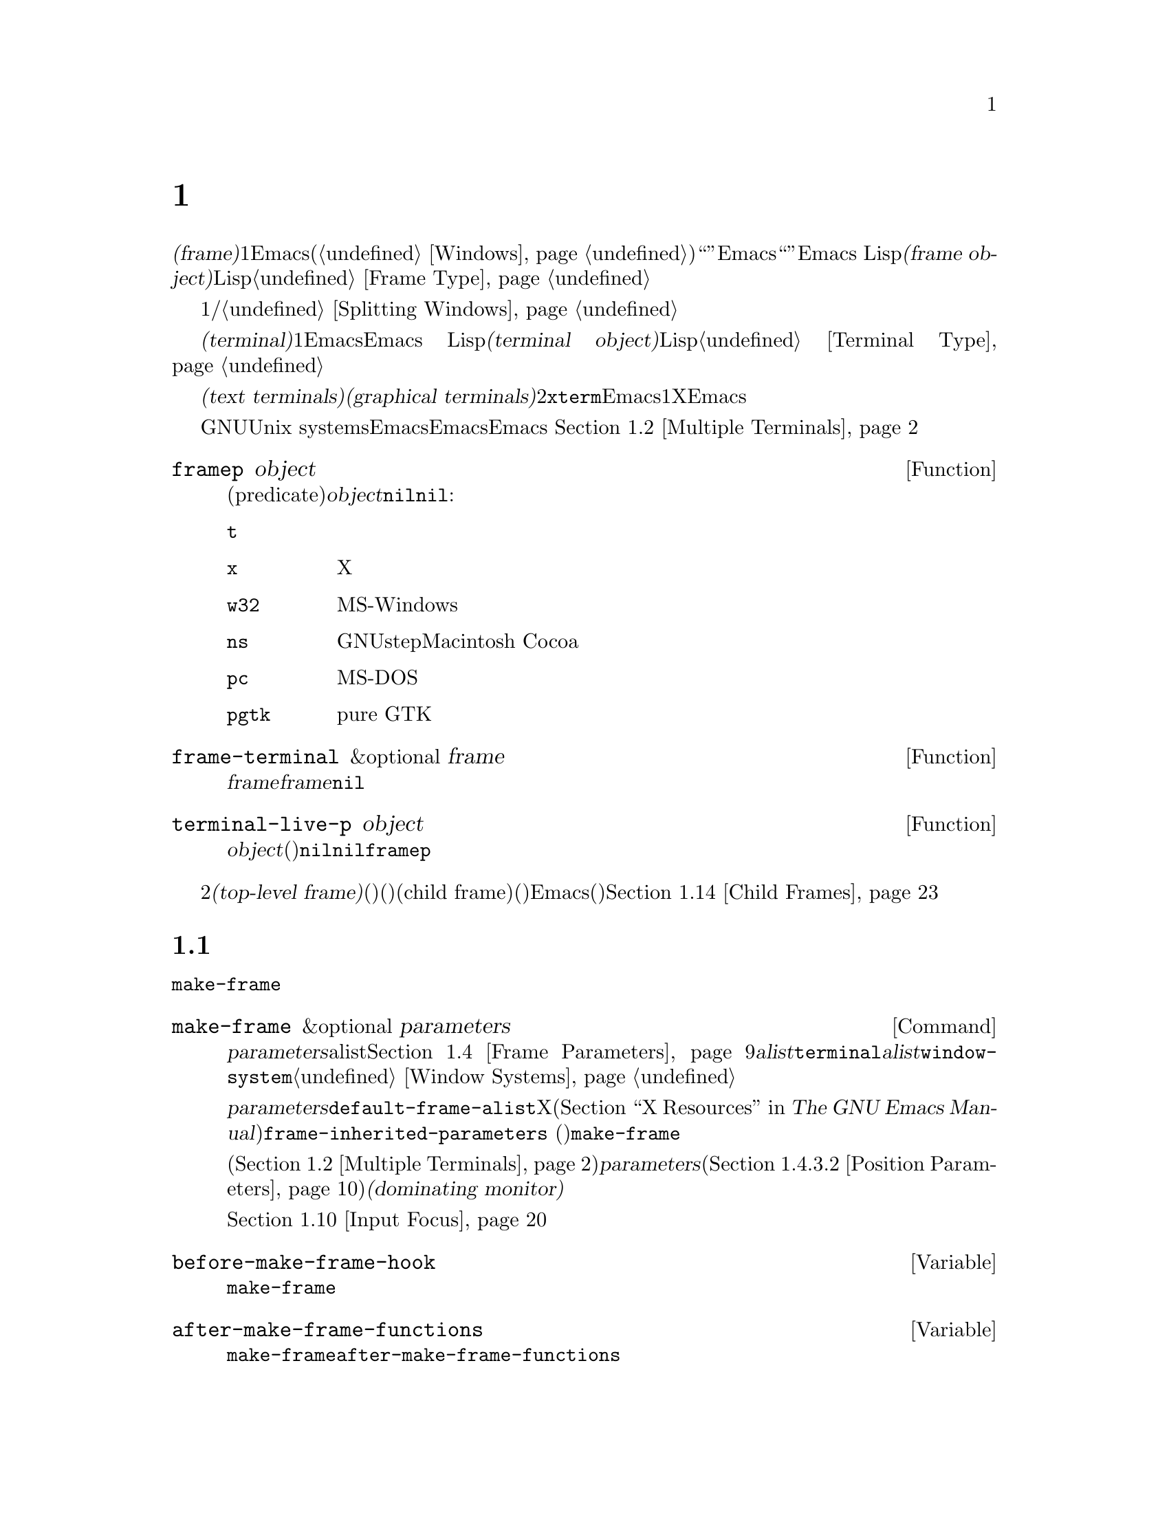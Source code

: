 @c ===========================================================================
@c
@c This file was generated with po4a. Translate the source file.
@c
@c ===========================================================================

@c -*-texinfo-*-
@c This is part of the GNU Emacs Lisp Reference Manual.
@c Copyright (C) 1990--1995, 1998--1999, 2001--2024 Free Software
@c Foundation, Inc.
@c See the file elisp-ja.texi for copying conditions.
@node Frames
@chapter フレーム
@cindex frame

  @dfn{フレーム(frame)}とは、1つ以上のEmacsウィンドウを含むスクリーンオブジェクトです(@ref{Windows}を参照)。これはグラフィカル環境では``ウィンドウ''と呼ばれる類のオブジェクトです。しかしEmacsはこの単語を異なる方法で使用しているので、ここではそれを``ウィンドウ''と呼ぶことはできません。Emacs
Lispにおいて@dfn{フレームオブジェクト(frame
object)}とは、スクリーン上のフレームを表すLispオブジェクトです。@ref{Frame Type}を参照してください。

  フレームには最初は1つのメインウィンドウおよび/またはミニバッファーウィンドウが含まれます。メインウィンドウは、より小さいウィンドウに垂直か水平に分割することができます。@ref{Splitting
Windows}を参照してください。

@cindex terminal
  @dfn{端末(terminal)}とは1つ以上のEmacsフレームを表示する能力のあるデバイスのことです。Emacs
Lispにおいて@dfn{端末オブジェクト(terminal object)}とは端末を表すLispオブジェクトです。@ref{Terminal
Type}を参照してください。

@cindex text terminal
@cindex graphical terminal
@cindex graphical display
  端末には@dfn{テキスト端末(text terminals)}と@dfn{グラフィカル端末(graphical
terminals)}という2つのクラスがあります。テキスト端末はグラフィック能力をもたないディスプレイであり、@command{xterm}やその他の端末エミュレーターが含まれます。テキスト端末上ではそれぞれのEmacsフレームはその端末のスクリーン全体を占有します。たとえ追加のフレームを作成してそれらを切り替えることができたとしても、端末が表示するのは一度に1つのフレームだけです。一方でグラフィカル端末はXウィンドウシステムのようなグラフィカルディスプレイシステムにより管理されています。これによりEmacsは同一ディスプレイ上に複数のフレームを同時に表示することができます。

  GNUおよびUnix
systemsシステムでは、単一のEmacsセッション内でそのEmacsがテキスト端末とグラフィカル端末のいずれで開始されたかに関わらず、任意の利用可能な端末上で追加のフレームを作成することができます。Emacsは、グラフィカル端末とテキスト端末の両方を同時に表示することができます。
これはたとえばリモートから同じセッションに接続する際などに便利でしょう。@ref{Multiple Terminals}を参照してください。

@defun framep object
この述語(predicate)は@var{object}がフレームなら非@code{nil}、それ以外は@code{nil}をリターンする。フレームにたいしてはフレームが使用するディスプレイの種類が値:

@table @code
@item t
そのフレームはテキスト端末上で表示されている。
@item x
そのフレームはXグラフィカル端末上で表示されている。
@item w32
そのフレームはMS-Windowsグラフィカル端末上で表示されている。
@item ns
そのフレームはGNUstepかMacintosh Cocoaグラフィカル端末上で表示されている。
@item pc
そのフレームはMS-DOS端末上で表示されている。
@item pgtk
そのフレームはpure GTK機能を使って表示されている。
@end table
@end defun

@defun frame-terminal &optional frame
この関数は@var{frame}を表示する端末オブジェクトをリターンする。@var{frame}が@code{nil}または未指定の場合のデフォルトは選択されたフレーム。
@end defun

@defun terminal-live-p object
この述語は@var{object}が生きた(削除されていない)端末なら非@code{nil}、それ以外は@code{nil}をリターンする。生きた端末にたいしては、リターン値はその端末上で表示されているフレームの種類を示す。可能な値は上述の@code{framep}と同様。
@end defun

@cindex top-level frame
グラフィカルな端末ではフレームを2つのタイプに区別しています。通常の@dfn{トップレベルフレーム(top-level
frame)}は、ウィンドウ(ウィンドウシステム)としては端末にたいするルートウィンドウ(ウィンドウシステム)の子であるようなフレームです。子フレーム(child
frame)は、ウィンドウ(ウィンドウシステム)としてはEmacsの別フレームのウィンドウ(ウィンドウシステム)の子であるようなフレームです。@ref{Child
Frames}を参照してください。

@menu
* Creating Frames::          追加のフレームの作成。
* Multiple Terminals::       異なる複数デバイス上での表示。
* Frame Geometry::           Geometric properties of frames.
* Frame Parameters::         フレームのサイズと位置、フォント等の制御。
* Terminal Parameters::      端末上のすべてのフレームにたいして一般的なパラメーター。
* Frame Titles::             フレームタイトルの自動的な更新。
* Deleting Frames::          明示的に削除されるまでフレームは存続する。
* Finding All Frames::       すべての既存フレームを調べる方法。
* Minibuffers and Frames::   フレームが使用するミニバッファーを見つける方法。
* Input Focus::              選択されたフレームの指定。
* Visibility of Frames::     フレームは可視や不可視、またはアイコン化されているかもしれない。
* Raising and Lowering::     フレームの前面や背面への移動。
* Frame Configurations::     すべてのフレームの状態の保存。
* Child Frames::             フレームを他のフレームの子供にする。
* Mouse Tracking::           マウス移動時のイベントの取得。
* Mouse Position::           マウスの場所や移動を問い合わせる。
* Pop-Up Menus::             ユーザーに選択させるためのメニューの表示。
* Dialog Boxes::             yes/noを問い合わせるためのボックスの表示。
* Pointer Shape::            マウスポインターのシェイプの指定。
* Window System Selections::  他のXクライアントとのテキストの転送。
* Yanking Media::            平文テキスト以外のオブジェクトのyank。
* Drag and Drop::            ドラッグアンドドロップの実装の内部。
* Color Names::              カラー名定義の取得。
* Text Terminal Colors::     テキスト端末のカラーの定義。
* Resources::                サーバーからのリソース値の取得。
* Display Feature Testing::  端末の機能の判定。
@end menu


@node Creating Frames
@section フレームの作成
@cindex frame creation

新たにフレームを作成するためには関数@code{make-frame}を呼び出します。

@deffn Command make-frame &optional parameters
この関数はカレントバッファーを表示するフレームを作成してそれをリターンする。

@var{parameters}引数は新たなフレームのフレームパラメーターを指定するalist。@ref{Frame
Parameters}を参照のこと。@var{alist}内で@code{terminal}パラメーターを指定すると新たなフレームはその端末上で作成される。それ以外の場合には、@var{alist}内で@code{window-system}フレームパラメーターを指定すると、それはフレームがテキスト端末とグラフィカル端末のどちらで表示されるべきかを決定する。@ref{Window
Systems}を参照のこと。どちらも指定しなければ新たなフレームは選択されたフレームと同じ端末上に作成される。

@var{parameters}で指定されなかったパラメーターのデフォルトは連想リスト@code{default-frame-alist}内の値となる。そこでも指定されないパラメーターのデフォルトはXリソース、またはそのオペレーティングシステムで同等なものの値(@ref{X
Resources,, X Resources, emacs, The GNU Emacs
Manual}を参照)。フレームが作成された後に、この関数は@code{frame-inherited-parameters}
(以下参照)内で指定されたパラメーターのうち未割り当てのパラメーターにたいして、@code{make-frame}呼び出し時に選択されていたフレームから値を取得して適用する。

マルチモニターディスプレイ(@ref{Multiple
Terminals}を参照)では、ウィンドウマネージャーが@var{parameters}内の位置パラメーター(@ref{Position
Parameters}を参照)の指定とは異なる位置にフレームを配置するかもしれないことに注意。たとえばウィンドウの大きな部分、いわゆる@dfn{支配モニター(dominating
monitor)}上のフレームを表示するポリシーをもつウィンドウマネージャーがいくつかある。

この関数自体が新たなフレームを選択されたフレームにする訳ではない。@ref{Input
Focus}を参照のこと。以前に選択されていたフレームは選択されたままである。しかしグラフィカル端末上ではウィンドウシステム自身の理由によって新たなフレームが選択されるかもしれない。
@end deffn

@defvar before-make-frame-hook
@code{make-frame}がフレームを作成する前に、それにより実行されるノーマルフック。
@end defvar

@defvar after-make-frame-functions
@code{make-frame}がフレームを作成した後に実行するアブノーマルフック。@code{after-make-frame-functions}内の各関数は作成された直後のフレームを単一の引数として受け取る。
@end defvar

initファイルでこれらのフックに追加した関数は、初期フレームの作成後にEmacsがinitファイルを読み込むために、通常は初期フレームにたいして実行されないことに注意してください。しかし別のミニバッファーフレーム(@ref{Minibuffers
and
Frames}を参照)を使用して初期フレームを指定すれば、これらの関数はミニバッファーなしのフレームとミニバッファーフレームの両方にたいして実行されます。かわりに``早期initファイル(early
init file)''でこれらのフックに関数を追加することができます(@ref{Init
File}を参照)。この場合には初期フレームにも同じように効果があります。

@defvar frame-inherited-parameters
この変数はカレントで選択されているフレームから継承して新たに作成されたフレームのフレームパラメーターのリストを指定する。リスト内の各要素は@code{make-frame}の処理において前に割り当てられていないパラメーター(シンボル)であり、@code{make-frame}は新たに作成されたフレームのそのパラメーターに選択されたフレームの値をセットする。
@end defvar

@defopt server-after-make-frame-hook
Emacsサーバーがクライアントフレームを使用する際に実行されるノーマルフック。このフックの呼び出し時には、そのクライアントフレームが選択されたフレームとなる。@command{emacsclient}の呼び出され方(@ref{Invoking
emacsclient,,, emacs, The GNU Emacs
Manual}を参照)によっては、そのクライアントフレームはクライアント用に新たに作成されたフレームかもしれないし、サーバーがクライアントコマンドを処理するために再利用する既存のフレームかもしれない。@ref{Emacs
Server,,, emacs, The GNU Emacs Manual}を参照のこと。
@end defopt


@node Multiple Terminals
@section 複数の端末
@cindex multiple terminals
@cindex multi-tty
@cindex multiple X displays
@cindex displays, multiple

  Emacsはそれぞれの端末を@dfn{端末オブジェクト(terminal object)}というデータ型で表します(@ref{Terminal
Type}を参照)。GNUおよびUnixシステムではEmacsはそれぞれのセッション内で複数の端末を同時に実行できます。その他のシステムでは単一の端末だけが使用できます。端末オブジェクトはそれぞれ以下の属性をもちます:

@itemize @bullet
@item
その端末により使用されるデバイスの名前(たとえば@samp{:0.0}や@file{/dev/tty} )。

@item
その端末により使用される端末とキーボードのコーディングシステム。@ref{Terminal I/O Encoding}を参照のこと。

@item
その端末に関連付けられたディスプレイの種類。これは関数@code{terminal-live-p}によりリターンされるシンボル(たとえば@code{x}、@code{t}、@code{w32}、@code{ns}、@code{pc}、@code{haiku}、@code{pgtk})。@ref{Frames}を参照のこと。

@item
端末パラメーターのリスト。@ref{Terminal Parameters}を参照のこと。
@end itemize

  端末オブジェクトを作成するプリミティブはありません。@code{make-frame-on-display}
(以下参照)を呼び出したときなどに、Emacsが必要に応じてそれらを作成します。

@defun terminal-name &optional terminal
この関数は@var{terminal}により使用されるデバイスのファイル名をリターンする。@var{terminal}が省略または@code{nil}の場合のデフォルトは選択されたフレームの端末。@var{terminal}はフレームでもよく、その場合はそのフレームの端末。
@end defun

@defun terminal-list
この関数はすべての生きた端末オブジェクトのリストをリターンする。
@end defun

@defun get-device-terminal device
この関数は@var{device}により与えられたデバイス名の端末をリターンする。@var{device}が文字列なら端末デバイス名、または@samp{@var{host}:@var{server}.@var{screen}}という形式のXディスプレイのいずれかを指定できる。@var{device}ならこの関数はそのフレームの端末をリターンする。@code{nil}は選択されたフレームを意味する。最後にもし@var{device}が生きた端末を表す端末オブジェクトなら、その端末がリターンされる。引数がこれらのいずれとも異なれば、この関数はエラーをシグナルする。
@end defun

@defun delete-terminal &optional terminal force
この関数は@var{terminal}上のすべてのフレームを削除して、それらが使用していたリソースを解放する。これらはアブノーマルフック@code{delete-terminal-functions}を実行して、各関数の引数として@var{terminal}を渡す。

@var{terminal}が省略または@code{nil}の場合のデフォルトは選択されたフレームの端末。@var{terminal}はフレームでもよく、その場合はそのフレームの端末を意味する。

この関数は通常は唯一アクティブな端末の削除を試みるとエラーをシグナルするが、@var{force}が非@code{nil}ならこれを行うことができる。端末上で最後のフレームを削除した際には、Emacsは自動的にこの関数を呼び出す(@ref{Deleting
Frames}を参照)。
@end defun

@defvar delete-terminal-functions
@code{delete-terminal}により実行されるアブノーマルフック。各関数は@code{delete-terminal}に渡された@var{terminal}を唯一の引数として受け取る。技術的な詳細により、この関数は端末の削除の直前または直後のいずれかに呼び出される。
@end defvar

@cindex terminal-local variables
  数は多くありませんが、Lisp変数のいくつかは@dfn{端末ローカル(terminal-local)}です。つまりそれらは端末それぞれにたいして個別にバインディングをもちます。いかなるときも実際に効果をもつバインディングはカレントで選択されたフレームに属する端末にたいして1つだけです。これらの変数には@code{default-minibuffer-frame}、@code{defining-kbd-macro}、@code{last-kbd-macro}、@code{system-key-alist}が含まれます。これらは常に端末ローカルであり、決してバッファーローカル(@ref{Buffer-Local
Variables}を参照)にはできません。

  GNUおよびUnixシステムでは、Xディスプレイはそれぞれ別のグラフィカル端末になります。Xウィンドウシステム内でEmacsが開始された際は環境変数@env{DISPLAY}、または@samp{--display}オプション(@ref{Initial
Options,,, emacs, The GNU Emacs
Manual}を参照)により指定されたXディスプレイを使用します。Emacsはコマンド@code{make-frame-on-display}を通じて別のXディスプレイに接続できます。それぞれのXディスプレイは、それぞれが選択されたフレームとミニバッファーをもちます。しかしあらゆる瞬間(@ref{Input
Focus}を参照)において、それらのフレームのうちの1つだけが、@emph{いわゆる}選択されたフレームになります。@command{emacsclient}との対話により、Emacsが別のテキスト端末と接続することさえ可能です。@ref{Emacs
Server,,, emacs, The GNU Emacs Manual}を参照してください。

@cindex X display names
@cindex display name on X
  1つのXサーバーが1つ以上のディスプレイを処理できます。各Xディスプレイには@samp{@var{hostname}:@var{displaynumber}.@var{screennumber}}という3つの部分からなる名前があります。1つ目の部分の@var{hostname}はその端末が物理的に接続されるマシン名です。2つ目の部分の@var{displaynumber}は同じキーボードとポインティングデバイス(マウスやタブレット等)を共有するマシンに接続された1つ以上のモニターを識別するための0基準の番号です。3つ目の部分の@var{screennumber}は、そのXサーバー上の単一のモニターコレクション(a
single monitor
collection)の一部である0基準のスクリーン番号(個別のモニター)です。1つのサーバー配下にある2つ以上のスクリーンを使用する際には、Emacsはそれらの名前の同一部分から、それらが単一のキーボードを共有することを知ることができるのです。

  MS-WindowsのようにXウィンドウシステムを使用しないシステムはXディスプレイの概念をサポートせず、各ホスト上には1つのディスプレイだけがあります。これらのシステム上のディスプレイ名は上述したような3つの部分からなる名前にしたがいません。たとえばMS-Windowsシステム上のディスプレイ名は文字列定数@samp{w32}です。これは互換性のために存在するものであり、ディスプレイ名を期待する関数にこれを渡すことができます。

@deffn Command make-frame-on-display display &optional parameters
この関数は@var{display}上に新たにフレームを作成してそれをリターンする。その他のフレームパラメーターは、@var{parameters}というalistから取得する。@var{display}はXディスプレイの名前(文字列)であること。

この関数はフレーム作成前にEmacsがグラフィックを表示するためにセットアップされることを保証する。(テキスト端末上で開始された等で)たとえばEmacsがXリソースを未処理ならこの時点で処理を行う。他のすべての点においては、この関数は@code{make-frame}(@ref{Creating
Frames}を参照)と同様に振る舞う。
@end deffn

@defun x-display-list
この関数はEmacsがどのXディスプレイに接続したかを識別するリストをリターンする。このリストの要素は文字列で、それぞれがディスプレイ名を表す。
@end defun

@defun x-open-connection display &optional xrm-string must-succeed
この関数はディスプレイ上にフレームを作成することなく、Xディスプレイ@var{display}への接続をオープンする。通常は@code{make-frame-on-display}が自動的に呼び出すので、Emacs
Lispプログラムがこの関数を呼び出す必要はない。これを呼び出す唯一の理由は、与えられたXディスプレイにたいして通信を確立できるかどうかチェックするためである。

オプション引数@var{xrm-string}が非@code{nil}なら、それは@file{.Xresources}ファイル内で使用されるフォーマットと同一なリソース名とリソース値。@ref{X
Resources,, X Resources, emacs, The GNU Emacs
Manual}を参照のこと。これらの値はそのXサーバー上で記録されたリソース値をオーバーライドして、このディスプレイ上で作成されるすべてのEmacsフレームにたいして適用される。以下はこの文字列がどのようなものかを示す例:

@example
"*BorderWidth: 3\n*InternalBorder: 2\n"
@end example

@var{must-succeed}が非@code{nil}なら、接続オープンの失敗によりEmacsが終了させられる。それ以外なら通常のLispエラーとなる。
@end defun

@defun x-close-connection display
この関数はディスプレイ@var{display}への接続をクローズする。これを行う前には、まずそのディスプレイ上でオープンしたすべてのフレームを削除しなければならない(@ref{Deleting
Frames}を参照)。
@end defun

@cindex multi-monitor
  マルチモニターのセットアップにおいて、単一のXディスプレイが複数の物理モニターに出力される場合があります。そのようなセットアップを取得するために関数@code{display-monitor-attributes-list}と@code{frame-monitor-attributes}を使用できます。

@defun display-monitor-attributes-list &optional display
この関数は@var{display}上の物理モニターの属性のリストをリターンする。@var{display}にはディスプレイ名(文字列)、端末、フレームを指定でき、省略または@code{nil}の場合のデフォルトは選択されたフレームのディスプレイ。このリストの各要素は物理モニターの属性を表す連想リスト。1つ目の要素はプライマリーモニターである。以下は属性のキーと値:

@table @samp
@item geometry
@samp{(@var{x} @var{y} @var{width}
@var{height})}のようなピクセル単位でのそのモニターのスクリーンの左上隅の位置とサイズ。そのモニターがプライマリーモニターでなければ、いくつかの座標が負になり得る。

@item workarea
@samp{(@var{x} @var{y} @var{width}
@var{height})}のようなピクセル単位でのワークエリア(使用可能なスペース)の左上隅の位置とサイズ。ウィンドウマネージャーのさまざまな機能(dock、taskbar等)によりそのスペースが占有される@samp{geometry}とは異なり、これはワークエリアから除外され得る。そのような機能が実際にワークエリアから差し引かれるかどうかは、そのプラットフォームと環境に依存する。繰り返しになるが、そのモニターがプライマリーモニターでなければ、いくつかの座標は負になり得る。

@item mm-size
@samp{(@var{width} @var{height})}<のようなミリメートル単位での幅と高さ。

@item frames
その物理モニターが支配(dominate)するフレームのリスト(以下参照)。

@item name
@var{string}のようなその物理モニターの名前。

@item source
@var{string}のようなマルチモニターの情報ソース(例: @samp{XRandR
1.5}、@samp{XRandr}、@samp{Xinerama}等)。
@end table

@var{x}、@var{y}、@var{width}、@var{height}は整数。@samp{name}と@samp{source}は欠落しているかもしれない。

あるモニター内にフレームの最大領域がある、または(フレームがどの物理モニターにも跨がらないなら)そのモニターがフレームに最も近いとき、フレームは物理モニターにより@dfn{支配(dominate)}される。グラフィカルなディスプレイ内の(ツールチップではない)すべてのフレームは、たとえそのフレームが複数の物理モニターに跨がる(または物理モニター上にない)としても、(可視か否かによらず)正確に1つの物理モニターにより支配される。

以下は2つのモニターディスプレイ上でこの関数により生成されたデータの例:

@lisp
  (display-monitor-attributes-list)
  @result{}
  (((geometry 0 0 1920 1080) ;; @r{左手側プライマリーモニター}
    (workarea 0 0 1920 1050) ;; @r{タスクバーが幾分かの高さを占有}
    (mm-size 677 381)
    (name . "DISPLAY1")
    (frames #<frame emacs@@host *Messages* 0x11578c0>
            #<frame emacs@@host *scratch* 0x114b838>))
   ((geometry 1920 0 1680 1050) ;; @r{右手側モニター}
    (workarea 1920 0 1680 1050) ;; @r{スクリーン全体を使用可}
    (mm-size 593 370)
    (name . "DISPLAY2")
    (frames)))
@end lisp

@end defun

@defun frame-monitor-attributes &optional frame
この関数は@var{frame}を支配(上記参照)する物理モニターの属性をリターンする。 @var{frame}のデフォルトは選択されたフレーム。
@end defun

マルチモニターディスプレイではフレームを指定したモニター上にするためにコマンド@code{make-frame-on-monitor}を使用することが可能です。

@deffn Command make-frame-on-monitor monitor &optional display parameters
この関数は@var{display}上に配置される@var{monitor}に新たにフレームを作成してそれをリターンする。その他のフレームパラメーターは、@var{parameters}というalistから取得する。@var{monitor}は物理モニター名であり、@code{display-monitor-attributes-list}関数のリターン値の属性@code{name}の文字列と同一の文字列であること。@var{display}はXディスプレイの名前(文字列)であること。
@end deffn

@cindex monitor change functions
@defvar display-monitors-changed-functions
この変数はモニター構成が変更された際に実行されるアブノーマルフック。モニター構成の変更はモニターのローテート(rotate:
回転)、移動、マルチモニターセットアップへの追加や削除、プライマリーモニターの変更、モニター解像度の変更によって起こり得る。フックの関数はモニター構成が変更された端末で構成された単一の引数とともに呼び出される。プログラムは端末の新たなモニター構成を取得するために、その端末を引数として@code{display-monitor-attributes-list}を呼び出すこと。
@end defvar

@node Frame Geometry
@section フレームのジオメトリー
@cindex frame geometry
@cindex frame position
@cindex position of frame
@cindex frame size
@cindex size of frame

フレームのジオメトリー(geometry)は、そのEmacsインスタンスのビルドに使用されたツールキット、およびそのフレームを表示する端末に依存します。このチャプターではこれらの依存関係とそれらを処理するいくつかの関数を説明します。これらの関数すべてにたいして、@var{frame}引数には生きたフレームを指定する必要があることに注意してください(@ref{Deleting
Frames}を参照)。省略または@code{nil}なら選択されたフレーム(@ref{Input Focus}を参照)が指定されます。

@menu
* Frame Layout::             フレームの基本的なレイアウト。
* Frame Font::               フレームのデフォルトフォントとセット方法。
* Frame Position::           ディスプレイ上のフレームの位置。
* Frame Size::               フレームサイズの指定と取得。
* Implied Frame Resizing::   フレームの暗黙なリサイズと予約方法。
@end menu


@node Frame Layout
@subsection フレームのレイアウト
@cindex frame layout
@cindex layout of frame

可視なフレームは端末のディスプレイの矩形(rectangular)の領域を占有します。この領域にはそれぞれが異なる用途をサービスする、いくつかのネストされた矩形を含むことができます。以下のスケッチはグラフィカル端末上でのレイアウトを描いたものです:
@smallexample
@group

        <------------ Outer Frame Width ----------->
        ____________________________________________
     ^(0)  ________ External/Outer Border _______   |
     | |  |_____________ Title Bar ______________|  |
     | | (1)_____________ Menu Bar ______________|  | ^
     | | (2)_____________ Tool Bar ______________|  | ^
     | | (3)_____________ Tab Bar _______________|  | ^
     | |  |  _________ Internal Border ________  |  | ^
     | |  | |   ^                              | |  | |
     | |  | |   |                              | |  | |
Outer  |  | | Inner                            | |  | Native
Frame  |  | | Frame                            | |  | Frame
Height |  | | Height                           | |  | Height
     | |  | |   |                              | |  | |
     | |  | |<--+--- Inner Frame Width ------->| |  | |
     | |  | |   |                              | |  | |
     | |  | |___v______________________________| |  | |
     | |  |___________ Internal Border __________|  | v
     v |___________ External/Outer Border __________|
           <-------- Native Frame Width -------->

@end group
@end smallexample

実際のところ上図で示した領域すべてが存在するわけではありません。これらの領域については以下で説明します。

@table @asis
@item アウターフレーム(Outer Frame)
@cindex outer frame
@cindex outer edges
@cindex outer width
@cindex outer height
@cindex outer size
@dfn{アウターフレーム(outer
frame)}とは上図で示すすべての領域を網羅する矩形。この矩形の端はそのフレームの@dfn{アウターエッジ(outer
edges)}と呼ばれる。フレームの@dfn{アウター幅(outer width)}と@dfn{アウター高さ(outer
height)}は併せて矩形の@dfn{アウターサイズ(outer size)}を指定する。

フレームのアウターサイズを把握することはフレームのディスプレイの作業領域にフレームをフィットさせたり、スクリーンで2つのフレームを隣接して配置するのに有用である(@ref{Multiple
Terminals}を参照)。アウターサイズは通常はフレームが少なくとも1回マップ(可視にすること。@ref{Visibility of
Frames}を参照)された後でなければ利用できない。初期フレームやまだ作成されていないフレームにたいするアウターサイズは予想するかウィンドウシステムやウィンドウマネージャーのデフォルトから計算しなければならない。回避策としてはマップ済みフレームのアウターサイズとネイティブサイズを取得して、新たなフレームのアウターサイズの計算に使用すればよい。

@cindex outer position
(上図@samp{(0)}で示される)アウターフレームの左上隅の位置はフレームの@dfn{アウター位置(outer
position)}と呼ばれる。グラフィカルなフレームのアウター位置は、ディスプレイではフレームのリサイズやレイアウト変更では未変更のままなので、そのフレームの``位置''としても参照される。

アウター位置はフレームパラメーター@code{left}と@code{top}を通じて指定とセットができる(@ref{Position
Parameters}を参照)。これらのパラメーターは通常のトップレベルのフレームにたいして、通常はフレームのディスプレイの原点からみた絶対位置(以下参照)を表す。子フレーム(@ref{Child
Frames}を参照)にたいしては親フレームのネイティブ位置(以下参照)から相対的な位置を表す。これらのパラメーターの値はテキスト端末のフレームでは意味がなく常に0である。

@item エクスターナルボーダー(External Border)
@cindex external border
@dfn{エクスターナルボーダー(external
border)}はウィンドウマネージャーにより提供される装飾の一部。典型的にはマウスによるフレームのリサイズで典型的に使用される。そのため``全画面化(fullboth)''や最大化されたフレームでは表示されない(@ref{Size
Parameters}を参照)。エクスターナルボーダーの幅はウィンドウマネージャーにより決定されて、Emacsの関数では変更できない。

テキスト端末のフレームではエクスターナルボーダーは存在しない。グラフィカルなフレームではフレームパラメーター@code{override-redirect}と@code{undecorated}をセットすることにより表示を抑制できる(@ref{Management
Parameters}を参照)。

@item アウターボーダー(Outer Border)
@cindex outer border
@dfn{アウターボーダー(outer border)}はフレームパラメーター@code{border-width} (@ref{Layout
Parameters}を参照)で指定可能な分割線。実際にはエクスターナルボーダーとアウターボーダーのいずれかが表示されるが、両方が同時に表示されることはない。アウターボーダーはツールチップフレーム(@ref{Tooltips}を参照)、子フレーム(@ref{Child
Frames}を参照)、および@code{undecorated}や@code{override-redirect}をセットされたフレーム(@ref{Management
Parameters}を参照)のようにウィンドウマネージャーにより(完全に)制御される特別なフレームでは通常は表示されない。

アウターボーダーはテキスト端末のフレームとGTK+ルーチンが生成したフレームでは表示されない。MS-Windowsではアウターボーダーはピクセル幅が1のエクスターナルボーダーの助けを借りてエミュレートされる。X上でのツールキットによらないビルドではフレームパラメーター@code{border-color}をセットすることによりアウターボーダーのカラーを変更できる(@ref{Layout
Parameters}を参照)。

@item タイトルバー(Title Bar)
@cindex title bar
@cindex caption bar
@dfn{タイトルバー(title bar)}、いわゆる@dfn{キャプションバー(caption
bar)}もウィンドウマネージャーの装飾の一部であり通常はフレームのタイトル(@ref{Frame
Titles}を参照)、同様に最小化や最大化、削除のボタンを表示する。これはマウスによるフレームのドラッグにも使用できる。タイトルバーは通常は全画面化(fullboth)されたフレーム(@ref{Size
Parameters}を参照)、ツールチップフレーム(@ref{Tooltips}を参照)、子フレーム(@pxref{Child
Frames}を参照)では表示されず、端末フレームでは存在しない。タイトルバーの表示はフレームパラメーター@code{override-redirect}や@code{undecorated}をセットすることにより抑制できる(@ref{Management
Parameters}を参照)。

@item メニューバー(Menu Bar)
@cindex internal menu bar
@cindex external menu bar
メニューバー(@ref{Menu
Bar}を参照)にはインターナル(Emacs自身が描画)とエクスターナル(ツールキトが描画)がある。ほとんどのビルド(GTK+、Lucid、Motif、MS-Windows)ではエクスターナルメニューバーを依拠とする。NSもエクスターナルメニューバーを使用するが、これはアウターフレームの一部ではない。非ツールキットのビルドはインターナルメニューバーを提供できる。テキスト端末フレームではメニューバーはフレームのルートウィンドウの一部である(@ref{Windows
and Frames}を参照)。ルールとして子フレームでメニューバーが表示されることはない(@ref{Child
Frames}を参照)。パラメーター@code{menu-bar-lines} (@ref{Layout
Parameters}を参照)をセットすることによりメニューバーの表示は抑制できる。

メニューバーの幅がフレームにフィットするには大きくなりすぎた際に折り返されるか(wrapped)、それとも切り詰められるか(truncated)はツールキットに依存する。通常はMotifとMS-Windowsのビルドだけがニューバーを折り返すことができる。これらはメニューバーの折り返し、またはそれを解除する際にフレームのアウター高さの保持を試みるの、でかわりにフレームのネイティブ高さ(以下参照)が変更される。

@item ツールバー(Tool Bar)
@cindex internal tool bar
@cindex external tool bar
メニューバーと同じように、ツールバーにはインターナルツールバー(Emacsが描画)とエクスターナルツールバー(ツールキットが描画)がある。GTK+とNSのビルドにはそれらのツールキットが描画するツールバーがある。その他のビルドはインターナルツールバーを使用する。GTK+ではフレームのインタナルボーダー(以下参照)のすぐ外側のいずれかのサイドにツールバーを配置できる。子フレームは通常はツールバーを表示しない(@ref{Child
Frames}を参照)。パラメーター@code{tool-bar-lines} (@ref{Layout
Parameters}を参照)に0をセットすることでツールバーの表示を抑制できる。

変数@code{auto-resize-tool-bars}が非@code{nil}なら、フレームに収まらないほど幅が大きくなるとEmacsはツールバーを折り返す。Emacsがインターナルツールバーの折り返しや折り返しの解除を行う場合には、デフォルトではフレームのアウター高さを未変更に保つので、かわりにフレームのネイティブ高さ(以下参照)が変更される。一方GTK+とともにビルドされたEmacsではツールバーの折り返しは決して行われないが、長くなりすぎたツールバーが収まるようにフレームのアウター幅が自動的に増加される。

@item タブバー(Tab Bar)
@cindex tab bar
タブバー(@ref{Tab Bars,,,emacs, The GNU Emacs
Manual}を参照)は常にEmacs自身によって描画される。タブバーはインターナルツールバーとともビルドされたEmacsのツールバーの上、エクスターナルツールバーとともにビルドされたEmacsではツールバーの下に表示される。@code{tab-bar-lines}パラメーターを0に設定すればタブバーの表示を抑止できる(@ref{Layout
Parameters}を参照)。

@item ネイティブフレーム(Native Frame)
@cindex native frame
@cindex native edges
@cindex native width
@cindex native height
@cindex native size
@dfn{ネイティブフレーム(native
frame)}は全体的にアウターフレーム内に配置される。ネイティブフレームにはエクスターナルボーダーとアウターボーダー、タイトルバーとエクスターナルメニューバーとツールバーが占有する領域は含まれない。ネイティブフレームのエッジ(edge:
端)はフレームの@dfn{ネイティブエッジ(native edges)}と呼ばれる。フレームの@dfn{ネイティブサイズ(native
size)}ハ、フレームの@dfn{ネイティブ幅(native width)}と@dfn{ネイティブ高さ(native height)}で指定される。

フレームのネイティブサイズはEmacs内のフレームの作成やリサイズをEmacsが行う際にウィンドウシステムやウィンドウマネージャーに渡すサイズである。これはたとえばタイトルバーの対応するボタンのクリックによりフレームを最大化した後やマウスでエクスターナルボーダーをドラッグした際等、フレームの(ウィンドウシステムの)ウィンドウをリサイズする際にウィンドウシステムやウィンドウマネージャーに渡すサイズでもある。

@cindex native position
ネイティブフレームの左上隅の位置はフレームの@dfn{ネイティブ位置(native
position)}を指定する。上図の(1)から(3)は種々のビルドにたいするネイティブ位置を示す。

@itemize @w{}
@item (1) 非ツールキット、Haiku、および端末のフレーム

@item (2) Lucid、Motif、MS-Windowsのフレーム

@item (3) GTK+とNSのフレーム
@end itemize

したがってLucid、Motif、MS-Windowsではネイティブ高さにツールバーの高さは含まれるがメニューバーの高さは含まれず、非ツールキットおよび端末のフレームではメニューバーとツールバーの高さは含まれない。

フレームのネイティブ位置はマウスのカレント位置(@ref{Mouse
Position}を参照)のセットやリターンを行う関数や@code{window-edges}、@code{window-at}、@code{coordinates-in-window-p}のようにウィンドウ位置(@ref{Coordinates
and Windows}を参照)を扱う関数にたいして参照位置となる。これはフレームの子フレームの配置や位置にたいする原点(0, 0)も指定する。

フレームパラメーター@code{override-redirect}や@code{undecorated} (@ref{Management
Parameters}を参照)を変更してウィンドウマネージャーの装飾の削除や追加を行う際にも、フレームのネイティブ位置は未変更のままであることにも注意。

@item インターナルボーダー(Internal Border)
インターナルボーダーはインナーフレーム周囲にEmacsが描画するボーダー(以下参照)。その外観仕様は与えられたフレームが子フレームかどうかによる(@ref{Child
Frames}を参照)。

通常のフレームでは、フレームの幅はフレームパラメーター@code{internal-border-width} (@ref{Layout
Parameters}を参照)、カラーは@code{internal-border}フェイスのバックグラウンドで指定される。

子フレームでは、フレームの幅はフレームパラメーター@code{child-frame-border-width}
(ただしフォールバックとして@code{internal-border-width}パラメーターを使用)、カラーは@code{child-frame-border}フェイスのバックグラウンドで指定される。

@item インナーフレーム(Inner Frame)
@cindex inner frame
@cindex inner edges
@cindex inner width
@cindex inner height
@cindex inner size
@cindex display area
@dfn{インナーフレーム(inner
frame)}はフレームのウィンドウにたいして予約された矩形のこと。インナーフレームはインターナルボーダー(これはインナーフレームの一部ではない)に囲われている。インナーフレームのエッジはフレームの@dfn{インナーエッジ(inner
edges)}と呼ばれる。この矩形の@dfn{インナーサイズ(inner size)}は@dfn{インアー幅(inner
width)}と@dfn{インナー高さ(inner
height)}により指定される。このインナーフレームはフレームの@dfn{ディスプレイエリア(display area)}として参照されることもある。

@cindex minibuffer-less frame
@cindex minibuffer-only frame
ルールとしてインナーフレームはフレームのルートウィンドウ(@ref{Windows and
Frames}を参照)とミニバッファーウィンドウ(@ref{Minibuffer
Windows}を参照)に細分される。この2つには注目すべき2つの例外がある。それはミニバッファーウィンドウをもたないルートウィンドウのみの@dfn{ミニバッファーlessフレーム(minibuffer-less
frame)}と、ミニバッファーウィンドウだけをもち、それがフレームのルートウィンドウの役目も果たす@dfn{ミニバッファーonlyウィンドウ(minibuffer-only
frame)}である。そのようなフレーム構成を作成する方法は@ref{Initial Parameters}を参照のこと。

@item テキストエリア(Text Area)
@cindex text area
フレームの@dfn{テキストエリア(text
area)}はネイティブフレームに埋め込み可能な一種の架空領域である。テキストエリアの位置は指定されない。テキストエリアの幅はネイティブ幅からインターナルボーダーの幅、そのフレームに指定されていれば(@ref{Layout
Parameters}を参照)1つの垂直スクロールバーの幅、左右のフリンジ各1の幅を取り除くことにより取得できる。テキストエリアの高さはネイティブ高さからインターナルボーダーの幅、そのフレームに指定されていればフレームのインターナルのメニューバー、ツールバー、タブバーの高さ、1つの水平スロールバーの高さを取り除くことにより取得できる。
@end table

@cindex absolute position
@cindex absolute frame position
@cindex absolute edges
@cindex absolute frame edges
@cindex display origin
@cindex origin of display
フレームの@dfn{絶対位置(absolute position)}は(X, Y)というペア、またはフレームのディスプレイの原点(0,
0)から相対的な水平および垂直のピクセル単位のオフセットにより与えられる。これに対応してフレームの@dfn{絶対エッジ(absolute
edges)}はこの原点からのピクセル単位のオフセットにより与えられる。

  マルチモニターではディスプレイの原点が端末の利用可能な表示エリア全体の左上隅と一致する必要はない。したがってそのような環境では、たとえそのフレームが完全に可視であってもフレームの絶対位置は負の値になり得る。

  慣例により垂直方向のオフセットは``下方向''にたいして増加する。これはフレームの下エッジから上エッジのオフセットを減ずることによりフレームの高さが得られることを意味する。期待されるように水平方向のオフセットは``右方向''にたいして増加するので、フレームの右エッジから左エッジのオフセットを減ずることによりフレームの幅を計算できる。

  以下の関数はグラフィカル端末上のフレームにたいして上述したエリアのサイズをリターンします:

@defun frame-geometry &optional frame
この関数は@var{frame}の幾何学的な属性をリターンする。リタ^ン値は以下のような属性のリストの連想リスト。すべての座標、高さや幅の値はピクセル単位の整数。まだ@var{frame}がマップされていなければ(@ref{Visibility
of Frames}を参照)、いくつかのリターン値は実際の値の近似値しか表していないかもしれない(それらの値はフレームのマップ後に確認可能になる)。

@table @code
@item outer-position
@var{frame}のアウターフレームの絶対位置を表すコンスであり、@var{frame}のディスプレイの原点(0, 0)から相対的な位置。

@item outer-size
@var{frame}のアウター幅とアウター高さを表すコンス。

@item external-border-size
ウィンドウマネージャーにより与えられる、@var{frame}エクスターナルボーダーの水平幅と垂直幅を表すコンス。ウィンドウマネージャーによりこれらの値が提供されなければ、Emacsはアウターフレームとインナーフレームの座標からそれらの推測を試みる。

@item outer-border-width
@var{frame}のアウターボーダーの幅。この値は非GTK+のXビルドでのみ意味がある。

@item title-bar-size
ウィンドウマネージャーまたはオペレーティングシステムが与える、@var{frame}のタイトルバーの幅と高さを表すコンス。いずれも0なら、そのフレームにタイトルバーはない。幅だけが0なら、Emacsが幅の情報を取得できなかったことを意味する。

@item menu-bar-external
非@code{nil}なら、それはメニューバーがエクスターナルである(@var{frame}のネイティブフレームの一部ではない)ことを意味する。

@item menu-bar-size
@var{frame}のメニューバーの幅と高さを表すコンス。

@item tool-bar-external
非@code{nil}なら、それはツールバーがエクスターナルである(@var{frame}のネイティブフレームの一部ではない)ことを意味する。

@item tool-bar-position
これはツールバーが@var{frame}のどの端に配置されているかを示し@code{left}、@code{top}、@code{right}、@code{bottom}のいずれか。現在のところ@code{top}以外の値をサポートするツールキットはGTK+のみ。

@item tool-bar-size
@var{frame}のツールバーの幅と高さを表すコンス。

@item internal-border-width
@var{frame}のインターナルボーダーの幅。
@end table
@end defun

以下の関数はフレームにたいするアウター、ネイティブ、インナーのエッジの取得に使用できます。

@defun frame-edges &optional frame type
この関数は@var{frame}のアウター、ネイティブ、インナーフレームの絶対エッジをリターンする。@var{frame}は生きたフレームでなければならずデフォルトは選択されたフレーム。リターンされるリストは@w{@code{(@var{left}
@var{top} @var{right}
@var{bottom})}}という形式をもつ。すべて@var{frame}のディスプレイの原点から相対的なピクセル単位の値。端末フレームでは@var{left}と@var{top}にたいしてリターンされる値は常に0。

オプション引数@var{type}はリターンするエッジのタイプを指定する。@code{outer-edges}は@var{frame}のアウターエッジ、@code{native-edges}
(か@code{nil})はネイティブエッジ、@code{inner-edges}はインナーエッジをリターンすることを意味する。

慣例により@var{left}と@var{top}にたいしてリターンされたディスプレイのピクセル位置は@var{frame}の内部(一部)とみなされる。したがって@var{left}と@var{top}がいずれも0なら、ディスプレイの原点のピクセル位置は@var{frame}の一部となる。その一方で@var{bottom}と@var{right}のピクセル位置は@var{frame}のすぐ外側にあるとみなされる。これはたとえば2つの横並びのフレームがあり、左フレームの右アウトーエッジが右フレームの左エッジと等しければ、そのエッジ上のピセルは右フレームの一部として表されることを意味する。
@end defun


@node Frame Font
@subsection フレームのフォント
@cindex default font
@cindex default character size
@cindex default character width
@cindex default width of character
@cindex default character height
@cindex default height of character
フレームにはそれぞれ、そのフレームにたいするデフォルト文字サイズを指定する@dfn{デフォルトフォント(default
font)}があります。このサイズは、行や列の単位でのフレームサイズの取得や変更での使用を意図したものです(@ref{Size
Parameters}を参照)。これはウィンドウのリサイズ(@ref{Window Sizes}を参照)や分割(@ref{Splitting
Windows}を参照)の際にも使用されます。

@cindex line height
@cindex column width
@cindex canonical character height
@cindex canonical character width
``デフォルト文字高さ(default character height)t''のかわりに@dfn{行高さ(line
height)}や@dfn{正準文字高さ(canonical character
height)}という用語を使用するときがあります。同様に``デフォルト文字幅(default character
width)''のかわりに@dfn{列幅(column width)}や@dfn{正準文字幅(canonical character
width)}という用語も使用されます。

@defun frame-char-height &optional frame
@defunx frame-char-width &optional frame
これらの関数はピクセルで測った@var{frame}内の文字のデフォルトの高さまたは幅をリターンする。両者をあわせたサイズにより@var{frame}の@var{frame}のサイズが確立される。値は@var{frame}にたいして選択されたフォントに依存する。@ref{Font
and Color Parameters}を参照のこと。
@end defun

以下の関数でデフォルトフォントを直接セットすることもできます:

@deffn Command set-frame-font font &optional keep-size frames
これはデフォルトフォントに@var{font}をセットする。インタラクティブに呼び出された際にはフォント名の入力を求めて、選択されたフレームにそのフォントを使用する。Lispから呼び出す際には、@var{font}はフォント名(文字列)、フォントオブジェクト、フォントエンティティー、フォントspecのいずれかであること。

オプション引数@var{keep-size}が@code{nil}ならフレームの行数と列数を固定に保つ(非@code{nil}なら次セクションで説明するオプション@code{frame-inhibit-implied-resize}がこれをオーバーライドするだろう)。@var{keep-size}が非@code{nil}
(またはプレフィクス引数を指定)なら行数と列数を調節することにより、カレントフレームのディスプレイエリアのサイズの維持を試みる。

オプション引数@var{frames}が@code{nil}なら、そのフォントは選択されたフレームだけに適用される。@var{frames}が非@code{nil}ならそれは作用するフレームのリスト、またはすべての既存フレームおよび将来のすべてのグラフィカルフレームを意味する@code{t}のいずれかであること。
@end deffn


@node Frame Position
@subsection フレームの位置
@cindex frame position
@cindex position of frame

グラフィカルなシステムでは通常のトップレベルのフレームの位置はアウターフレームの絶対位置として指定されます(@ref{Frame
Geometry}を参照)。子フレーム(@ref{Child
Frames}を参照)の位置は親フレームのネイティブ位置から子フレームのアウターエッジまでのピクセル単位のオフセットとして相対的に指定されます。

  フレーム位置はフレームパラメーター@code{left}と@code{top}(@ref{Position
Parameters}を参照)を使用すれば変更やアクセスができます。既存の可視なフレームの位置を処理するために追加で2つの関数が存在します。いずれの関数でも引数@var{frame}は生きたフレームでなければならず、デフォルトは選択されたフレームです。

@defun frame-position &optional frame
この関数は子フレームではない通常のフレームにたいしてフレームのアウター位置(@ref{Frame
Layout}を参照)を、フレームのディスプレイの原点@code{(0,
0)}からのピクセル座標をコンスセルでリターンする。子フレーム(@ref{Child
Frames}を参照)にたいしてはフレームのアウター位置を、@var{frame}のネイティブ位置を原点@code{(0,
0)}として、そこからのピクセル座標をリターンする。

負の値は@var{frame}のディスプレイまたは親フレームの右エッジか下エッジからのオフセットではない。これらは@var{frame}のアウター位置が、フレームのデイスプレイの原点または親フレームのネイティブ位置の左および/または上にあることを意味する。これは通常は@var{frame}の一部だけが可視(または完全に不可視)であることを意味している。しかしディスプレイの原点がディスプレイの左上隅と一致しないシステムではセカンダリーモニター上ではフレームは可視かもしれない。

てきすと端末ではいずれの値も0。
@end defun

@defun set-frame-position frame x y
この関数は@var{frame}のアウターフレームの位置を(@var{x},
@var{y})にセットする。後の引数は通常は@var{frame}のディスプレイの位置(0,
0)にある原点からのピクセル数、子フレームでは@var{frame}の親フレームのネイティブ位置からのピクセル数。

負のパラメーター値はアウターフレームの右エッジをスクリーンの右エッジ(または親フレームのネイティブ矩形位置)から左に@var{-x}ピクセル、または下エッジをスクリーンの下エッジ(または親フレームのネイティブ矩形位置)から上に@var{-y}ピクセルの位置にセットする。

負の値では@var{frame}の右エッジや下エッジを性格にディスプレイや親フレームの右エッジや下エッジには揃えられないことに注意。負の値ではディスプレイや親フレーム内にあるエッジにある位置は指定できない。フレームパラメーター@code{left}と@code{top}
(@ref{Position
Parameters}を参照)でこれを行うことはできるものの、初期フレームや新たなフレームでは依然として良好な結果は得られないかもしれない。

この関数はテキスト端末フレームでは効果がない。
@end defun

@defvar move-frame-functions
@cindex frame position changes, a hook
このフックはウィンドウシステムやウィンドウマネージャーがフレームを(新たな位置を割り当てて)移動した際に実行される関数を指定する。関数は移動されたフレームを単一の引数として実行される。子フレーム(@ref{Child
Frames}を参照)では親フレームとの関連性においてのフレーム位置が変更されたときだけ関数が実行される。
@end defvar


@node Frame Size
@subsection フレームのサイズ
@cindex frame size
@cindex text width of a frame
@cindex text height of a frame
@cindex text size of a frame
Emacs内から@dfn{フレームサイズ(size of a frame)}を指定する正規の方法は@dfn{テキストサイズ(text
size)}の指定による方法です(フレームのテキストエリアの幅と高さの組み合わせ。@ref{Frame
Layout}を参照)。これはピクセルやフレームの標準の文字サイズ(@ref{Frame Font}を参照)で計ることができます。

  インターナルメニューやインターナルツールバーのあるフレームでは実際にフレームが描画されるまでフレームのネイティブ高さを告げることはできません。一般的にこれはフレームの初期サイズの指定にネイティブサイズを使用できないことを意味しています。可視フレームのネイティブフレームが解り次第、@code{frame-geometry}のリターン値から残りのコンポーネントを追加してアウターサイズ(@ref{Frame
Layout}を参照)を計算できます。しかし不可視のフレームやまだ作成されていないフレームにたいするアウターサイズは推定しかできません。これはスクリーンの右エッジや下エッジからのオフセットの指定ではフレームの正確な初期位置を計算することが不可能であることも意味しています(@ref{Frame
Position}を参照)。

  フレームのテキストサイズはフレームパラメーター@code{height}と@code{width}を使用してセットや取得が可能です(@ref{Size
Parameters}を参照)。初期フレームのテキストサイズはX様式のジオメトリー仕様でもセットや取得が可能です。@ref{Emacs
Invocation,, Command Line Arguments for Emacs Invocation, emacs, The GNU
Emacs
Manual}を参照してください。以下に既存で可視なフレーム(デフォルトは選択されたフレーム)のサイズにたいしてセットやアクセスを行う関数をいくつかリストします。

@defun frame-height &optional frame
@defunx frame-width &optional frame
これらの関数は@var{frame}のテキストエリアの高さと幅を、@var{frame}のデフォルトフォントの高さと幅を単位に計測してリターンする。これらの関数は単に@code{(frame-parameter
frame 'height)}と@code{(frame-parameter frame 'width)}を略記したもの。

ピクセルで計測した@var{frame}のテキストエリアがデフォルトフォントサイズの倍数でなければ、これらの関数がリターンする値はテキストエリアに完全に収まるデフォルトフォントの文字数に切り捨てられる。
@end defun

以下の関数は与えられたフレームのネイティブフレーム、アウターフレーム、インナーフレーム、テキストエリアのピクセル幅とピクセル高さをリターンします(@ref{Frame
Layout}を参照)。テキスト端末では結果はピクセルではなく文字単位になります。

@defun frame-outer-width &optional frame
@defunx frame-outer-height &optional frame
これらの関数は@var{frame}のアウター幅やアウター高さをピクセル単位でリターンする。
@end defun

@defun frame-native-height &optional frame
@defunx frame-native-width &optional frame
これらの関数は@var{frame}のネイティブ幅やネイティブ高さをピクセル単位でリターンする。
@end defun

@defun frame-inner-width &optional frame
@defunx frame-inner-height &optional frame
これらの関数は@var{frame}のインナー幅やインナー高さをピクセル単位でリターンする。
@end defun

@defun frame-text-width &optional frame
@defunx frame-text-height &optional frame
これらの関数は@var{frame}のテキストエリアの幅や高さをピクセル単位でリターンする。
@end defun

ウィンドウシステムがサポートしていれば、Emacsはデフォルトでフレームのピクセル単位でのテキストサイズをフレームの文字サイズの倍数にしようと試みます。しかし通常これはエクスターナルボーダーのドラッグ時にフレームが文字サイズの増減だけでリサイズできることを意味しています。さらにこれはフレームの下および/または右に空のスペースが残ることにより、フレームを最大化したり``fullheight''や``fullwidth''にする試みを阻害するかもしれません。このような場合には以下のオプションが助けになるでしょう。

@defopt frame-resize-pixelwise
このオプションが@code{nil}
(デフォルト)ならフレームのテキストのピクセルサイズは、フレームのリサイズの際に通常は@code{frame-char-height}と@code{frame-char-width}のカレント値の倍数に丸められる。非@code{nil}なら丸めは行われず、フレームのサイズはピクセル単位で増加/減少が可能になる。

この変数をセットすることにより次回のリサイズ処理では、通常はウィンドウマネージャーにこれに相当するサイズのヒントを渡す。これはユーザーの初期ファイル内でのみこの変数をセットすべきで、アプリケーションが一時的にこれをバインドすべきではないことを意味する。

このオプションにたいして@code{nil}値がもつ正確な意味は使用されるツールキットに依存する。マウスによるエクスターナルボーダーのドラッグは、ウィンドウマネージャーが対応するサイズヒントを処理する意思があれば文字単位で行われる。文字サイズの整数倍ではないフレームサイズを引数として@code{set-frame-size}
(以下参照)を呼び出すと、もしかしたら丸められたり(GTK+)、あるいは受容される(Lucid、Motif、MS-Windows)かもしれない。

いくつかのウィンドウマネージャーでは、フレームを本当に最大化や全画面で表示させるために、これを非@code{nil}にセットする必要があるかもしれない。
@end defopt

@defun set-frame-size frame width height &optional pixelwise
この関数は@var{frame}のテキストエリアのサイズを、@var{frame}の文字の正準高さと正準幅で計測した単位でセトする(@ref{Frame
Font}を参照)。

オプション引数@var{pixelwise}が非@code{nil}なら、かわりにピクセル単位で新たな幅と高さを測ることを意味する。@code{frame-resize-pixelwise}が@code{nil}の場合には、それが文字の整数倍でフレームサイズを増加あるいは減少させないなら、この要求を完全にはしたがわずに拒絶するツールキットがいくつかあることに注意。
@end defun

@defun set-frame-height frame height &optional pretend pixelwise
この関数は@var{frame}のテキストエリアを@var{height}行の高さにリサイズする。@var{frame}内の既存ウィンドウのサイズはフレームにフィットするよう比例して変更される。

@var{pretend}が非@code{nil}なら、Emacsは@var{frame}内で@var{height}行の出力を表示するが、そのフレームの実際の高さにたいする値は変更しない。これはテキスト端末上でのみ有用。端末が実際に実装するより小さい高さの使用は、より小さいスクリーン上での振る舞いの再現したり、スクリーン全体を使用時の端末の誤動作を観察するとき有用かもしれない。フレームの高さの直接セットは常に機能するとは限らない。なぜならテキスト端末上でのカーソルを正しく配置するために、正確な実サイズを知る必要があるかもしれないからである。

オプションの第4引数@var{pixelwise}が非@code{nil}なら、それは@var{frame}の高さが@var{height}ピクセル高くなることを意味する。@code{frame-resize-pixelwise}が@code{nil}の場合、それが文字の整数倍でフレームサイズを増加あるいは減少させないなら、この要求に完全にはしたがわずに拒絶するウィンドウマネージャーがいくつかあることに注意。

インタラクティブにこのコマンドを使用時には、このコマンドはカレントで選択されたフレーム高さをセットするための行数をユーザーに尋ねる。
@end defun

@defun set-frame-width frame width &optional pretend pixelwise
この関数は文字単位で@var{frame}のテキストエリアの幅をセットする。引数@var{pretend}は@code{set-frame-height}のときと同じ意味をもつ。

オプションの第4引数@var{pixelwise}が非@code{nil}なら、それは@var{frame}の幅が@var{height}ピクセル広くなることを意味する。@code{frame-resize-pixelwise}が@code{nil}の場合には、それが文字の整数倍でフレームサイズを増加あるいは減少させないなら、この要求に完全にはしたがわずに拒絶するウィンドウマネージャーがいくつかあることに注意。

インタラクティブにこのコマンドを使用時には、このコマンドはカレントで選択されたフレーム幅をセットするための列数をユーザーに尋ねる。
@end defun

これらの3つの関数はスクロールバー、フリンジ、マージン、ディバイダー、モードラインやヘッダーラインと一緒にすべてのウィンドウを表示するために必要な最小よりフレームを小さくしません。これはたとえばマウスによるフレームのエクスターナルボーダーのドラッグなどによるウィンドウマネージャーがトリガーとなる要求と対照的です。このような要求は、もし必要なら表示できないフレームの右下隅の部分をクリッピングすることにより常に尊重されます。Emacs内からのフレームサイズの変更時に同様の振る舞いを得るには、パラメーター@code{min-width}と@code{min-height}を使用できます(@ref{Size
Parameters}を参照)。

@cindex tracking frame size changes
  アブノーマルフック@code{window-size-change-functions} (@ref{Window
Hooks}を参照)はウィンドウシステムやウィンドウマネージャーに起因するのもを含む、フレームのインナーサイズの変更のすべてを追跡します。実際にインナーフレームのサイズを変更せずにフレームのウィンドウのサイズだけを変更した際に発生するかもしれない誤検出を除外するために以下の関数を使用できます。

@defun frame-size-changed-p &optional frame
この関数は@var{frame}にたいして最後に@code{window-size-change-functions}が実行されて以降に@var{frame}のインナー幅かインナー高さが変更されていれば非@code{nil}をリターンする。これは@var{frame}にたいする@code{window-size-change-functions}の実行直後は常に@code{nil}をリターンする。
@end defun


@node Implied Frame Resizing
@subsection フレームの暗黙的なリサイズ
@cindex implied frame resizing
@cindex implied resizing of frame

たとえばメニューバーやツールバーの表示切り替え、デフォルトフォントの変更、フレームのスクロールバーの幅のセットの際には、Emacsはデフォルトではフレームのテキストエリアの行数と列数を未変更に保つように試みます。しかしこれはそのような場合のサイズ変更を調停するために、Emacsがウィンドウマネージャーにフレームのウィンドウのリサイズを依頼しなければならないことを意味します。

  たとえばフレームの最大化や全画面化の際のように、そのような@dfn{暗黙なフレームのリサイズ(implied frame
resizing)}がおそらく望ましくないケースもあります(デフォルトではオフになっている)。一般的には以下のオプションで暗黙のリサイズを無効にできます。

@defopt frame-inhibit-implied-resize
このオプションが@code{nil}ならフレームのフォント、メニューバー、ツールバー、インターナルボーダー、フリンジ、スクロールバーを変更においてフレームのテキストエリアの列数と行数を維持するために、アウターフレームがリサイズされるかもしれない。このオプションが@code{t}ならそのようなリサイズは行われない。

このオプションの値はフレームパラメーターのリストでもよい。この場合にはリスト内に出現するパラメーター変更にたいする暗黙のリサイズは抑制される。このオプションで処理されるフレームパラメーターは現在のところ@code{font}、@code{font-backend}、@code{internal-border-width}、@code{menu-bar-lines}、@code{tool-bar-lines}。

フレームパラメーター@code{scroll-bar-width}、@code{scroll-bar-height}、@code{vertical-scroll-bars}、@code{horizontal-scroll-bars}、@code{left-fringe}、@code{right-fringe}のいずれかにたいする変更は、あたかもそのフレームが単一の生きたウィンドウを含むかのように処理される。これはたとえば複数の横並びのウィンドウをフレームで垂直スクロールバーを削除すると、このオプションが@code{nil}なら@code{nil}はスクロールバーの幅の分だけ縮小されて、@code{t}や@code{vertical-scroll-bars}を含む場合には未変更に保たれることを意味する。

Lucid、Motif、MS-Windowsのデフォルト値は@code{(tab-bar-lines
tool-bar-lines)}であり、これはツールバーやタブバーの追加や削除でアウターフレーム高さが変更されないことを意味する。GTK+を含むその他すべてのウィンドウシステムでは@code{(tab-bar-lines)}であり、これは上記リストの@code{tab-bar-lines}以外のパラメーターのいずれかを変更するとアウターフレームのサイズは変更されるかもしれないことを意味する。それ以外では@code{t}であり、これはウィンドウシステムのサポートがなければ暗黙にアウターフレームのサイズが変更されることはないことを意味する。

フレームが上述のいずれかのパラメーターにたいする変更の調停に不十分な際には、たとえこのオプションが非@code{nil}でもEmacsがフレームの拡大を試みるかもしれないことに注意。

ウィンドウマネージャーは通常はエクスターナルメニューバーやエクスターナルツールバーが占有する行数の変更時にフレームのリサイズを要求しないことにも注意。典型的にはこのような``折り返し(wrappings)''はユーザーがフレームのメニューバーやツールバーのすべての要素を表示できないほどフレームを水平方向に縮小しや際に発生する。これはメニューバーやツールバーのアイテム数を変化させるようなメジャーモードの変更によっても発生し得る。このような折り返しはフレームのテキストエリアの行数を暗黙に変更するかもしれ、このオプションのセットによる影響を受けない。
@end defopt


@node Frame Parameters
@section フレームのパラメーター
@cindex frame parameters

  フレームにはその外見と挙動を制御する多くのパラメーターがあります。フレームがどのようなパラメーターをもつかは、そのフレームが使用するディスプレイのメカニズムに依存します。

  フレームパラメーターは主にグラフィカルディスプレイのために存在します。ほとんどのフレームパラメーターはテキスト端末上のフレームへの適用時には効果がありません。テキスト端末上のフレームで何か特別なことを行うパラメーターは@code{height}、@code{width}、@code{name}、@code{title}、@code{menu-bar-lines}、@code{buffer-list}、@code{buffer-predicate}だけです。その端末がカラーをサポートする場合には@code{foreground-color}、@code{background-color}、@code{background-mode}、@code{display-type}などのパラメーターも意味をもちます。その端末が透過フレーム(frame
transparency)をサポートする場合には、パラメーター@code{alpha}にも意味があります。

  デフォルトでは変数@code{desktop-restore-frames}が非@code{nil}のときには、フレームパラメーターはデスクトップライブラリー関数(@ref{Desktop
Save
Mode}を参照)が保存とリストアを行います。リストアされたセッションでは無意味や有害になることを避けるためにパラメーターを@code{frameset-persistent-filter-alist}に含めるのはアプリケーションの責任です。

@menu
* Parameter Access::         フレームのパラメーターの変更方法。
* Initial Parameters::       フレーム作成時に指定するフレームパラメーター。
* Window Frame Parameters::  ウィンドウシステムにたいするフレームパラメーターのリスト。
* Geometry::                 ジオメトリー仕様の解析。
@end menu

@node Parameter Access
@subsection フレームパラメーターへのアクセス

以下の関数でフレームのパラメーター値の読み取りと変更ができます。

@defun frame-parameter frame parameter
この関数は@var{frame}のパラメーター@var{parameter}
(シンボル)の値をリターンする。@var{frame}が@code{nil}なら選択されたフレームのパラメーターをリターンする。@var{frame}が@var{parameter}にたいするセッティングをもたなければ、この関数は@code{nil}をリターンする。
@end defun

@defun frame-parameters &optional frame
関数@code{frame-parameters}は@var{frame}のすべてのパラメーターとその値をリストするalistをリターンする。@var{frame}が省略または@code{nil}なら選択されたフレームのパラメーターをリターンする。
@end defun

@defun modify-frame-parameters frame alist
この関数は@var{alist}の要素にもとづきフレーム@var{frame}を変更する。@var{alist}内の要素はそれぞれ@code{(@var{parm}
. @var{value})}という形式をもつ。ここで@var{parm}はパラメーターを名付けるシンボルである。
@var{alist}内に指定されないパラメーターの値は変更されない。@var{frame}が@code{nil}の場合のデフォルトは選択されたフレーム。

いくつかのパラメーターは特定の種類のディスプレイ上のフレーム(@ref{Frames}を参照)でのみ意味がある。@var{frame}のディスプレイで意味をもたないパラメーターが@var{alist}に含まれているようなら、この関数はそのフレームのパラメーターリスト内の値を変更するが、その他の値を変更しないパラメーターは無視するだろう。

@var{frame}の新たなサイズに影響し得る値をもつようなパラメーターが@var{alist}で複数指定されている際には、フレームの最終的なサイズは使用しているツールキットに応じて異なるかもしれない。たとえばあるフレームにたいしてメニューバーおよび/またはツールバーをもたない状態から保有するように指定して、同時に新たなフレーム高さを指定すると、必然的にフレームの高さの再計算を招くだろう。そのようなケースでは、概念的にはこの関数は明示的な高さ指定を優先するよう試みる。しかしツールキットによりその後に処理されるメニューバーやツールバーの追加(や削除)を除外することはできないので、高さ指定を優先するという意図は打ち消されてしまうだろう。

ここで概略した問題は、この関数の呼び出し前後に@code{frame-inhibit-implied-resize} (@ref{Implied
Frame
Resizing}を参照)を非@code{nil}値にバインドすることで訂正できる場合がある。しかしそのようなバインディングが正に問題を引き起こす場合もある。
@end defun

@defun set-frame-parameter frame parm value
この関数はフレームパラメーター@var{parm}に指定された@var{value}をセットする。@var{frame}が@code{nil}の場合のデフォルトは選択されたフレーム。
@end defun

@defun modify-all-frames-parameters alist
この関数は
@var{alist}に応じて既存のフレームすべてのフレームパラメーターを変更してから、今後に作成されるフレームに同じパラメーター値を適用するために、@code{default-frame-alist}
(必要なら@code{initial-frame-alist}も)を変更する。
@end defun

@node Initial Parameters
@subsection フレームの初期パラメーター
@cindex parameters of initial frame

initファイル(@ref{Init
File}を参照)の内部で@code{initial-frame-alist}をセットすることにより、フレームの初期スタートアップにパラメーターを指定できます。

@defopt initial-frame-alist
この変数の値は初期フレーム作成時に使用されるパラメーター値のalist。以降のフレームを変更することなく初期フレームの外見を指定するためにこの変数を使用できる。要素はそれぞれ以下の形式をもつ:

@example
(@var{parameter} . @var{value})
@end example

Emacsはinitファイル読み取り前に初期フレームを作成する。Emacsはこのファイル読み取り後に@code{initial-frame-alist}をチェックして、変更する値に含まれるパラメーターのセッティングを作成済みの初期フレームに適用する。

これらのセッティングがフレームのジオメトリーと外見に影響する場合には、間違った外見のフレームを目にした後に、指定した外見に変更される様を目にするだろう。これが煩わしければ、Xリソースで同じジオメトリーと外見を指定できる。これらはフレーム作成前に効果をもつ。@ref{X
Resources,, X Resources, emacs, The GNU Emacs Manual}を参照のこと。

Xリソースセッティングは、通常はすべてのフレームに適用される。初期フレームのためにあるXリソースを単独で指定して、それ以降のフレームには適用したくなければ、次の方法によりこれを達成できる。それ以降のフレームにたいするXリソースをオーバーライドするために@code{default-frame-alist}内でパラメーターを指定してから、それらが初期フレームに影響するのを防ぐために@code{initial-frame-alist}内の同じパラメーターにたいしてXリソースにマッチする値を指定すればよい。
@end defopt

@cindex minibuffer-only frame
これらのパラメーターに@code{(minibuffer
.
nil)}が含まれていれば、それは初期フレームがミニバッファーをもつべきではないことを示しています。この場合には、Emacsは同じように@dfn{ミニバッファーonlyフレーム(minibuffer-only
frame)}を個別に作成します。

@defopt minibuffer-frame-alist
この変数の値は、初期ミニバッファーonlyフレーム(
@code{initial-frame-alist}がミニバッファーのないフレームを指定する場合にEmacsが作成するミニバッファーonlyフレーム)を作成時に使用されるパラメーター値のalist。
@end defopt

@defopt default-frame-alist
これはすべてのEmacsフレーム(最初のフレームとそれ以降のフレーム)にたいしてフレームパラメーターのデフォルト値を指定するalist。Xウィンドウシステム使用時には、大抵はXリソースで同じ結果を得られる。

この変数のセットは既存フレームに影響しない。さらに別フレームにバッファーを表示する関数は、自身のパラメーターを提供することによりデフォルトパラメーターをオーバーライドできる。
@end defopt

フレームの外見を指定するコマンドラインオプションとともにEmacsを呼び出すと、これらのオプションは@code{initial-frame-alist}か@code{default-frame-alist}のいずれかに要素を追加することにより効果を発揮します。@samp{--geometry}や@samp{--maximized}のような初期フレームだけに影響するオプションは@code{initial-frame-alist}、その他のオプションは@code{default-frame-alist}に要素を追加します。@ref{Emacs
Invocation,, Command Line Arguments for Emacs Invocation, emacs, The GNU
Emacs Manual}を参照してください。

@node Window Frame Parameters
@subsection ウィンドウフレームパラメーター
@cindex frame parameters for windowed displays

  フレームがどんなパラメーターをもつかは、どのようなディスプレイのメカニズムがそれを使用するかに依存します。このセクションでは一部、またはすべての端末種類において特別な意味をもつパラメーターを説明します。これらのうち@code{name}、@code{title}、@code{height}、@code{width}、@code{buffer-list}、@code{buffer-predicate}は端末フレームにおいて意味をもつ情報を提供し、@code{tty-color-mode}はテキスト端末上のフレームにたいしてのみ意味があります。

@menu
* Basic Parameters::         基本的なパラメーター。
* Position Parameters::      スクリーン上のフレームの位置。
* Size Parameters::          フレームのサイズ。
* Layout Parameters::        フレームのパーツのサイズ、一部パーツの有効化と無効化。
* Buffer Parameters::        表示済みまたは表示されるべきバッファーはどれか。
* Frame Interaction Parameters::  別フレームと相互作用するためのパラーター。
* Mouse Dragging Parameters::  マウスによるフレームのリサイズや移動のためのパラメーター。
* Management Parameters::    ウィンドウマネージャーとの対話。
* Cursor Parameters::        カーソルの外見の制御。
* Font and Color Parameters::  フレームテキストにたいするフォントとカラー。
@end menu

@node Basic Parameters
@subsubsection 基本パラメーター

  以下のフレームパラメーターはフレームに関するっとも基本的な情報を提供します。@code{title}と@code{name}はすべての端末において意味をもちます。

@table @code
@vindex display@r{, a frame parameter}
@item display
このフレームをオープンするためのディスプレイ。これは環境変数@env{DISPLAY}のような@samp{@var{host}:@var{dpy}.@var{screen}}という形式の文字列であること。ディスプレイ名についての詳細は、@ref{Multiple
Terminals}を参照のこと。

@vindex display-type@r{, a frame parameter}
@item display-type
このパラメーターはこのフレーム内で使用できる利用可能なカラーの範囲を記述する。値は@code{color}、@code{grayscale}、@code{mono}のいずれか。

@vindex title@r{, a frame parameter}
@item title
フレームが非@code{nil}のtitleをもつ場合には、そのタイトルがフレーム上端にあるウィンドウシステムのタイトルバーに表示される。@code{mode-line-frame-identification}に@samp{%F}
(@ref{%-Constructs}を参照)を使用していればそのフレーム内のウィンドウのモードラインにも表示される。これは通常はEmacsがウィンドウシステムを使用しておらず、かつ同時に1つのフレームのみ表示可能なケースが該当する。@ref{Frame
Titles}を参照のこと。Emacsがウィンドウシステムを使用している際にこのパラメーターが非@code{nil}だと、@code{name}によって決定されたタイトルがオーバーライドされて、@code{frame-title-format}に応じて暗黙裡にタイトルが計算される。更に@code{icon-title-format}によって決定されたアイコン化されたフレームのタイトルもオーバーライドする。@ref{Frame
Titles}を参照のこと。

@vindex name@r{, a frame parameter}
@item name
フレームの名前。このパラメーターを通じて名前を指定しなければ、Emacsが@code{frame-title-format}と@code{icon-title-format}で指定されたフレーム名を自動的にセットする。そしてEmacsがウィンドウシステムを使用している際には、(@code{title}パラメーターによってオーバーライドされていなければ)これがフレームのタイトルとして表示される。

フレーム作成時に明示的にフレーム名を指定すると、そのフレームにたいしてXリソースを照合する際にも、(Emacs実行可能形式名のかわりに)その名前が使用される。

@vindex explicit-name@r{, a frame parameter}
@item explicit-name
フレーム作成時にフレーム名が明示的に指定されると、このパラメーターはその名前。明示的に名付けられなかったら、このパラメーターは@code{nil}。
@end table


@node Position Parameters
@subsubsection 位置のパラメーター
@cindex window position on display
@cindex frame position

フレームのXY方向のオフセットを記述するパラメーターは常にピクセル単位です。子フレームではない通常のフレームでは、フレームのアウター位置(@ref{Frame
Geometry}を参照)はディスプレイの原点から相対的に指定されます子フレーム(@ref{Child
Frames}を参照)では、フレームのアウター位置は親フレームのネイティブ位置から相対的に指定されます(これらのパラメーターにTTYフレームで意味のあるものはないことに注意)。

@table @code
@vindex left@r{, a frame parameter}
@item left
フレームのディスプレイ(か親フレーム)の左エッジからフレームの左アウターエッジまでのピクセル単位での位置。以下のいずれかの方法で指定できる。

@table @asis
@item 整数
正の整数はフレームの左エッジをディスプレイ(か親フレーム)の左エッジ、負の整数はフレームの右エッジをディスプレイ(か親フレーム)の右エッジに相対的に指定する。

@item @code{(+ @var{pos})}
これはディスプレイ(か親フレーム)の左エッジにたいしフレームの左エッジの相対的位置を指定する。整数@var{pos}は正と負の値をとり得る。負の値はスクリーン(か親フレーム)の外側、または(マルチモニターディスプレイにたいしては)プライマリーモニター以外のモニター上の位置を指定する。

@item @code{(- @var{pos})}
これはディスプレイ(か親フレーム)ノ右エッジにたいしフレームノ右エッジの相対的位置を指定する。整数@var{pos}は正ト負の値をとり得る。負の値はスクリーン外側、または(マルチモニターディスプレイにたいしては)プライマリーモニター以外のモニター上の位置を指定する。

@cindex left position ratio
@cindex top position ratio
@item a floating-point value
0.0から1.0の範囲の浮動小数点数はフレームの@dfn{左位置比率(left position
ratio)}を通じて左エッジのオフレットを指定する。これはアウターフレームの左エッジの位置にたいする、フレームのワークエリア(@ref{Multiple
Terminals}を参照)または親のネイティブフレーム(@ref{Child
Frames}を参照)からアウターフレームの幅を減じた値との比率。したがって左位置比率0.0はディスプレイ(か親フレーム)の左、比率0.5は中央、1.0は右に揃える。同様に@dfn{上位置比率(top
position
ratio)}はアウターフレームの上エッジの位置にたいする、フレームのワークエリア(か親のネイティブフレーム)からフレームの高さを減じた値との比率。

Emacsは子フレームのパラメーター@code{keep-ratio} (@ref{Frame Interaction
Parameters}を参照)が非@code{nil}なら、親フレームがリサイズされた場合に子フレームの位置比率を未変更のままにしようと試みる。

通常はフレームが可視になるまでフレームのアウターサイズ(@ref{Frame
Geometry}を参照)は利用できないので、装飾つきのフレーム作成時には浮動小数点値の一般的には使用はできない。浮動小数点値は親フレームの領域内で子フレームの適切な配置を保証したい場合により適している。
@end table

プログラム指定の位置を無視するウィンドウマネージャーがいくつかある。指定した位置が無視されない保証を望む場合には、パラメーター@code{user-position}にも以下の例のように非@code{nil}値を指定すること。

@example
(modify-frame-parameters
  nil '((user-position . t) (left . (+ -4))))
@end example

一般的にフレームをディスプレイの右エッジや下エッジから相対的に配置するのは良いアイデアではない。初期フレームや新たなフレームの配置は不正確になる(フレームが可視になるまでアウターフレームのサイズは完全には解らない)か、または(可視になった後にフレームが再配置されると)追加のちらつき(flickering)をもたらすだろう。

  さらにディスプレイ(やワークエリア、親フレーム)の右エッジや下エッジから相対的に指定された位置、同様に浮動小数点数のオフセットは内部的にはディスプレイ(やワークエリア、親フレーム)の左エッジや上エッジから相対的な整数のオフセットとして格納されることに注意。これらの値は@code{frame-parameters}のような関数によるリターン値やデスクトップ保存ルーチンのリストアにも使用される。

@vindex top@r{, a frame parameter}
@item top
ディスプレイ(か親フレーム)の上エッジ(下エッジ)にたいして、上エッジ(下エッジ)のスクリーン位置をピクセル単位で指定する。方向が水平ではなく垂直である点を除イテ、これは@code{left}と同様に機能する。

@vindex icon-left@r{, a frame parameter}
@item icon-left
スクリーン左エッジから数えた、フレームアイコン左エッジのピクセル単位のスクリーン位置。ウィンドウマネージャーがこの機能をサポートすれば、これはフレームをアイコン化したとき効果を発揮する。このパラメーターに値を指定する場合には@code{icon-top}にも値を指定しなければならず、その逆も真。

@vindex icon-top@r{, a frame parameter}
@item icon-top
スクリーン上端から数えたフレームアイコン上端のピクセル単位のスクリーン位置。ウィンドウマネージャーがこの機能をサポートすれば、これはフレームをアイコン化したときに効果を発揮する。

@vindex user-position@r{, a frame parameter}
@item user-position
フレームを作成してパラメーター@code{left}と@code{top}で位置を指定する際は、指定した位置がユーザー指定(人間であるユーザーにより明示的に要求された位置)なのか、それとも単なるプログラム指定(プログラムにより選択された位置)なのかを告げるためにこのパラメーターを使用する。非@code{nil}値はそれがユーザー指定の位置であることを告げる。

@cindex window positions and window managers
ウィンドウマネージャーは一般的にユーザー指定位置に留意するとともに、プログラム指定位置にも幾分か留意する。しかし多くのウィンドウマネージャーはプログラム指定位置を無視して、ウィンドウをウィンドウマネージャーのデフォルトの方法で配置するかユーザーのマウスによる配置に任せる。@code{twm}を含むウィンドウマネージャーのいくつかは、プログラム指定位置にしたがうか無視するかをユーザーの指定に任せる。

@code{make-frame}を呼び出す際にパラメーター@code{left}や@code{top}の値がそのユーザーにより示される嗜好を表すなら、このパラメーターに非@code{nil}値、それ以外は@code{nil}を指定すること。

@vindex z-group@r{, a frame parameter}
@item z-group
このんパラメーターはフレームのウィンドウシステム的なウィンドウの相対位置を、フレームのディスプレイのスタック順(Zオーダー)で指定する。

これが@code{above}ならウィンドウシステムは、@code{above}プロパティがセットされていない他のすべてのウィンドウシステムのウィンドウの前面にフレームに対応するウィンドウを表示する。@code{nil}ならフレームのウィンドウは@code{above}プロパティがセットされたすべてのウィンドウの背後、かつ@code{below}プロパティがセットされたすべてのウィンドウの前面に表示される。@code{below}ならフレームのウィンドウは@code{below}プロパティがセットされていないすべてのウィンドウの背後に表示される。

特定のフレームの前面や背後にフレームを配置するためには関数@code{frame-restack}を使用すること(@ref{Raising and
Lowering}を参照)。
@end table


@node Size Parameters
@subsubsection サイズのパラメーター
@cindex window size on display

フレームパラメーターは通常はフレームのサイズを文字単位で指定します。グラフィカルなディスプレイ上では@code{default}フェイスがこれら文字単位の実際のピクセルサイズを決定します(@ref{Face
Attributes}を参照)。

@table @code
@vindex width@r{, a frame parameter}
@item width
このパラメーターはフレームの幅を指定する。これは以下の方法でも指定できる:

@table @asis
@item 整数
フレームのテキストエリア(@ref{Frame Geometry}を参照)の幅を文字単位で指定する正の整数。

@item a cons cell
これが@sc{car}にシンボル@code{text-pixels}をもつコンスセルなら、@sc{cdr}はフレームのテキストエリアの幅をピクセル単位で指定する。

@cindex frame width ratio
@cindex frame height ratio
@item a floating-point value
0.0から1.0の範囲の浮動小数点数はフレームの@dfn{幅比率(width
ratio)}を通じてフレームの幅の指定に使用できる。これはアウター幅(@ref{Frame
Geometry}を参照)にたいする、フレームのワークエリア(@ref{Multiple
Terminals}を参照)または親フレームのネイティブフレーム(@ref{Child
Frames}を参照)からアウターフレームの幅を減じた値との比率。したがって値0.5はワークエリア(か親フレーム)の半分の幅、値1は全幅をフレームに占有させる。同様に@dfn{高さ比率(height
ratio)}はアウターフ高さにたいする、フレームのワークエリア(か親のネイティブフレーム)からフレームの高さとの比率。

Emacsは子フレームのパラメーター@code{keep-ratio} (@ref{Frame Interaction
Parameters}を参照)が非@code{nil}なら、親フレームがリサイズされた場合に子フレームの幅と高さの比率を未変更のままにしようと試みる。

通常はフレームが可視になるまでフレームのアウターサイズ(@ref{Frame
Geometry}を参照)は利用できないので、装飾つきのフレーム作成時には浮動小数点値の一般的には使用はできない。浮動小数点値は、たとえば@code{display-buffer-in-child-frame}を通じて@code{display-buffer-alist}
(@ref{Choosing
Window}を参照)をカスタマイズする際に親フレームの領域内へ常に子フレームを確実にフィットさせたい場合により適している。
@end table

パラメーターの指定方法にかかわらず、このパラメーターの値を報告する@code{frame-parameters}のような関数は、常にフレームのデフォルトの文字幅の倍数にするために必要に応じて丸めを行いフレームのテキストエリアの幅を整数でリターンする。この値はデスクトップ保存ルーチンでも使用される。

@vindex height@r{, a frame parameter}
@item height
このパラメーターはフレームの高さを指定する。これは水平ではなく垂直であるという点を除き@code{width}のように機能する。

@vindex user-size@r{, a frame parameter}
@item user-size
これはサイズパラメーター@code{height}と@code{width}にたいして、@code{user-position}
(@ref{Position Parameters,
user-position}を参照)が@code{top}と@code{left}が行うのと同じことを行う。

@vindex min-width@r{, a frame parameter}
@item min-width
このパラメーターはフレームの最小ネイティブ幅(@ref{Frame
Geometry}を参照)を文字単位で指定する。フレームの初期幅やフレームを水平方向にリサイズする関数は、通常はフレームのすべてのウィンドウ、垂直スクロールバー、フリンジ、マージン、垂直ディバイダーが表示できるよう保証する。このパラメーターが非@code{nil}なら、収まりきらないコンポーネントが結果としてウィンドウマネージャーにクリップされてしまうようなフレームより小さいフレームを作成できる。

@vindex min-height@r{, a frame parameter}
@item min-height
このパラメーターはフレームの最小ネイティブ高さ(@ref{Frame
Geometry}を参照)を文字単位で指定する。フレームの初期幅やフレームを水平方向にリサイズする関数は、通常はフレームのすべてのウィンドウ、水平スクロールバー、水平ディバイダー、モードライン、ヘッダーライン、エコーエリアー、インターナルメニューバー、インターナルツールバーが表示できるよう保証する。このパラメーターが非@code{nil}なら、収まりきらないコンポーネントが結果としてウィンドウマネージャーにクリップされてしまうようなフレームより小さいフレームを作成できる。

@cindex fullboth frames
@cindex fullheight frames
@cindex fullwidth frames
@cindex maximized frames
@vindex fullscreen@r{, a frame parameter}
@item fullscreen
このパラメータはフレームの幅、高さ、またはその両方を最大化するかどうかを指定する。値は@code{fullwidth}、@code{fullheight}、@code{fullboth}、または@code{maximized}のいずれか。@footnote{PGTKのフレームでは@code{fullheight}や@code{fullwidth}の値をセットしても効果はない。}フレームが@dfn{fullwidth}なら幅、@dfn{fullheight}なら高さ、@dfn{fullboth}まら幅と高さが可能なかぎり大きくなる。@dfn{maximized}は``fullboth''と同様だが、通常はタイトルバーとフレームのリサイズやクローズ用のボタンが維持される点が異なる。同様に最大化されたフレームでは、デスクトップ上に表示されているタスクバーやパネルが見えなくなること通常はない。一方で``fullboth(全画面)''のフレームは、通常はタイトルバーは省略されて、利用可能なスクリーンスペース全体を占有する。

この点ではfullheightやfullwidthのフレームは最大化されたフレームと類似している。しかしこれらは通常は最大化フレームでは存在しないエクスターナルボーダーを表示する。したがって最大化されたフレームの高さと幅は、fullheightのフレームの高さやfullwidthのフレームの幅とあ数ピクセル異なることがある。

いくつかのウィンドウマネージャーではフレームを真に最大化やフルスクリーンで表示させるために、変数@code{frame-resize-pixelwise}
(@ref{Frame
Size}を参照)をカスタマイズする必要があるかもしれない。さらにフルスクリーンや最大化の種々の状態間でスムーズな遷移をサポートしないウィンドウマネージャーもいくつかある。これの回避には変数@code{x-frame-normalize-before-maximize}のカスタマイズが助けになるかもしれない。

macOSのフルスクリーンではツールバーとメニューバーの両方が非表示になるが、マウスポインターがスクリーン上端に移動すればどちらも表示される。

@vindex fullscreen-restore@r{, a frame parameter}
@item fullscreen-restore
このパラメータは@code{toggle-frame-fullscreen}コマンド (@ref{Frame Commands,,, emacs,
The GNU Emacs
Manual}を参照)呼び出し後の``fullboth''状態での、望ましい全画面状態を指定する。このパラメーターは@ref{Frame
Commands,,, emacs, The GNU Emacs
Manualを参照}の切り替え時に、このコマンドによって自動的にインストールされる。しかしEmacsが``fullboth''の状態で開始された場合には、以下の例のように初期ファイル内で望ましい挙動を指定する必要がある

@example
(setq default-frame-alist
    '((fullscreen . fullboth)
      (fullscreen-restore . fullheight)))
@end example

これは@key{F11}の初回タイプ後に、フレームに新たにfullheightを与えるだろう。

@vindex fit-frame-to-buffer-margins@r{, a frame parameter}
@item fit-frame-to-buffer-margins
このパラメーターは@code{fit-frame-to-buffer} (@ref{Resizing
Windows}を参照)でフレームをルートウィンドウのバッファーにフィットさせる際に、オプション@code{fit-frame-to-buffer-margins}の値のオーバーライドを可能にする。

@vindex fit-frame-to-buffer-sizes@r{, a frame parameter}
@item fit-frame-to-buffer-sizes
このパラメーターは@code{fit-frame-to-buffer} (@ref{Resizing
Windows}を参照)でフレームをルートウィンドウのバッファーにフィットさせる際に、オプション@code{fit-frame-to-buffer-sizes}の値のオーバーライドを可能にする。
@end table


@node Layout Parameters
@subsubsection レイアウトのパラメーター
@cindex layout parameters of frames
@cindex frame layout parameters

  以下のフレームパラメーターによりフレームのさまざまなパーツを有効または無効にしたりサイズを制御できます。

@table @code
@vindex border-width@r{, a frame parameter}
@item border-width
ピクセル単位でのフレームのアウターボーダー幅(@ref{Frame Geometry}を参照)。

@vindex internal-border-width@r{, a frame parameter}
@item internal-border-width
ピクセル単位でのフレームのインターナルボーダー幅(@ref{Frame Geometry}を参照)。

@vindex child-frame-border-width@r{, a frame parameter}
@item child-frame-border-width
与えられたフレームが子フレーム(@ref{Child
Frames}を参照)なら、フレームのインターナルボーダーのピクセル幅。@code{nil}ならかわりに@code{internal-border-width}で指定した値を使用する。

@vindex vertical-scroll-bars@r{, a frame parameter}
@item vertical-scroll-bars
フレームが垂直スクロール用のスクロールバー(@ref{Scroll
Bars}を参照)をもつべきか否か、およびスクロールバーをフレームのどちら側に置くか。可能な値は@code{left}、@code{right}、スクロールバーなしは@code{nil}。

@vindex horizontal-scroll-bars@r{, a frame parameter}
@item horizontal-scroll-bars
フレームが水平スクロール用のスクロールバーをもつべきかと、スクロールバーをフレームのどちら側に置くか(@code{t}と@code{bottom}はスクロールバーあり、@code{nil}はスクロールバーなしを意味する)。

@vindex scroll-bar-width@r{, a frame parameter}
@item scroll-bar-width
垂直スクロールバーのピクセル単位による幅。@code{nil}はデフォルト幅の使用を意味する。

@vindex scroll-bar-height@r{, a frame parameter}
@item scroll-bar-height
垂直スクロールバーのピクセル単位による高さ。@code{nil}はデフォルト高さの使用を意味する。

@vindex left-fringe@r{, a frame parameter}
@vindex right-fringe@r{, a frame parameter}
@item left-fringe
@itemx right-fringe
そのフレーム内のウィンドウの左右フリンジのデフォルト幅(@ref{Fringes}を参照)。いずれかが0なら対応するフリンジを削除する効果がある。

これら2つのフレームパラメーターの値を問い合わせるために@code{frame-parameter}を使用する際のリターン値は常に整数。@code{nil}値を渡して@code{set-frame-parameter}を使用する際には、実際のデフォルト値8ピクセルが課せられる。

@vindex right-divider-width@r{, a frame parameter}
@item right-divider-width
フレーム上のすべてのウィンドウの右ディバイダー(@ref{Window
Dividers}を参照)用に予約されるピクセル単位の幅(厚さ)。値0は右ディバイダーを描画しないことを意味する。

@vindex bottom-divider-width@r{, a frame parameter}
@item bottom-divider-width
フレーム上のすべてのウィンドウの下ディバイダー(@ref{Window
Dividers}を参照)用に予約されるピクセル単位の幅(厚さ)。値0は下ディバイダーを描画しないことを意味する。

@vindex menu-bar-lines@r{, a frame parameter}
@item menu-bar-lines
メニューバー用にフレーム上端に割り当てる行数(@ref{Menu Bar}を参照)。デフォルトはMenu
Barモードが有効なら1、それ以外なら0。@ref{Menu Bars,,,emacs, The GNU Emacs
Manual}を参照のこと。エクスターナルメニューバー(@ref{Frame
Layout}を参照)では、メニューバーが複数行に折り返されても値は変更されない。この場合には@code{frame-geometry}がリターンする@code{menu-bar-size}の値で実際にメニューバーが占有する行数を導出できる(@ref{Frame
Geometry}を参照)。

@vindex tool-bar-lines@r{, a frame parameter}
@item tool-bar-lines
ツールバー用に使用する行数(@ref{Tool Bar}を参照)。デフォルトはTool Barモードが有効なら1、それ以外は0。@ref{Tool
Bars,,,emacs, The GNU Emacs
Manual}を参照のこと。ツールバーが折り返されているかどうかで値は変化するかもしれない(@ref{Frame Layout}を参照)。

@vindex tool-bar-position@r{, a frame parameter}
@item tool-bar-position
EmacsがGTK+とともにビルドされた際のツールバーの位置。値は@code{top}、@code{bottom}、@code{left}、@code{right}のいずれか(デフォルトは@code{top})。

@vindex tab-bar-lines@r{, a frame parameter}
@item tab-bar-lines
タブバー用に使用する行数(@ref{Tab Bars,,,emacs, The GNU Emacs Manual}を参照)。デフォルトはTab
Barモードが有効なら1、それ以外は0。ツールバーが折り返されているかどうかで値は変化するかもしれない(@ref{Frame Layout}を参照)。

@vindex line-spacing@r{, a frame parameter}
@item line-spacing
各テキスト行の下に残すピクセル単位の追加スペース(正の整数)。詳細は@ref{Line Height}を参照のこと。

@vindex no-special-glyphs@r{, a frame parameter}
@item no-special-glyphs
If this is non-@code{nil}, it suppresses the display of any truncation
(@pxref{Truncation}) and continuation glyphs for all the buffers displayed
by this frame.  This is useful to eliminate such glyphs when fitting a frame
to its buffer via @code{fit-frame-to-buffer} (@pxref{Resizing Windows}).
This frame parameter has effect only for GUI frames shown on graphical
displays, and only if the fringes are disabled.  This parameter is intended
as a purely-presentation feature, and in particular should not be used for
frames where the user can interactively insert text, or more generally where
the cursor is shown.  A notable example of frames where this is used is
tooltip frames (@pxref{Tooltips}).
@end table


@node Buffer Parameters
@subsubsection バッファーのパラメーター
@cindex frame, which buffers to display
@cindex buffers to display on frame

  以下はフレーム内でどのバッファーが表示されているか、表示されるべきかを扱うためのフレームパラメーターであり、すべての種類の端末上で意味があります。

@table @code
@vindex minibuffer@r{, a frame parameter}
@item minibuffer
そのフレームが自身のミニバッファーをもつか否か。もつ場合には@code{t}、もたない場合は@code{nil}、@code{only}ならそのフレームが正にミニバッファーであることを意味する。値が(別フレーム内の)ミニバッファーウィンドウなら、そのフレームはそのミニバッファーを使用する。

このパラメーターはフレームの作成時に効果をもつ。@code{nil}を指定するとEmacsは@code{default-minibuffer-frame}のミニバッファーウィンドウ(@ref{Minibuffers
and
Frames}を参照)にそのフレームをセットしようと試みる。このパラメーターは既存のフレームでは別のミニバッファーウィンドウを指定するためにのみ使用できる。@code{nil}から@code{t}、およびその逆の変更も許されていない。このパラメーターがすでにミニバッファーウィンドウを指定していれば、これを@code{nil}にセットしても効果はない。

特別な値@code{child-frame}は作成されるフレームが親となるようなミニバッファーのみの子フレーム(@ref{Child
Frames}を参照)を作成することを意味する。Emacsは@code{nil}が指定されたかのように子フレームのイニバッファーウィンドウにこのパラメーターをセットするが、作成後に子フレームを選択しない。

@vindex buffer-predicate@r{, a frame parameter}
@item buffer-predicate
このフレームにたいするバッファー述語関数。関数@code{other-buffer}はこの述語が非@code{nil}なら、(選択されたフレームから)どのバッファーを考慮すべきか決定するためにこれを使用する。これは各バッファーにたいして、そのバッファーを唯一の引数としてこの述語を1回呼び出す。この述語が非@code{nil}値をリターンしたら、そのバッファーは考慮される。

@vindex buffer-list@r{, a frame parameter}
@item buffer-list
そのフレーム内で選択されたことのあるバッファーにたいする、もっとも最近選択されたバッファーが先頭になるような順のリスト。

@vindex unsplittable@r{, a frame parameter}
@item unsplittable
非@code{nil}なら、このフレームのウィンドウは決して自動的に分割されることはない。
@end table


@node Frame Interaction Parameters
@subsubsection フレームとの相互作用のためのパラメーター
@cindex frame interaction parameters
@cindex interaction parameters between frames

以下のパラメーターは別のフレームとの間での相互作用するためのフォームを提供します。

@table @code
@vindex parent-frame@r{, a frame parameter}
@item parent-frame
非@code{nil}ならそのフレームが子フレーム(@ref{Child
Frames}を参照)であることを意味しており、そのパラメーターは親フレームを指定する。@code{nil}ならそのフレームが通常のトップレベルのフレームであることを意味する。

@vindex delete-before@r{, a frame parameter}
@item delete-before
このパラメーターが非@code{nil}なら、それは削除によってこのウレームも自動的にトリガーされるようなフレームを指定する。@ref{Deleting
Frames}を参照のこと。

@vindex mouse-wheel-frame@r{, a frame parameter}
@item mouse-wheel-frame
このパラメーターが非@code{nil}ならフレーム上でマウスホイールをスクロールするたびにウィンドウがスクロールされるようなフレームを指定する。@ref{Mouse
Commands,,, emacs, The GNU Emacs Manual}を参照のこと。

@vindex no-other-frame@r{, a frame parameter}
@item no-other-frame
非@code{nil}ならそのフレームは関数@code{next-frame}、@code{previous-frame} (@ref{Finding
All Frames}を参照)、@code{other-frame}の候補として適格ではない。@ref{Frame Commands,,, emacs,
The GNU Emacs Manual}を参照のこと。

@vindex auto-hide-function@r{, a frame parameter}
@item auto-hide-function
このパラメーターが関数を指定する場合には、他のフレームが存在しないときにフレーム唯一のウィンドウをquit(@ref{Quitting
Windows}を参照)した際に変数@code{frame-auto-hide-function}で指定された関数のかわりに呼び出される関数を指定する。

@vindex minibuffer-exit@r{, a frame parameter}
@item minibuffer-exit
このパラメーターが非@code{nil}なら、Emacsはミニバッファーのexit(@ref{Minibuffers}を参照)の際は常にそのフレームを不可視にする。かわりに関数@code{iconify-frame}と@code{delete-frame}も指定できる。このパラメーターはミニバッファーのexit時に(Emacsがウィンドウを処理する際のように)自動的に子フレームを非表示にするために有用。

@vindex keep-ratio@r{, a frame parameter}
@item keep-ratio
このパラメーターは現在のところ子フレーム(@ref{Child
Frames}を参照)にたいしてのみ意味がある。非@code{nil}なら親フレームのリサイズ時に、Emacsはフレームのサイズ比率(幅と高さ。@ref{Size
Parameters}を参照)と位置比率(左と右。@ref{Position Parameters}を参照のこと)を変更しないよう試みる。

このパラメーターの値が@code{nil}なら親フレームのリサイズ時にフレームのサイズと位置は変更されないので、位置とサイズの比率は変更されるかもしれない。パラメーターの値が@code{t}なら、Emacsはフレームのサイズと位置の比率を維持しようと試みるので、親フレームから相対的なフレームのサイズと位置は変更されるかもしれない。

コンスセルを使用することにより、さらに特化した制御が可能になる。この場合にはコンスセルの@sc{car}が@code{t}か@code{width-only}ならフレームの幅比率、@sc{car}が@code{t}か@code{height-only}なら高さ比率、@sc{cdr}が@code{t}か@code{left-only}なら左位置比率、@sc{cdr}が@code{t}か@code{top-only}なら上位置比率が維持される。
@end table


@node Mouse Dragging Parameters
@subsubsection マウスドラッグのパラメーター
@cindex mouse dragging parameters
@cindex parameters for resizing frames with the mouse
@cindex parameters for moving frames with the mouse

以下のパラメーターはマウスでのインターナルボーダーのドラッグによるフレームのリサイズにたいするサポートを提供します。これらは最上ウィンドウのヘッダーラインやタブライン、最下ウィンドウのモードラインのマウスドラッグによるフレームの移動も可能にします。

これらのパラメーターはウィンドウマネージャーによる装飾がない子フレーム(@ref{Child
Frames}を参照)にたいしてもっとも有用です。もし必要なら未装飾のトップレベルのフレームにたいしても使用できます。

@table @code
@vindex drag-internal-border@r{, a frame parameter}
@item drag-internal-border
非@code{nil}なら、(もしあれば)マウスでインターナルボーダーをドラッグしてフレームをリサイズできる。

@vindex drag-with-header-line@r{, a frame parameter}
@item drag-with-header-line
非@code{nil}なら、マウスで最上ウィンドウのヘッダーラインをドラッグしてフレームを移動できる。

@vindex drag-with-tab-line@r{, a frame parameter}
@item drag-with-tab-line
非@code{nil}なら、マウスで最上ウィンドウのタブラインをドラッグしてフレームを移動できる。

@vindex drag-with-mode-line@r{, a frame parameter}
@item drag-with-mode-line
非@code{nil}なら、マウスで最下ウィンドウのモードラインをドラッグしてフレームを移動できる。このようなフレームは自身のミニバッファーウィンドウをもつことが許されないことに注意。

@vindex snap-width@r{, a frame parameter}
@item snap-width
マウスで移動されるフレームはディスプレイ(か親ウィンドウ)のいずれかのエッジにこのパラメーターで指定されたピクセル数までドラッグされるとディスプレイ(か親ウィンドウ)のボーダーに``snapする(とびつく)''。

@vindex top-visible@r{, a frame parameter}
@item top-visible
このパラメーターが数値ならフレームの上エッジがディスプレイ(か親フレーム)の上エッジより上に表示されることは決してない。さらにディスプレイ(か親フレーム)の他のエッジにたいしてフレームが移動された際には、フレームの指定されたピクセル数分が可視に留まる。このパラメーターのセットは非@code{nil}の@code{drag-with-header-line}パラメーターをもつ子フレームが、ドラッグにより完全に親フレームのエリア外になることを防ぐために有用。

@vindex bottom-visible@r{, a frame parameter}
@item bottom-visible
このパラメーターが数値ならフレームの下エッジがディスプレイ(か親フレーム)の下エッジより下に表示されることは決してない。さらにディスプレイ(か親フレーム)の他のエッジにたいしてフレームが移動された際には、フレームの指定されたピクセル数分が可視に留まる。このパラメーターのセットは非@code{nil}の@code{drag-with-mode-line}パラメーターをもつ子フレームが、ドラッグにより完全に親フレームのエリア外になることを防ぐために有用。
@end table


@node Management Parameters
@subsubsection ウィンドウ管理のパラメーター
@cindex window manager interaction, and frame parameters

  以下のフレームパラメーターはウィンドウマネージャーやウィンドウシステムとフレームとの相互作用のさまざまな面を制御します。これらはテキスト端末上では効果がありません。

@table @code
@vindex visibility@r{, a frame parameter}
@item visibility
フレームの可視性(visibility)の状態。可能な値は3つあり@code{nil}は不可視、@code{t}は可視、@code{icon}はアイコン化されていることを意味する。@ref{Visibility
of Frames}を参照のこと。

@vindex auto-raise@r{, a frame parameter}
@item auto-raise
非@code{nil}なら、Emacsはそのフレーム選択時に自動的にそれを前面に移動(raise)する。これを許さないウィンドウマネージャーがいくつかある。

@vindex auto-lower@r{, a frame parameter}
@item auto-lower
非@code{nil}なら、Emacsはそのフレームの選択解除時に自動的にそれを背面に移動(lower)する。これを許さないウィンドウマネージャーがいくつかある。

@vindex icon-type@r{, a frame parameter}
@item icon-type
そのフレームに使用するアイコンのタイプ。値が文字列なら使用するビットマップを含むファイル、@code{nil}ならアイコンなしを指定する(何を表示するかはウィンドウマネージャーが決定する)。その他の非@code{nil}値はデフォルトのEmacsアイコンを指定する。

@vindex icon-name@r{, a frame parameter}
@item icon-name
このフレームにたいするアイコンで使用する名前。アイコンを表示する場合は、その際に表示される。これが@code{nil}ならフレームのタイトルが使用される。

@vindex window-id@r{, a frame parameter}
@item window-id
グラフィカルディスプレイがこのフレームにたいして使用するID番号。Emacsはフレーム作成時にこのパラメーターを割り当てる。このパラメーターを変更しても実際のID番号に効果はない。

@vindex outer-window-id@r{, a frame parameter}
@item outer-window-id
そのフレームが存在する最外殻のウィンドウシステムのウィンドウのID番号。@code{window-id}と同じように、このパラメーターを変更しても実際の効果はない。

@vindex wait-for-wm@r{, a frame parameter}
@item wait-for-wm
非@code{nil}ならジオメトリー変更を確認するために、ウィンドウマネージャーを待機するようXtに指示する。Fvwm2およびKDEのバージョンを含むウィンドウマネージャーのいくつかは確認に失敗してXtがハングする。これらウィンドウマネージャーのハングを防ぐためには、これを@code{nil}にセットすること。

@vindex sticky@r{, a frame parameter}
@item sticky
非@code{nil}なら仮想デスクトップを伴うシステム上のすべての仮想デスクトップ上でそのフレームが可視になる。

@vindex shaded@r{, a frame parameter}
@item shaded
非@code{nil}ならウィンドウマネージャーにたいして、タイトルバーを残しコンテンツが隠れるようにフレームを表示するよう指示する。

@vindex use-frame-synchronization@r{, a frame parameter}
@item use-frame-synchronization
非@code{nil}ならグラフィックのティアリングを防ぐために、フレームの再表示とモニターのリフレッシュレートを同期させる。これは現時点ではHaiku、および非ツールキットとXツールキットとともにビルドされたXウィンドウシステムでのみ実際されており、ツールキットのスクロールバーでは正しく動作しない。更に関連するディスプレイ同期プロトコルをサポートするコンポジット型ウィンドウマネージャーを要求する。Xリソースの@code{synchronizeResize}にも文字列@code{"extended"}がセットされていなければならない。

@vindex inhibit-double-buffering@r{, a frame parameter}
@item inhibit-double-buffering
非@code{nil}ならフレームはダブルバッファリングなしでスクリーンに描画される。通常はちらつきを減少させるために、利用可能ならEmacsはダブルバッファリングの使用を試みる。ディスプレイのバグや昔のようにちらつく感覚があるようならこのプロパティをセットすること。

@vindex skip-taskbar@r{, a frame parameter}
@item skip-taskbar
非@code{nil}ならウィンドウマネージャーならフレームのディスプレイに関連するタスクバーからフレームのアイコンを削除して、@kbd{Alt-@key{TAB}}のコンビネーションキーを通じたフレームへの切り替えを抑制するようにウィンドウマネージャーに指示する。MS-Windowsではこのようなフレームをアイコン化するとデスクトップ下部にある、フレームにたいするウィンドウシステムのウィンドウに"ロールイン(roll
in)"される。いくつかのウィンドウマネージャーはこのパラメーターにしたがわない。

@vindex no-focus-on-map@r{, a frame parameter}
@item no-focus-on-map
非@code{nil}ならフレームはマップ時に入力フォーカスの受け取りを希望しないことを意味する。いくつかのウィンドウマネージャーはこのパラメーターにしたがわない。

@vindex no-accept-focus@r{, a frame parameter}
@item no-accept-focus
非@code{nil}ならフレームは明示的なマウスクリックや@code{focus-follows-mouse} (@ref{Input
Focus}を参照)、@code{mouse-autoselect-window} (@ref{Mouse Window
Auto-selection}を参照)によりマウスがフレーム内に移動した際に入力フォーカスの受け取りを希望しないことを意味する。これはユーザーが選択されていないフレームをマウスでスクロールできないという、望ましくない副作用をもたらすかもしれない。いくつかのウィンドウマネージャーはこのパラメーターにしたがわない。Haikuでもたとえユーザーが@kbd{Alt-@key{TAB}}というキー組み合わせでそのフレームに切り替えた場合であっても、ウィンドウがユーザーからのキーボード入力を何も受け取ることができないという副作用があるだろう。

@vindex undecorated@r{, a frame parameter}
@item undecorated
非@code{nil}ならフレームのウィンドウシステムのウィンドウはタイトル、最小化ボックスや最大化ボックス、エクスターナルボーダーのような装飾なしで描画される。これは通常はマウスによるそのウィンドウシステムのウィンドウのドラッグ、リサイズ、アイコン化、最大化、削除ができないことを意味する。@code{nil}の場合にはウィンドウマネージャーのセッティングでディスプレイがサスペンドされていなければ、フレームのウィンドウは上述のすべての要素とともに描画される。

Xでは装飾をオフに切り替えるために、EmacsはMotifウィンドウマネージャーのヒントを使用する。いくつかのウィンドウマネージャーはこれらのヒントにしたがわない。

NSビルドはツールバーを装飾とみなすので未装飾のフレームでは表示されない。

@vindex override-redirect@r{, a frame parameter}
@item override-redirect
@cindex override redirect frames
非@code{nil}なら@dfn{オーバーライド・リダイレクト(override
redirect)}のフレームであることを意味する。これはフレームがX配下のウィンドウマネージャーで処理されないことを意味する。オーバーライド・リダイレクト・フレームはウィンドウマネージャーの装飾をもたず、Emacsの配置関数やリサイズ関数でしか配置やリサイズができない。また他のすべてのフレームの最上位に通常は描画される。このパラメーターをセットしてもMS-Windowsでは効果がない。

@ignore
@vindex parent-id@r{, a frame parameter}
@item parent-id
@c ??? Not yet working.
The X window number of the window that should be the parent of this one.
Specifying this lets you create an Emacs window inside some other
application's window.  (It is not certain this will be implemented; try
it and see if it works.)
@end ignore

@vindex ns-appearance@r{, a frame parameter}
@item ns-appearance
macOSのみ利用可能であり@code{dark}にセットすると``vibrant
dark''テーマ、@code{light}にセットすると``aqua''テーマ、それ以外ならシステムのデフォルトを使用してフレームのウィンドウシステムのウィンドウを描画する。暗色(dark)のバックグラウンドのEmacsテーマ使用時にツールバーやスクロールバーに暗色の外観をセットするために``vibrant
dark''テーマを使用できる。

@vindex ns-transparent-titlebar@r{, a frame parameter}
@item ns-transparent-titlebar
macOSでのみ利用可能であり非@code{nil}ならタイトルバーとツールバーをトランスペアレント(transparent:
透明)にセットする。これはEmacsのバックグラウンドカラーにマッチするようにタイトルバーとツールバーのバックグラウンドカラーを効果的にセットする。
@end table


@node Cursor Parameters
@subsubsection カーソルのパラメーター
@cindex cursor, and frame parameters

  このフレームパラメーターはカーソルの外見を制御します。

@table @code
@vindex cursor-type@r{, a frame parameter}
@item cursor-type
カーソルの表示方法。適正な値は:

@table @code
@item box
塗りつぶされた四角形(filled box)を表示する(デフォルト)。
@item (box . @var{size})
塗りつぶされた四角形(filled
box)を表示する。しかしポイントがいずれかの次元が@var{size}ピクセルより大きいマスクされたイメージ配下にあれば中抜きの四角形(hollow
box)を表示する。
@item hollow
中抜きの四角形(hollow box)を表示する。
@item nil
カーソルを表示しない。
@item bar
文字間に垂直バー(vertical bar)を表示する。
@item (bar . @var{width})
文字間に幅が@var{width}ピクセルの垂直バー(vertical bar)を表示する。
@item hbar
文字間に水平バー(horizontal bar)を表示する。
@item (hbar . @var{height})
文字間に高さが@var{height}ピクセルの水平バー(horizontal bar)を表示する。
@end table
@end table

@vindex cursor-type
フレームパラメーター@code{cursor-type}は変数@code{cursor-type}と@code{cursor-in-non-selected-windows}によりオーバーライドされるかもしれません。

@defopt cursor-type
このバッファーローカル変数は選択されたウィンドウ内で表示されているそのバッファーのカーソルの外見を制御する。この値が@code{t}なら、それはフレームパラメーター@code{cursor-type}で指定されたカーソルのーを使用することを意味する。それ以外では値は上記リストのカーソルタイプのいずれかであるべきであり、これはフレームパラメーター@code{cursor-type}をオーバーライドする。
@end defopt

@defopt cursor-in-non-selected-windows
このバッファーローカル変数は選択されていないウィンドウ内でのカーソルの外見を制御する。これはフレームパラメーター@code{cursor-type}と同じ値をサポートする。さらに@code{nil}は選択されていないウィンドウ内にはカーソルを表示せず、@code{t}は通常のカーソルタイプの標準的な変更(塗りつぶされた四角形は中抜きの四角形、バーはより細いバーになる)の使用を意味する。
@end defopt

@defopt x-stretch-cursor
この変数はタブや伸長された空白文字のようなエクストラワイドグリフで表示されるblockカーソルの幅を制御する。デフォルトではそのフォントのデルト文字だけの幅で、これはカーソル一のグリフがエクストラワイドなら幅を完全にカバーしないだろう。この変数にたいする非@code{nil}値はカーソル位置のグリフの幅に応じてblockカーソルを描画することを意味する。デフォルト値は@code{nil}。

テキストモードのフレームではEmacsの制御外部の端末によりカーソルが描画されるので、この変数に効果はない。
@end defopt

@defopt blink-cursor-alist
この変数はカーソルのブリンク(blink: 点滅)方法を指定する。各要素は@code{(@var{on-state}
.
@var{off-state})}という形式をもつ。カーソルタイプが@var{on-state}と等しい(@code{equal}を用いて比較)ときは、これに対応する@var{off-state}がブリンクが``off''の際のカーソルの外見を指定する。@var{on-state}と@var{off-state}はどちらもフレームパラメーター@code{cursor-type}に適した値であること。

それぞれのカーソルタイプのブリンク方法にたいして、そのタイプがここで@var{on-state}として指定されていなければ、さまざまなデフォルトが存在する。フレームパラメーター@code{cursor-type}で指定した際に限り、この変数内での変更は即座に効果を発揮しない。
@end defopt

@node Font and Color Parameters
@subsubsection フォントとカラーのパラメーター
@cindex font and color, frame parameters

  以下のフレームパラメーターはフォントとカラーの使用を制御します。

@table @code
@vindex font-backend@r{, a frame parameter}
@item font-backend
フレーム上で文字の描画に使用する@dfn{フォントバックエンド(font
backends)}を優先順に指定するシンボルのリスト。CairoなしでビルドされたEmacsのXでの描画では現在のところ@code{x}
(Xのコアフォントドライバー)、@code{xft} (Xftフォントドライバー)、@code{xfthb}
(HarfBuzzテキストシェイピングをもつXftフォントドライバー)という3つのフォントバックエンドが潜在的に利用できる。Cairo描画つきでビルドされた場合にもX上のフォントバックエンドとして@code{x}、@code{ftcr}
(CairoのFreeTypeフォントドライバー)、@code{ftcrhb}
(HarfBuzzテキストシェイピングをもつCairo上のFreeTypeフォントドライバー)の3つが潜在的に利用できる。HarfBuzzつきでEmacsをビルドした場合には、非推奨の@code{ftcr}ドライバーの使用が可能であっても、デフォルトのフォントドライバーは@code{ftcrhb}となる。MS-Windowsでは現在のところ@code{gdi}
(MS-Windowsのコアフォントドライバー)、@code{uniscribe}
(OTFフォントとTTFフォントにたいするUniscribeエンジンによるテキストシェイピングをもつフォントドライバー)、@code{harfbuzz}
(OTFフォントとTTFフォントにたいするHarfBuzzテキストシェイピングをもつフォントドライバー)という3つのフォントバックエンドが利用できる(@ref{Windows
Fonts,,, emacs, The GNU Emacs
Manual}を参照)。同様に@code{harfbuzz}も推奨される。Haikuでは複数のフォントドライバーが存在する可能性がある(@ref{Haiku
Fonts,,, emacs, The GNU Emacs Manual}を参照)。

それ以外のシステムでは利用可能なフォントバックエンドは1つだけなので、このフレームパラメーターの変更は意味をもたない。

@vindex background-mode@r{, a frame parameter}
@item background-mode
このパラメーターは@code{dark}か@code{light}のいずれかで、それぞれバックグラウンドを暗く(dark)するか、明るく(light)するかに対応する。

@vindex tty-color-mode@r{, a frame parameter}
@item tty-color-mode
@cindex standard colors for character terminals
このパラメーターは端末上で使用するカラーモードを指定して、そのシステムの端末機能データベース(terminal capabilities
database、termcap)により与えられた端末のカラーサポートをオーバーライドする。値にはシンボルか数値を指定できる。数値なら使用するカラー数(および間接的にはそれぞれのカラーを生成するためのコマンド)を指定する。たとえば@code{(tty-color-mode
. 8)}は標準的なテキストカラーにたいしてANSIエスケープシーケンスの使用を指定する。値@minus{}1はカラーサポートをオフに切り替える。

このパラメーターの値がシンボルなら、それは@code{tty-color-mode-alist}の値を通じて数値を指定するもので、そのシンボルに割り当てられた数値がかわりに使用される。

@vindex screen-gamma@r{, a frame parameter}
@item screen-gamma
@cindex gamma correction
これが数値ならEmacsはすべてのカラーの輝度を調整するガンマ補正(gamma
correction)を行う。値はディスプレイのスクリーンのガンマであること。

通常のPCモニターはスクリーンガンマが2.2なので、EmacsとXウィンドウのカラー値は一般的にそのガンマ値のモニター上で正しく表示するよう校正されている。@code{screen-gamma}にたいして2.2を指定すると、それは補正が不必要であることを意味する。その他の値は通常のモニター上のガンマ値2.2で表示されるように、補正したカラーがスクリーン上に表示されることを意図された補正を要求する。

モニターが表示するカラーが明るすぎる場合には、@code{screen-gamma}に2.2より小さい値を指定すること。これはカラーをより暗くする補正を要求する。スクリーンガンマの値1.5は、LCDカラーディスプレイにたいして良好な結果を与えるだろう。

@vindex alpha@r{, a frame parameter}
@item alpha
@cindex opacity, frame
@cindex transparency, frame
@vindex frame-alpha-lower-limit
このパラメーターは可変透明度(variable
opacity)をサポートするグラフィカルディスプレイ上でそのフレームの透明度を指定する。これは0から100の整数であるべきで0は完全な透明、100は完全な不透明を意味する。@code{nil}値をもつこともでき、これはEmacsにフレームのopacityをセットしないよう告げる(ウィンドウマネージャーに委ねる)。

フレームが完全に見えなくなるのを防ぐために、変数@code{frame-alpha-lower-limit}は透明度の最低限度を定義する。フレームパラメーターの値がこの変数の値より小さければEmacsは後者を使用する。デフォルトの@code{frame-alpha-lower-limit}は20。

フレームパラメーター@code{alpha}にはコンスセル@code{(@code{active}
.
@code{inactive})}も指定できる。ここで@code{active}は選択時のフレームの透明度、@code{inactive}は未選択時の透明度。

いくつかのウィンドウシステムは子フレーム(@ref{Child Frames}を参照)にたいして@code{alpha}パラメーターをサポートしない。

@vindex alpha-background@r{, a frame parameter}
@item alpha-background
@cindex opacity, frame
@cindex transparency, frame
フレームのバックグラウンドの透明度をセットする。フレームパラメーター@code{alpha}とは異なり、テキストは完全に不透明のままといったようにフォアグラウンド要素は保ちつつ、バックグラウンドの透明度だけを制御する。値は0から100の整数であり0は完全に透明、100(デフォルト)は完全に不透明を意味する。
@end table

以下は特定のフェイスの特定のフェイス属性と自動的に等しくなるので、ほぼ時代遅れとなったフレームパラメーターです(@ref{Standard
Faces,,, emacs, The Emacs Manual}を参照)。

@table @code
@vindex font@r{, a frame parameter}
@item font
フレーム内でテキストを表示するためのフォントの名前。これはシステムで有効なフォント名か、Emacsフォントセット名(@ref{Fontsets}を参照)のいずれかであるような文字列。これは@code{default}フェイスの@code{font}属性と等価。

@vindex foreground-color@r{, a frame parameter}
@item foreground-color
文字に使用するカラー。これは@code{default}フェイスの@code{:foreground}属性と等価。

@vindex background-color@r{, a frame parameter}
@item background-color
文字のバックグラウンドに使用するカラー。これは@code{default}フェイスの@code{:background}属性と等価。

@vindex mouse-color@r{, a frame parameter}
@vindex mouse@r{, a face}
@item mouse-color
マウスポインターのカラー。これは@code{mouse}フェイスの@code{:background}属性と等価。

@vindex cursor-color@r{, a frame parameter}
@item cursor-color
ポイントを表示するカーソルのカラー。これは@code{cursor}フェイスの@code{:background}属性と等価。

@vindex border-color@r{, a frame parameter}
@item border-color
これはフレームのボーダーのカラー。これは@code{border}フェイスの@code{:background}属性と等価。

@vindex scroll-bar-foreground@r{, a frame parameter}
@item scroll-bar-foreground
非@code{nil}ならスクロールバーのフォアグラウンドカラー。これは@code{scroll-bar}フェイスの@code{:foreground}属性と等価。

@vindex scroll-bar-background@r{, a frame parameter}
@item scroll-bar-background
非@code{nil}ならスクロールバーのバックグラウンドカラー。これは@code{scroll-bar}フェイスの@code{:background}属性と等価。
@end table


@node Geometry
@subsection ジオメトリー

  以下はXスタイルのウィンドウジオメトリー指定によるアクションのデータを調べる方法です:

@defun x-parse-geometry geom
@cindex geometry specification
関数@code{x-parse-geometry}は標準的なXウィンドウのジオメトリー文字列を@code{make-frame}の引数の一部として使用できるalistに変換する。

このalistは@var{geom}内で指定されたパラメーターと、そのパラメーターに指定された値を記述する。各要素は@code{(@var{parameter}
.
@var{value})}のような形式。可能な@var{parameter}の値は@code{left}、@code{top}、@code{width}、@code{height}。

サイズのパラメーターの値は整数でなければならない。位置のパラメーター@code{left}と@code{top}の名前に関しては、かわりに右端または下端の位置を示す値もいくつかあるので完全に正確ではない。位置パラメーターにたいして可能な@var{value}は前述したような整数(@ref{Position
Parameters}を参照)、リスト@code{(+ @var{pos})}、リスト@code{(- @var{pos})}である。

以下は例:

@example
(x-parse-geometry "35x70+0-0")
     @result{} ((height . 70) (width . 35)
         (top - 0) (left . 0))
@end example
@end defun

@node Terminal Parameters
@section 端末のパラメーター
@cindex terminal parameters

  端末はそれぞれ関連するパラメーターのリストをもっています。これら@dfn{端末パラメーター(terminal
parameters)}は主に端末ローカル変数を格納するための便利な手段ですが、いくつかの端末パラメーターは特別な意味をもっています。

  このセクションでは端末のパラメーター値の読み取りや変更を行う関数を説明します。これらはすべて引数として端末かフレームいずれかを受け入れます。フレームならそれはそのフレームの端末の使用を意味します。引数@code{nil}は選択されたフレームの端末という意味です。

@defun terminal-parameters &optional terminal
この関数は@var{terminal}nのすべてのパラメーターとその値をリストするalistをリターンする。
@end defun

@defun terminal-parameter terminal parameter
この関数は@var{terminal}のパラメーター@var{parameter}
(シンボル)の値をリターンする。@var{terminal}が@var{parameter}にたいするセッティングをもたなければ、この関数は@code{nil}をリターンする。
@end defun

@defun set-terminal-parameter terminal parameter value
この関数は@var{terminal}のパラメーター@var{parameter}に指定された@var{value}をセットしてパラメーターの以前の値をリターンする。
@end defun

以下は特別な意味をもついくつかの端末パラメーターのリストです:

@table @code
@item background-mode
端末のバックグラウンドカラーの区分で@code{light}か@code{dark}のいずれか。
@item normal-erase-is-backspace
値は1か0で、これはその端末上で@code{normal-erase-is-backspace-mode}がオンまたはオフのいずれに切り替えられたかに依存する。@ref{DEL
Does Not Delete,,, emacs, The Emacs Manual}を参照のこと。
@item terminal-initted
端末の初期化後に端末固有の初期化関数にセットされる。
@item tty-mode-set-strings
与えられた際には、読み取り用にttyを設定時にEmacsが出力するエスケープシーケンスを含む文字列のリスト。Emacsは端末の設定時のみこれらの文字列を発行する。すでにアクティブな端末上(たとえば@code{tty-setup-hook}内)でモードを有効にしたければ、@code{tty-mode-set-strings}へのシーケンスの追加に加えて、@code{send-string-to-terminal}を使用して明示的に必要なエスケープシーケンスを出力すること。
@item tty-mode-reset-strings
与えられた際には、@code{tty-mode-set-strings}内の文字列の効果をアンドゥする文字列のリスト。Emacsはexit、端末の削除、Emacs自身のサスペンドの際にそれらの文字列を発行する。
@end table

@node Frame Titles
@section フレームのタイトル
@cindex frame title

  フレームにはそれぞれ@code{name}というパラメーターがあります。これはウィンドウシステムが通常フレーム上端に表示するフレームタイトルにたいするデフォルトとしての役割をもちます。フレームプロパティ@code{name}をセットすることにより明示的に名前を指定できます。

  通常は名前を明示的に指定せずに、Emacsが変数@code{frame-title-format}に格納されたテンプレートにもとづいて自動的にフレーム名を計算します。Emacsはフレームが再表示されるたびに名前を再計算します。

@defvar frame-title-format
この変数はフレーム名の明示的な指定(フレームのパラメーターを通じて; @ref{Basic
Parameters}を参照)がされていない場合にフレーム名を計算する方法を指定する。この変数の値は実際には@code{mode-line-format}のようなモードライン構文(mode
line construct)だが@samp{%c}、@samp{%C}、@samp{%l}の構文は無視される。@ref{Mode Line
Data}を参照のこと。
@end defvar

@defvar icon-title-format
これはフレームのパラメーターを通じてフレームの名前を明示的に指定していない際に、アイコン化されたフレームの名前を計算する方法を指定する変数である。計算の結果得られたタイトルが、そのフレームのアイコン自体に表示される。値が文字列であれば、@code{frame-title-format}のようなモードライン構文であること。値は@code{t}でもよく、この場合にはかわりに@code{frame-title-format}を使用することを意味する。これによって(フレームがアイコン化されているときに)フレームのタイトルを変更すると、そのフレームのraiseおよび/または入力フォーカスの要求と解釈する、一部のウィンドウマネージャーやデスクトップ環境における問題を避けることができる。この値はフレームがアイコン化されているかどうかに関わらず、フレームのタイトルを同じにしたい場合にも役に立つ。デフォルト値は@code{frame-title-format}のデフォルト値と同じ文字列。
@end defvar

@defvar multiple-frames
この変数はEmacsにより自動的にセットされる。フレームが2つ以上(ミニバッファーのみのフレームと不可視のフレームは勘定に入らない)のとき、値は@code{t}となる。@code{frame-title-format}のデフォルト値はフレームが複数存在する場合のみ、フレーム名にバッファー名を入れるために@code{multiple-frames}を使用する。

この変数の値は@code{frame-title-format}と@code{icon-title-format}の処理中を除き正確である保証はない。
@end defvar

@node Deleting Frames
@section フレームの削除
@cindex deleting frames

@dfn{生きたフレーム(live
frame)}とは削除されていないフレームのことです。フレームが削除される際には、たとえそれへの参照元がなくなるまでLispオブジェクトとして存在し続けるとしても端末ディスプレイからは削除されます。

@deffn Command delete-frame &optional frame force
@vindex delete-frame-functions
@vindex after-delete-frame-functions
この関数はフレーム@var{frame}を削除する。引数@var{frame}は生きたフレーム(以下参照)を指定しなければならず、デフォルトは選択されたフレーム。

この関数はまず@var{frame}のすべての子フレーム(@ref{Child
Frames}を参照)とフレームパラメーター@code{delete-before} (@ref{Frame Interaction
Parameters}を参照)が@var{frame}を指定するすべてのフレームを削除する。祖先として@var{frame}をもつフレームが他に存在しないことを保証するために、このような削除はすべて再帰的に行われる。その後に@var{frame}がツールチップを指定していなければ、実際にフレームをkillする前にフック@code{delete-frame-functions}を実行する(フックの各関数は単一の引数として@var{frame}を受け取る)。@code{delete-frame}は実際にフレームをkillしてフレームリストからフレームを削除した後に@code{after-delete-frame-functions}を実行する。

フレームのミニバッファーが別のフレームの代替えミニバッファー(@ref{Minibuffers and
Frames}を参照)の役割をもつかぎりフレームを削除できないことに注意。他のフレームすべてが不可視なら通常はフレームは削除できないが、@var{force}が非@code{nil}なら削除が可能になる。
@end deffn

@defun frame-live-p frame
この関数はフレーム@var{frame}が削除されていなければ非@code{nil}をリターンする。リターンされ得る非@code{nil}の値は@code{framep}と同様。@ref{Frames}を参照のこと。
@end defun

  いくつかのウィンドウマネージャーはウィンドウを削除するコマンドを提供します。これらはそのウィンドウを操作するプログラムに特別なメッセージを送ることにより機能します。Emacsがそれらメッセージのいずれかを受け取ったときは@code{delete-frame}イベントを生成します。このイベントの通常の定義は関数@code{delete-frame}を呼び出すコマンドです。@ref{Misc
Events}を参照してください。

@deffn Command delete-other-frames &optional frame iconify
このコマンドは@var{frame}の端末上から@var{frame}以外のすべてのフレームを削除する。@var{frame}が別のフレームのミニバッファーを使用している場合には、そのミニバッファーフレームは処理せずに残る。引数@var{frame}は生きたフレームを指定しなければならず、デフォルトは選択されたフレーム。このコマンドは内部的には削除するすべてのフレームにたいして、@var{force}に@code{nil}を指定して@code{delete-frame}を呼び出すことにより機能する。

この関数は@var{frame}の子フレームは削除しない(@ref{Child
Frames}を削除)。@var{frame}が子フレームなら@var{frame}の兄弟だけを削除する。

プレフィックス引数@var{iconify}を指定するとフレームを削除せずにアイコン化する。
@end deffn


@node Finding All Frames
@section すべてのフレームを探す
@cindex frames, scanning all

@defun frame-list
この関数はすべての生きたフレーム(削除されていないフレーム)のリストをリターンする。これはバッファーにたいする@code{buffer-list}に類似しており、すべての端末上のフレームが含まれる。リターンされるリストは新たに作成されたものであり、このリストを変更してもEmacs内部への影響はない。
@end defun

@defun visible-frame-list
この関数はカレントで可視なフレームだけのリストをリターンする。@xref{Visibility of
Frames}を参照のこと。テキスト端末上のフレームは、実際に表示されるのが選択されたフレームだけだとしても常に可視であるとみなされる。
@end defun

@defun frame-list-z-order &optional display
この関数はZオーダー(重なり)の順でEmacsのフレームのリストをリターンする(@ref{Raising and
Lowering}を参照)。オプション引数@var{display}は調査するディスプレイを指定する。@var{display}はフレームかディスプレイ名(文字列)であること。省略か@code{nil}なら選択されたフレームのディスプレイを意味する。@var{display}にEmacsフレームが含まれていなければ@code{nil}をリターンする。

フレームは最前面(最初)から最背面(最後)の順にリストされる。特別なケースとして@var{display}が非@code{nil}で生きたフレームを指定する場合には、そのフレームの子フレームをZオーダー(重なり順)でリターンする。

この関数はテキスト端末では意味がない。
@end defun

@defun next-frame &optional frame minibuf
この関数により特定の端末上のすべてのフレームを任意の開始位置から簡単に巡回できる。これは@var{frame}の端末上のすべての生きたフレームのリストから@var{frame}の後のフレームをリターンする。引数@var{frame}は生きたフレームを指定しなければならず、デフォルトは選択されたフレーム。@code{no-other-frame}パラメーター(@ref{Frame
Interaction Parameters}を参照)が非@code{nil}であるようなフレームをリターンすることは決してない。

2つ目の引数@var{minibuf}は、次フレームを決定する際にどのフレームを考慮するかを示す:

@table @asis
@item @code{nil}
ミニバッファーのみのフレームを除いたすべてのフレームを考慮する。
@item @code{visible}
可視フレームだけを考慮する。
@item 0
可視フレームとアイコン化されたフレームだけを考慮する。
@item ウィンドウ
特定のウィンドウをミニバッファーウィンドウとして使用するフレームだけを考慮する。
@item その他
すべてのフレームを考慮する。
@end table
@end defun

@defun previous-frame &optional frame minibuf
@code{next-frame}と同様だがすべてのフレームを逆方向に巡回する。
@end defun

  @ref{Cyclic Window
Ordering}の@code{next-window}と@code{previous-window}も参照してください。

  一部のLispプログラムでは与えられた条件を満たすために1つ以上のフレームが必要になります。この用途のために提供されている関数が@code{filtered-frame-list}です。

@defun filtered-frame-list predicate
この関数は@var{predicate}の指定を満足する生きたフレームのリストをリターンする。引数はフィルター条件にたいしてテストされるフレームを単一の引数として、そのフレームが条件を満たせば非@code{nil}をリターンする関数でなければならない。
@end defun

@node Minibuffers and Frames
@section ミニバッファーとフレーム

それぞれのフレームは通常は下端に自身のミニバッファーウィンドウをもち、フレームが選択された際は常にそれを使用します。このウィンドウは関数@code{minibuffer-window}で取得できます(@ref{Minibuffer
Windows}を参照)。

@cindex frame without a minibuffer
@cindex surrogate minibuffer frame
しかしミニバッファーをもたないフレームも作成できます。そのようなフレームは、別のフレームのミニバッファーを使用しなければなりません。この別フレームはそのフレームにたいする@dfn{代替えミニバッファーフレーム(surrogate
minibuffer
frame)}としての役目を果たし、そのフレームが生きているかぎり@code{delete-frame}で削除することはできなくなります(@ref{Deleting
Frames}を参照)。

フレームパラメーター@code{minibuffer}により、フレーム作成時に(別フレーム上にある)使用するミニバッファーを明示的に指定できます(@ref{Buffer
Parameters}を参照)。これを行わない場合には変数@code{default-minibuffer-frame}の値であるようなフレーム内でミニバッファーを探します。この値はミニバッファーをもつフレームである必要があります。

ミニバッファーのみのフレームを使用する場合には、ミニバッファーにエンター時にそのフレームを前面に移動(raise)したいと思うかもしれません。その場合には変数@code{minibuffer-auto-raise}に@code{t}をセットします。@ref{Raising
and Lowering}を参照してください。

@defvar default-minibuffer-frame
この変数はデフォルトでミニバッファーウィンドウとして使用するフレームを指定する。これは既存のフレームには影響しない。これはカレント端末にたいして常にローカルであり、バッファーローカルにはできない。@ref{Multiple
Terminals}を参照のこと。
@end defvar


@node Input Focus
@section 入力のフォーカス
@cindex input focus
@cindex selected frame

どんなときでもEmacs内のただ1つのフレームが@dfn{選択されたフレーム(selected
frame)}です。選択されたウィンドウ(@ref{Selecting Windows}を参照)は常に選択されたフレーム上にあります。

Emacsがフレームを複数端末(@ref{Multiple
Terminals}を参照)上に表示する際には、各端末は自身の選択されたフレームをもちます。しかしそれらのうち1つだけが、@emph{いわゆる}選択されたフレームであり、それはもっとも最近に入力があった端末に属すフレームです。つまり特定の端末からのコマンドをEmacsが実行する際には、その端末上の1つが選択されたフレームです。Emacsが実行するコマンドは常に1つだけなので、選択されたフレームは常に1つだけだと考える必要があります。このフレームこそが、このマニュアルで@dfn{選択されたフレーム}と呼ぶフレームです。選択されたフレームを表示するディスプレイは、@dfn{選択されたフレームのディスプレイ(selected
frame's display)}です。

@defun selected-frame
この関数は選択されたフレームをリターンする。
@end defun

いくつかのウィンドウシステムおよびウィンドウマネージャーは、マウスがあるウィンドウオブジェクトにキーボード入力をダイレクトします。それ以外は、さまざまなウィンドウオブジェクトに@dfn{フォーカスをシフト(shift
the
focus)}するために、明示的なクリックやコマンドを要求します。どちらの方法でもEmacsはフォーカスをもつフレーム(複数形のframes)を自動的に追跡します。Lisp関数から別フレームに明示的に切り替えるためには、@code{select-frame-set-input-focus}を呼び出します。

前のパラグラフ中の``複数形のframes''は意図したものです。Emacs自身は選択されたフレームを1つしかもたないのにたいして、Emacsは多くの異なる端末上にフレームをもつことができ(ウィンドウシステムへの接続は端末とみなされることを思い出してほしい)、各端末は入力フォーカスをもつフレームにたいして独自のアイデアをもっています。Xウィンドウシステムの下ではユーザー入力は個別に入力の``指定席''に組織化されていて、それらの指定席それぞれが独自に特定の入力フォーカスを順に得ることができるのです。あるフレームに入力フォーカスをセットすると、Emacsが最後に相互作用を行った指定席のフレームの端末にフォーカスがセットされますが、他の端末上のフレームや指定席に依然としてフォーカスが残るかもしれません。

入力フォーカスをセットする前に指定された端末上でユーザーと何らかの相互作用が発生した場合には、Xサーバーが指定席をランダムに選んで(通常はもっとも小さい番号の指定席)、そこに入力フォーカスをセットします。

関数@code{select-frame}を呼び出すことにより、Lispプログラムが一時的にフレームを切り替えることができます。これはそのウィンドウシステムのフォーカス概念を変更はしません。変更ではなく何らかの方法により制御が再確認(reasserted)されるまで、ウィンドウマネージャーの制御から抜け出す(escape)のです。

テキスト端末使用時はその端末上で一度に表示できるフレームは1つだけなので、@code{select-frame}呼び出し後に次回の再表示で新たに選択されたフレームが実際に表示されます。このフレームは次の@code{select-frame}呼び出しまで選択されたままです。テキスト端末上の各フレームはバッファー名の前に表示される番号をもちます(@ref{Mode
Line Variables}を参照)。

@defun select-frame-set-input-focus frame &optional norecord
この関数は@var{frame}を選択して、(他のフレームのせいで不明瞭な場合には)それを前面に移動(raise)してウィンドウシステムのフォーカス授与を試みる。テキスト端末上では、次回再表示時に端末スクリーン全体に新たにフレームが表示される。オプション引数@var{norecord}は@code{select-frame}(下記参照)のときと同じ意味をもつ。この関数のリターン値に意味はない。
@end defun

以下で説明する関数は理想的には他のフレームを前面にレイズすることなくフレームにフォーカスするべきです。残念ながらウィンドウシステムやウィンドウマネージャーの多くはこの要求を拒絶するかもしれません。

@defun x-focus-frame frame &optional noactivate
この関数は@var{frame}のレイズを要さずに@var{frame}にXサーバーのフォーカスを与える。@var{frame}が@code{nil}なら選択されたフレームを意味する。Xの配下ではオプション引数@var{noactivate}が非@code{nil}なら、@var{frame}のウィンドウシステムのウィンドウが``アクティブ''なウィンドウになることを防ぐことを意味する。これは@var{frame}が他のフレームの前面にならないようさらに強く主張する。

MS-Windowsでは@var{noactivate}引数に効果はない。しかし@var{frame}が子フレーム(@ref{Child
Frames}を参照)なら、この関数は通常は他の子レームの前面にレイズすることなく@var{frame}にフォーカスする。

この関数はウィンドウシステムのサポートがなければ何もしない。
@end defun

@deffn Command select-frame frame &optional norecord
この関数はフレーム@var{frame}を選択して、Xサーバーのフォーカスがあればそれを一時的に無視する。@var{frame}にたいする選択は次回ユーザーが別フレームに何かを行うか、この関数の次回呼び出しまで継続する(ウィンドウシステムを使用する場合には以前に選択されていたフレームに依然としてウィンドウシステムの入力フォーカスがあるかもしれないので、コマンドループからリターン後にそのフレームが選択されたフレームとしてリストアされるかもしれない)。

指定された@var{frame}は選択されたフレームとなり、その端末が選択された端末になる。この関数はその後に@var{frame}内で選択されていたウィンドウを第1引数、@var{norecord}を第2引数にして@code{select-window}をサブルーチンとして呼び出す(したがって@var{norecord}が非@code{nil}なら、もっとも最近に選択されたウィンドウとバッファーリストの変更を避ける)。@ref{Selecting
Windows}を参照のこと。

この関数は@var{frame}、@var{frame}が削除されていれば@code{nil}をリターンする。

一般的には実行後に端末を戻すよう切り替えることなく、別の端末に切り替えるのが可能な手段として@code{select-frame}を決して使用しないこと。
@end deffn

@cindex text-terminal focus notification
Emacsは選択されたフレームをサーバーとしてアレンジしてウィンドウシステムに要求することによりウィンドウシステムと協調します。Emacsのいずれかのフレームが選択されたことをあるウィンドウシステムが通知すると、Emacsは内部的に@dfn{focus-in}イベントを生成します。Emacsフレームをフォーカス変更イベントの通知をサポートする@command{xterm}のようなテキスト端末エミュレーター上で表示している際には、テキストモードのフレームでもfocus-inとfocus-outのイベントを利用できます。フォーカスイベントは通常は@code{handle-focus-in}で処理されます。

@deffn Command handle-focus-in event
この関数は明示的なフォーカス通知をサポートするウィンドウシステムと端末からのfocus-inイベントを処理する。これは@code{frame-focus-state}が問い合わせて@code{after-focus-change-function}を呼び出すフレームごとのフォーカスフラグを更新する。加えてEmacsが認識する選択されたフレームを、いくつかの端末でもっとも最近フォーカスされたフレームに切り替えるために@code{switch-frame}イベントを生成する。Emacsの選択されたフレームをもっとも最近フォーカスされたフレームに切り替えることは、それぞれの端末にある他のフレームがフォーカスをもち続けることを意味しないことに注意することが大事。自分でこの関数を呼び出してはならない。かわりにロジックを@code{after-focus-change-function}につけ加えること。
@end deffn

@deffn Command handle-switch-frame frame
この関数はフォーカス通知や最後のイベントとは異なるフレームから到着した入力イベントを含むさまざまな状況においてEmacsが自身のために生成するswitch-frameイベントを処理する。自分でこの関数を呼び出してはならない。
@end deffn

@defun redirect-frame-focus frame &optional focus-frame
この関数は@var{frame}から@var{focus-frame}にフォーカスをリダイレクトする。これは@var{frame}にかわって@var{focus-frame}が以降のキーストロークとイベントを受け取るであろうことを意味する。そのようなイベント後には@code{last-event-frame}の値は@var{focus-frame}になるだろう。また@var{frame}を指定したswitch-frameイベントも、かわりに@var{focus-frame}を選択するだろう。

@var{focus-frame}が省略または@code{nil}なら、@var{frame}にたいするすべての既存のリダイレクションがキャンセルされるので、@var{frame}が自身のイベントを再度受け取ることになる。

フォーカスリダイレクトの用途の1つは、ミニバッファーをもたないフレームにたいしてである。これらのフレームは別フレーム上のミニバッファーを使用する。別フレーム上のミニバッファーをアクティブにすることは、そのフレームにフォーカスをリダイレクトすることである。これはたとえマウスがミニバッファーをアクティブにしたフレーム内に留まっていても、ミニバッファーが属すフレームにフォーカスを置く。

フレーム選択はフォーカスリダイレクションの変更も可能にする。@code{foo}が選択されているときにフレーム@code{bar}を選択することにより、@code{foo}を指すすべてのリダイレクションはかわりに@code{bar}を指す。これはユーザーが@code{select-window}を使用してあるフレームから別のフレームに切り替えた際に、フォーカスのリダイレクトが正しく機能することを可能にする。

これはフォーカスが自身にリダイレクトされたフレームが、フォーカスがリダイレクトされていないフレームとは異なる扱いを受けることを意味する。前者にたいして@code{select-frame}は影響するが、後者には影響がない。

このリダイレクションは、それを変更するために@code{redirect-frame-focus}が呼び出されるまで継続する。
@end defun

@defun frame-focus-state frame
この関数は@var{frame}の既知の最後のフォーカス状態を取得する。

フレームにフォーカスがないと解っていれば@code{nil}、フォーカスがあると解っていれば@code{t}、フレームのフォーカス状態をEmacsが知らなければ@code{unknown}をリターンする(この最後の状態は明示的なフォーカス通知をサポートしない端末で実行中のTTYフレームで見ることがあるかもしれない)。
@end defun

@defvar after-focus-change-function
これはEmacsがフレームへのフォーカスを取得あるいは喪失する可能性に気づいた際に引数なしで呼び出される関数である。フォーカスイベントの配信は非同期であり、期待する順に配信されないかもしれないので、フレームのフォーカス状態に応じて何かを行いたいコードはすべてのフレームをチェックする必要がある。

たとえばフレームへのフォーカス有無にもとづきバックグラウンドカラーをセットするシンプルな関数例を以下に示す:

@lisp
(add-function :after after-focus-change-function
              #'my-change-background)
(defun my-change-background ()
  (dolist (frame (frame-list))
    (pcase (frame-focus-state frame)
      (`t (set-face-background 'default "black" frame))
      (`nil (set-face-background 'default "#404040" frame)))))
@end lisp

フォーカスイベント配信の差異や別の要因のせいで、複数フレームが入力イベントをもつように見える場合があるので、このような状況に直面しても大丈夫なように堅牢なコードを記述するべきである。

ウィンドウシステムによってはフォーカスイベントが繰り返し配信されて、期待した値にセットする前に異なるフォーカス状態が配信されるかもしれない。フォーカス通知にもとづくコードはおそらく再表示まで処理を遅延することにより、フォーカス変更から生じるユーザーに可視の更新を``デバウンス(debounce)''する必要がある。

この関数は@code{read-event}の内部を含む任意のコンテキストで呼び出されるかもしれないので、プロセスフィルター記述時と同様の注意を払うこと。
@end defvar

@defopt focus-follows-mouse
このオプションはフレーム内にマウスポインターを移動した際にウィンドウマネージャーがフォーカスを転送するかどうかと、その方法についてEmacsに知らせる。意味がある値は以下の3つ:

@table @asis
@item @code{nil}
デフォルト値@code{nil}はウィンドウマネージャーが``click-to-focus(フレームがフォーカスを取得するためにフレーム内部でマウスをクリックする必要がある)''のポリシーにしたがう際に使用すること。

@item @code{t}
値@code{t}はマウスポインターの位置にしたがってウィンドウマネージャーが自動的にフォーカスするが、フォーカスを得たフレームは自動的にレイズされず別のウィンドウシステムのウィンドウに隠されたままかもしれないときに使用すること。

@item @code{auto-raise}
値@code{auto-raise}はマウスポインターの位置にしたがってウィンドウマネージャーが自動的にフォーカスして、フォーカスを得たフレームは自動的にレイズされる際に使用すること。
@end table

このオプションが非@code{nil}なら、Emacsは@code{select-frame-set-input-focus}が選択したフレームにマウスポインターを移動する。この関数は@code{other-frame}や@code{pop-to-buffer}などいくつかのコマンドで使用される。

ウィンドウマネージャーは``通常''のフレームのレイズには通常は配慮するので、値@code{t}と@code{auto-raise}を区別する必要はない。これは@code{mouse-autoselect-window}
(@ref{Mouse Window Auto-selection}を参照)を通じて子フレームをレイズするために有用。

このオオプションは``sloppy''なフォーカス(ウィンドウシステムの別ウィンドウにマウスポインターが移動しないかぎり以前にフォーカスのあったフレームがフォーカスを保持する)と``strict''なフォーカス(マウスポインターが去るとフレームは即座にフォーカスを失う)を区別しないことに注意。ウィンドウマネージャーがフォーカスや自動レイズの遅延をサポートしていなくても、新たなフレームがフォーカスを取得(あるいは自動レイズ)するまでの時間を明示的に指定できる。

変数@code{mouse-autoselect-window} (@ref{Mouse Window
Auto-selection}を参照)をカスタマイズすることにより、個別のEmacsウィンドウにたいして``focus follows
mouse''ポリシーを提供できる。
@end defopt


@node Visibility of Frames
@section フレームの可視性
@cindex visible frame
@cindex invisible frame
@cindex iconified frame
@cindex minimized frame
@cindex frame visibility

グラフィカルなディスプレイ上のフレームは@dfn{可視(visible)}、@dfn{不可視(invisible)}、または@dfn{アイコン化(iconified)}されているかもしれません。可視ならそのコンテンツは通常の方法により表示されます。アイコン化されている場合にはそのコンテンツは表示されませんが、ビュー内にフレームを戻すための小さいアイコンがどこかにあります(いくつかのウィンドウマネージャーはこの状態を@dfn{アイコン化}ではなく@dfn{最小化}と呼ぶがEmacsの見地ではこれらは同等である)。フレームが不可視ならまったく表示されません。

@cindex mapped frame
@cindex unmapped frame
  可視性の概念はマップ(または非マップ)されたフレームと強い関連性があります。フレーム(より正確にはウィンドウシステムのウィンドウ)は最初に表示されるときに@dfn{マップ済み(mapped)}となり、状態が@code{iconified}や@code{invisible}から@code{visible}に変化します。それとは逆に状態が@code{visible}から@code{iconified}や@code{invisible}に変化したときは、フレームは常に@dfn{非マップ済み(unmapped)}になります。

  テキスト端末では実際に表示されるのは常に選択されたフレームだけなので可視性に意味はありません。

@defun frame-visible-p frame
この関数はフレーム@var{frame}の可視性の状態をリターンする。値は@var{frame}が可視なら@code{t}、不可視なら@code{nil}、アイコン化されていれば@code{icon}。

テキスト端末上ではたとえ1つのフレームだけが表示されているとしても、この関数の目的にたいしてはすべてのフレームが可視とみなされる。@ref{Raising
and Lowering}を参照のこと。
@end defun

@deffn Command iconify-frame &optional frame
この関数はフレーム@var{frame}をアイコン化する。@var{frame}を省略すると選択されたフレームをアイコン化する。これにより通常は@var{frame}のすべての子フレーム(と子孫)は不可視になる(@ref{Child
Frames}を参照)。
@end deffn

@deffn Command make-frame-visible &optional frame
この関数はフレーム@var{frame}を可視にする。@var{frame}を省略すると選択されたフレームを可視にする。これはフレームを前面に移動しないが、望むなら@code{raise-frame}でこれを行うことができる(@ref{Raising
and Lowering}を参照)。

通常はフレームを可視とすることにより、すべての子フレーム(と子孫)も同様に可視になる(@ref{Child Frames}を参照)。
@end deffn

@deffn Command make-frame-invisible &optional frame force
この関数はフレーム@var{frame}を不可視にする。@var{frame}を省略すると選択されたフレームを不可視にする。これにより通常は@var{frame}のすべての子フレーム(と子孫)も不可視になる(@ref{Child
Frames}を参照)。

この関数は@var{force}が@code{nil}の場合には、他のすべてのフレームが不可視なら@var{frame}を不可視にすることを拒絶する。
@end deffn

  フレームの可視性の状態はフレームパラメーターとしても利用可能である。つまりフレームパラメーターとして読み取りと変更ができる。@ref{Management
Parameters}を参照のこと。ウィンドウマネージャーによりユーザーがフレームのアイコン化や非アイコン化を行うこともできる。これはEmacsが何らかの制御を及ぼすのが可能なレベルより下のレベルにおいて発生するが、Emacsはそのような変化を追跡するために使用するイベントを提供する。@ref{Misc
Events}を参照のこと。

@defun x-double-buffered-p &optional frame
この関数は@var{frame}がカレントでダブルバッファリングで描画されていれば非@code{nil}をリターンする。@var{frame}のデフォルトは選択されたフレーム。
@end defun


@node Raising and Lowering
@section フレームのraise、lower、re-stack

@cindex raising a frame
@cindex lowering a frame
@cindex restacking a frame
@cindex frame stacking order
@cindex frame Z-order
@cindex Z-order
  ほとんどのウィンドウシステムではデスクトップというメタファー(metaphor:
比喩的概念)が使用されています。このメタファーの一部はシステムレベルのウィンドウ(Emacsではフレーム)がスクリーン表面に向かって、概念的3次元の垂直方向にスタッキングされる(重ねて表示される)というアイデアにもとづいています。スタッキングによる順序は合計であり、通常はスタッキングの順序(またはZオーダー)として参照されます。2つのゥィンドウがオーバーラップする領域では、このオーダーにおいて高位のウィンドウが、下位のウィンドウ(の一部)をカバーします。

  関数@code{raise-frame}と@code{lower-frame}を使用してフレームのZオーダーの一番上に@dfn{raise}したり一番下に@dfn{lower}することができます。関数@code{frame-restack}を使用すれば別のフレームの上や下にフレームを直接@dfn{restack}できます。

  以下で説明するすべての関数はフレーム(および他のウィンドウシステムのウィンドウすべて)の対応するZグループを尊重することに注意してください(@ref{Position
Parameters}を参照)。たとえば通常はフレームをデスクトップウィンドウよりlower(下位)にすることや、@code{z-group}パラメータ0が非@code{nil}のフレームをウィンドウシステムのタスクバーやツールチップウィンドウよりraise(上位)にすることはできません。

@deffn Command raise-frame &optional frame
この関数はを@var{frame}のz-groupと同じかlower(下位)にある他のすべのフレームの上位にフレーム@var{frame}
(デフォルトは選択されたフレーム)をraiseする。@var{frame}が不可視やアイコン化されていたら可視になる。@var{frame}が子フレーム(@ref{Child
Frames}を参照)なら、親フレームの他のすべての子フレームの上位に@var{frame}をraiseする。
@end deffn

@deffn Command lower-frame &optional frame
この関数はを@var{frame}のz-groupと同じか上位にある他のすべのフレームの下位へフレーム@var{frame}
(デフォルトは選択されたフレーム)をlowerにする。@var{frame}が子フレーム(@ref{Child
Frames}を参照)なら、親フレームの他のすべての子フレームの下位に@var{frame}をlowerする。
@end deffn

@defun frame-restack frame1 frame2 &optional above
この関数は@var{frame2}の下に@var{frame1}を再スタックする(restack:
再び重ねる)。いずれのフレームも可視で表示エリアがオーバーラップしていたら、@var{frame2}が@var{frame1}を(部分的に)隠すことを暗に示している。オプションの3つ目の引数@var{above}が非@code{nil}なら、この関数は@var{frame2}の上に@var{frame1}を再スタックする。これはいずれのフレームも可視で表示エリアがオーバーラップしていたら、@var{frame1}が@var{frame2}を(部分的に)隠すことを意味している。

この関数は最初のステップではディスプレイから@var{frame1}のウィンドウシステムのウィンドウを削除して、2つ目のステップで(
@var{above}が真なら)@var{frame2}のウィンドウの下に@var{frame1}のウィンドウを再挿入を行う、2つのステップによりアトミックなアクションを処理すると技術的に考えることができる。したがって@var{frame1}を除く他のすべてのフレームに相対的な@var{frame2}のディスプレイ内でのZオーダー(スタッキングオーダー)は変更されない。

いくつかのウィンドウマネージャーはウィンドウの再スタックを拒絶する。
@end defun

再スタックの効果は関連するフレームがアイコン化されたり不可視になったりしないかぎり継続することに注意してください。フレームを他のフレームの上位(や下位)に永続的に表示されるフレームグループに追加するためにフレームパラメーター@code{z-group}
(@ref{Position
Parameters}を参照)を使用できます。これらのグループのいずれかにフレームが所属するかぎり、再スタックはそのグループ内での相対的なスタッキング位置にのみ効果があります。異なるZグループに所属するフレームにたいする再スタックの効果は未定義です。関数@code{frame-list-z-order}でカレントのフレームスタッキングオーダーをリストできます(@ref{Finding
All Frames}を参照)。

@defopt minibuffer-auto-raise
これが非@code{nil}ならミニバッファーをアクティブにすることにより、ミニバッファーウィンドウのあるフレームが前面に移動される。
@end defopt

  ウィンドウシステム上ではフレームパラメーターを使用して、(フレーム選択時に)auto-raising、(フレーム選択解除時に)auto-loweringを有効にできます。@ref{Management
Parameters}を参照してください。

@cindex top frame
  フレームを前面や背面に移動するという概念は、テキスト端末のフレームにも適用できます。各テキスト端末上では一度に表示されるのは常に最前面のフレームだけです。

@defun tty-top-frame &optional terminal
この関数は@var{terminal}上の最前面のフレームをリターンする。@var{terminal}は端末オブジェクト、フレーム(そのフレームの端末を意味する)、または@code{nil}
(選択されたフレームの端末を意味する)であること。これがテキスト端末を参照しなければリターン値は@code{nil}。
@end defun


@node Frame Configurations
@section フレーム構成
@cindex frame configuration

  @dfn{フレーム構成(frame
configuration)}はフレームのカレント配置、すべてのプロパティ、および各ウィンドウのウィンドウ構成(@ref{Window
Configurations}を参照)を記録します。

@defun current-frame-configuration
この関数はフレームのカレント配置とそのコンテンツを記述するフレーム構成のリストをリターンする。
@end defun

@defun set-frame-configuration configuration &optional nodelete
この関数はフレームの状態を@var{configuration}の記述にリストアする。ただしこの関数は削除されたフレームはリストアしない。

この関数は通常は@var{configuration}内にリストされない既存フレームすべてを削除する。しかし@var{nodelete}が非@code{nil}なら、それらのフレームはかわりにアイコン化される。
@end defun


@node Child Frames
@section 子フレーム
@cindex child frames
@cindex parent frames

子フレームはウィンドウ(@ref{Windows}を参照)と``通常''のフレームとの中間にあるオブジェクトです。ウィンドウのよように所属するフレームにアタッチされますが、ウィンドウとは異なり互いにオーバーラップすることができます。子フレームの1つのサイズや位置を変更しても兄弟となる他の子フレームのサイズや位置は変化しません。

  仕様により子フレームの作成や変更を行う操作は特別な関数やカスタマイズ可能な変数ではなくフレームパラメーター(@ref{Frame
Parameters}を参照)の助けを借りて実装されています。子フレームはグラフィカル端末でのみ意味があることに注意してください。

  子フレームを新たに作成したり通常のフレームを子フレームに変換するためには、そのフレームの@code{parent-frame}パラメーター(@ref{Frame
Interaction
Parameters}を参照)にすでに存在するフレームをセットします。このパラメーターで指定されたフレームは、パラメーターが変更やリセットされるまでフレームの親フレームになります。これにより技術的には子フレームのウィンドウシステムのウィンドウは、親フレームのウィンドウシステムのウィンドウの子ウィンドウになります。

@cindex reparent frame
@cindex nest frame
  @code{parent-frame}パラメーターはいつでも変更できます。これを他のフレームにセットすれば子フレームが@dfn{reparent(親を変更)}されます。別の子フレームにセットすればフレームを@dfn{ネストされた(nested)}子フレームにします。にセットすればフレームの状態をトップレベルのフレーム(ウィンドウシステムのウィンドウがディスプレイーのルートウィンドウの子であるようなフレーム)にリストアします。@footnote{Haikuで子フレームが可視なのは親フレームがアクティブなときだけであり、これはHaikuウィンドウシステムの制限によるものです。同じ制限により子フレームはトップレベルの親、すなわち階層上一番上位にある親をもたないフレームの上でのみ表示が保証されています。}

  子フレームは任意にネスト(入れ子)させることができるので、フレームは子フレームと親フレームの両方になることができます。また子フレームと親フレームの相対的な役割はいつでも逆転させることができます(たとえ子フレームを親フレームより十分小さいサイズに保つことが通常はよいアイデアであるとしても)。フレームをそのフレームの祖先にしようと試みるとエラーがシグナルされます。

   ほとんどのウィンドウシステムは親フレームのネイティブエッジ(@ref{Frame
Geometry}を参照)で子フレームをクリップします(これらのエッジの外側は通常は不可視になる)。子フレームのパラメーター@code{left}と@code{top}は親のネイティブフレームの左上隅から相対的な位置を指定します。親フレームがリサイズされたとき、この位置は概念的には変更されません。

  NSビルドは親フレームのエッジで子フレームをクリップしないので、子フレーム自身が可視であっても親フレームを隠さないように配置することができます。

  通常は親フレームを移動することにより、すべての子フレームとその子孫も相対的な位置が変化しないように一緒に移動されます。フック@code{move-frame-functions}
(@ref{Frame Position}を参照)は子フレームの親フレームにたいする相対的な位置が変化したときだけ実行されます。

  親フレームがリサイズされた際には、子フレームは概念的には以前のサイズと親フレームの左上隅からの相対的な位置を保ちます。これは親フレームが縮小されると子フレームが(部分的に)不可視になるかもしれないことを意味しています。親フレームのリサイズ時に常に子フレームを比例してリサイズおよび再配置するためにパラメーター@code{keep-ratio}を使用できます(@ref{Frame
Interaction Parameters}を参照)。これにより親フレームが縮小された際にフレームの一部が隠されることを防ぐことができます。

  可視な子フレームは常に親フレームの最上位に表示されるので、親フレームの下位に表示可能なNSビルド以外では親フレームの一部を隠すことになります。これは常に親ウィンドウであるデスクトップのルートウィンドウの最上位に表示されるトップレベルフレームのウィンドウシステムのウィンドウに相当します。親フレームがアイコン化されたり不可視(@ref{Visibility
of Frames}を参照)になったときには子フレームは不可視になります。親フレームが非アイコン化されたり可視になると子フレームは可視になります。

  親フレームが削除される際には、その前に子フレームが再帰的に削除されます(@ref{Deleting
Frames}を参照)。この規則には1つの例外があります。子フレームが他のフレームの代理ミニバッファーフレーム(@ref{Minibuffers and
Frames}を参照)を果たす際には、親フレームが削除されるまで削除されずに留まります。。この時点でその子フレームをミニバッファーとして使用するフレームが残っていなければ、Emacsは子フレームの削除も試みます。理由は何であれこの削除が失敗すると、その子フレームがトップレベルのフレームになります。

  子フレームがメニューバーやツールバーをもてるかどうかはウィンドウシステムやウィンドウマネージャーに依存します。ほとんどのウィンドウシステムは子フレームのメニューバーを明示的に許可していません。フレームの初期パラメーターのセッティングでメニューバーとツールバーの両方を無効にすることを推奨します。

  子フレームは通常はタイトルバーやエクスターナルボーダー(@ref{Frame
Geometry}を参照)のようなウィンドウマネージャーの装飾を表示しません。子フレームがメニューバーやツールバーを表示しないときには他の種類のフレームのボーダーをエクスターナルボーダーのかわりに使用できます(@ref{Layout
Parameters}を参照)。

  特にX(ただしGTK+ビルド以外)ではフレームのアウターボーダーを使用できます。MS-Windowsでは非0のアウターボ^ダーを指定することにより、幅が1ピクセルのエクスターナルボーダーが表示されます。すべてのウィンドウシステムにおいてインターナルボーダーを使用できます。いずれのケースでもフレームパラメーター@code{undecorated}
(@ref{Management Parameters}を参照)で子フレームにたいするウィンドウマネージャーの装飾を無効にすることを推奨します。

  マウスで装飾されていない子フレームのリサイズや移動を行うためには、特別なフレームパラメーターを使う必要があります(@ref{Mouse Dragging
Parameters}を参照)。子フレームのインターナルボーダーが存在する場合には、そのフレームが非@code{nil}の@code{drag-internal-border}パラメーターをもっていればマウスによるフレームのリサイズに使用できます。@code{snap-width}がセットされていれば、それは親フレームのエッジやコーナーそれぞれでフレームを@dfn{スナップ(snaps)}するピクセル数を表します。

  マウスで子フレーム全体をドラッグするためには2つの方法があります。@code{drag-with-mode-line}パラメーターが非@code{nil}なら、ミニバッファーウィンドウのないフレーム(@ref{Minibuffer
Windows}を参照)の最下ウィンドウのモードラインエリアを通じてドラッグできます。@code{drag-with-header-line}パラメーターが非@code{nil}なら、フレームの最上ウィンドウのヘッダーラインを通じたドラッグが可能です。

  子フレームにドラッグ可能なヘッダーラインやモードラインを与えるためには、ウィンドウパラメーター@code{mode-line-format}と@code{header-line-format}
(@ref{Window
Parameters}を参照)を使用するのが手軽です。これらにより(@code{drag-with-header-line}の選択時に)不要なモードラインを削除したり、フレームのドラッグと干渉するマウス感応エリアを削除できます。

  ユーザーが親フレームの外へフレームをマウスでドラッグすれば、親フレームのスクリーン領域外へ簡単にドラッグできます。マウスボタンを一度離してしまうと、そのようなフレームを取得するのは難しくなります。そのような状況を避けるために、フレームのパラメーター@code{top-visible}および@code{bottom-visible}
(@ref{Mouse Dragging Parameters}を参照)をセットすることをお勧めします。

  ヘッダーラインでユーザーにフレームをドラッグさせたければ、子フレームの@code{top-visible}パラメーターに数値をセットします。@code{top-visible}に数値をセットすることによって、親フレームの上エッジを超えて子フレームの上エッジをドラッグすることが抑制されます。モードラインを介してフレームをドラッグさせたければ、@code{bottom-visible}に数値をセットしてください。これは親フレームの下エッジを超えて子フレームの下エッジをドラッグすることを抑制します。いずれの場合でも、セットした数値は同時にドラッグの間に可視に留まる子フレーム領域の幅および高さをピクセルで指定します。

  @code{display-buffer-in-child-frame} (@ref{Buffer Display Action
Functions}を参照)を介してバッファー表示に子フレームが使用されている際には、バッファーを表示中のウィンドウがquitされる際にフレームを適切に処理するために、フレームの@code{auto-hide-function}パラメーターに関数をセットできます(@ref{Frame
Interaction Parameters}を参照)。

  たとえば別のウィンドウに補完を表示する等でミニバッファーとの相互作用中子フレームを使用する際には、ミニバッファーのexit時にフレームを適切に処理するために@code{minibuffer-exit}パラメーター(@ref{Frame
Interaction Parameters}を参照)が便利です。

  子フレームの振る舞いは他のいくつかの点においても、トップレベルのフレームから逸脱しています。それらのいくつかを以下に挙げます:

@itemize @bullet
@item
子フレームにたいする最大化とアイコン化の意味はウィンドウシステムに大きく依存する。原則としてアプリケーションは子フレームでこれらのオプションを決して呼び出すべきではない。デフォルトでは子フレームで@code{iconify-frame}を呼び出すと子フレームにに対応するトップレベルのフレームにたいしてアイコン化を試みる。異なる挙動を得るためには、以下で説明するオプション@code{iconify-child-frame}をカスタマイズできる。

@item
子フレームのraise、lower、restack (@ref{Raising and Lowering}を参照)や@code{z-group}
(@ref{Position Parameters}を参照)の変更では、同じ親をもつ子フレームのstack順だけが変更される。

@item
ウィンドウシステムの多くは子フレームの透明度(@ref{Font and Color Parameters}を参照)を変更できない。

@item
いくつかのウィンドウシステムでは、祖先のウィンドウの可視部分のマウスクリックによる、子フレームから親以外の祖先へのフォーカスの移動は失敗する。最初に直接的な親のウィンドウシステムのウィンドウを直接クリックする必要があるだろう。

@item
ウィンドウマネージャーマウスポリシーにしたがってフォーカスを子フレームに拡大しないかもしれない。この問題にたいして@code{mouse-autoselect-window}のカスタマイズが助けになるかもしれない(@ref{Mouse
Window Auto-selection}を参照)。

@item
子フレームへのドロップ(@ref{Drag and
Drop}を参照)はすべてのウィンドウシステムで動作を保証されない。親フレームにオブジェクトをドロップしたり、他の祖先にドロップするものもある。
@end itemize

  以下の2つの関数は子フレームと親フレームで処理を行う際に役に立つかもしれません:

@defun frame-parent &optional frame
この関数は@var{frame}の親フレームをリターンする。@var{frame}の親フレームはウィンドウシステムのウィンドウが@var{frame}のウィンドウシステムのウィンドウの親ウィンドウであるようなEmacsフレーウである。そのようなフレームが存在すれば、@var{frame}はそのフレームの子フレームとみなされる。

この関数は@var{frame}に親フレームがなければ@code{nil}をリターンする。
@end defun

@defun frame-ancestor-p ancestor descendant
この関数は@var{ancestor}が@var{descendant}の祖先なら非@code{nil}をリターンする。@var{ancestor}が@var{descendant}の親フレームか@var{descendant}の親フレームの祖先なら、@var{ancestor}は@var{descendant}の祖先である。@var{ancestor}と@var{descendant}にはいずれも生きたフレームを指定しなければならない。
@end defun

既存ウィンドウの最大の空エリア内への子フレームの描画に使用できる関数@code{window-largest-empty-rectangle}にも注意してください(@ref{Coordinates
and Windows}を参照)。これは子フレームがウィンドウ内に表示されているテキストを隠さないようにするために有用です。

子フレームにたいする@code{iconify-frame}の挙動の調整に以下のオプションのカスタマイズが役に立つかもしれません。

@defopt iconify-child-frame
このオプションはEmacsにたいして子フレームのアイコン化を要求された際に処理を行う方法を指定する。@code{nil}なら@code{iconify-frame}が子フレームに呼び出された際には何も行わない。@code{iconify-top-level}なら子フレームの祖先であるトップレベルのフレームをアイコン化する。@code{make-invisible}ならアイコン化せずに子フレームを不可視にしようと試みる。

その他の値は子フレームのアイコン化を試みることを意味する。そのような試みはすべてのウィンドウマネージャーで許容されるとはかぎらず、子フレームがユーザーのアクションに無応答になることさえあり得るので、デフォルトではトップレベルのフレームをアイコン化する。
@end defopt


@node Mouse Tracking
@section マウスの追跡
@cindex mouse tracking
@c @cindex tracking the mouse   Duplicates track-mouse

  マウスを@dfn{トラック(track:
追跡)}するのが有用なことが時折あります。マウスのトラックとはマウスの位置を示す何かを表示して、マウス移動とともにそのインジケーターを移動するという意味です。効果的にマウスをトラックするためには、マウスが実際に移動するまで待機する手段が必要になります。

  マウスをトラックするためには、マウスのモーション(motion:
移動)を表すイベントを問い合わせるのが便利な方法です。その後はそのイベントを待機することによりモーションを待機できます。それに加えて発生し得る他の類のイベントも簡単に処理できます。ボタンのリリースのような何か他のイベントだけを待機してマウスを永久にトラックすることは、通常は望ましくないのでこれは有用です。

@defmac track-mouse body@dots{}
このマクロはマウスモーションイベントの生成を有効にして@var{body}を実行する。@var{body}はモーションイベントを読み取るために、通常は@code{read-event}を使用してそれに対応して表示を変更する。マウスモーションイベントのフォーマットについては@ref{Motion
Events}を参照のこと。

@var{body}内の最後のフォームの値が@code{track-mouse}の値となる。ボタンのリリースを示すup-eventや、何であれトラッキングを停止すべきタイミングを意味するイベントを確認したら@var{body}からリターンするようデザインすること。この変数の値はマウスボタンが押されたときに、そのマウスイベントがどのように報告されるかも制御する。値が@code{dropping}か@code{drag-source}なら、ポインター下にあるフレームに関連するモーションイベントが報告される。そのようなフレームがなければ、そのイベントはマウスボタンが最初に押されたフレームと関連のあるイベントとして報告される。加えて値が@code{drag-source}なら、マウス位置リストの@code{posn-window}は@code{nil}になる。これはマウスポインター下にあるフレームが直接見えないときに有用。

@code{track-mouse}マクロでは変数@code{track-mouse}を非@code{nil}値にバインドすることにより、Emacsにマウスモーションイベントを生成させる。この変数が特別な値@code{dragging}をもつなら、ディスプレイエンジンにマウスポインターのシェイプ(形状)の変更を控えるように追加で指示する。これはEmacsが表示する大きな範囲を横断するマウスドラッグを要するLispプログラムでは、そうしなければ表示箇所に応じてマウスポインターのシェイプが変更されてしまうので望ましいだろう(@ref{Pointer
Shape}を参照)。したがってドラッグ中にオリジナルのマウスポインターシェイプを保つ必要があるLispプログラムは、@var{body}の先頭で@code{track-mouse}を値@code{dragging}にバインドすること。
@end defmac

マウスモーションをトラックする通常の目的は、それ以降に発生するボタンのプッシュやリリースをカレント位置に示すことです。

多くの場合はテキストプロパティ@code{mouse-face}(@ref{Special
Properties}を参照)を使用することにより、マウスをトラックする必要性を回避できます。これはより低レベルで機能して、かつLispレベルのマウストラッキングよりスムーズに実行されます。

@ignore
@c These are not implemented yet.

These functions change the screen appearance instantaneously.  The
effect is transient, only until the next ordinary Emacs redisplay.  That
is OK for mouse tracking, since it doesn't make sense for mouse tracking
to change the text, and the body of @code{track-mouse} normally reads
the events itself and does not do redisplay.

@defun x-contour-region window beg end
This function draws lines to make a box around the text from @var{beg}
to @var{end}, in window @var{window}.
@end defun

@defun x-uncontour-region window beg end
This function erases the lines that would make a box around the text
from @var{beg} to @var{end}, in window @var{window}.  Use it to remove
a contour that you previously made by calling @code{x-contour-region}.
@end defun

@defun x-draw-rectangle frame left top right bottom
This function draws a hollow rectangle on frame @var{frame} with the
specified edge coordinates, all measured in pixels from the inside top
left corner.  It uses the cursor color, the one used for indicating the
location of point.
@end defun

@defun x-erase-rectangle frame left top right bottom
This function erases a hollow rectangle on frame @var{frame} with the
specified edge coordinates, all measured in pixels from the inside top
left corner.  Erasure means redrawing the text and background that
normally belong in the specified rectangle.
@end defun
@end ignore

@node Mouse Position
@section マウスの位置
@cindex mouse position
@cindex position of mouse

  関数@code{mouse-position}と@code{set-mouse-position}はマウスのカレント位置にたいするアクセスを提供します。

@defun mouse-position
この関数はマウス位置の記述子をリターンする。値は@code{(@var{frame} @var{x}
. @var{y})}のような形式であり、@var{x}と@var{y}は@var{frame}のネイティブ位置(@ref{Frame
Geometry}を参照)から相対的に、@var{frame}のデフォルト文字サイズ(@ref{Frame
Font}を参照)の単位で位置を与える整数(丸められている可能性あり)。
@end defun

@defvar mouse-position-function
この変数の値は非@code{nil}なら@code{mouse-position}にたいして呼び出される関数。@code{mouse-position}はリターン直前に、自身の通常のリターン値を唯一の引数としてこの関数を呼び出して、それが何であれその関数がリターンした値をリターンする。

このアブノーマルフックは@file{xt-mouse.el}のようにLispレベルでマウス処理を行う必要があるパッケージのために存在する。
@end defvar

@defvar tty-menu-calls-mouse-position-function
非@code{nil}なら、上述のようにTTYメニューは@code{mouse-position-function}を呼び出す。これは再表示をトリガーする等、TTYメニューからの@code{mouse-position-function}呼び出しが安全ではない場合のために存在する。
@end defvar

@defun set-mouse-position frame x y
この関数はフレーム@var{frame}内の位置@var{x}、@var{y}に@dfn{マウスをワープ(warps the
mouse)}する。引数@var{x}と@var{y}は@var{frame}のネイティブ位置(@ref{Frame
Geometry}を参照)から相対的に、@var{frame}のデフォルト文字サイズ(@ref{Frame
Font}を参照)の単位で位置を与える整数(丸められている可能性あり)。

結果となるマウス位置は@var{frame}のネイティブフレームに拘束される。この関数は@var{frame}が不可視なら何も行わない。リターン値に意味はない。
@end defun

@defun mouse-pixel-position
この関数は@code{mouse-position}と似ているが文字単位ではなくピクセル単位の座標をリターンする。
@end defun

@defun set-mouse-pixel-position frame x y
この関数は@code{set-mouse-position}のようにマウスをワープするが、@var{x}と@var{y}が文字単位ではなくピクセル単位である点が異なる。

結果となるマウス位置は@var{frame}のネイティブフレームに拘束される。この関数は@var{frame}が不可視なら何も行わない。リターン値に意味はない。
@end defun

フラフィカルな端末上では、以下の2つの関数によりマウスカーソルの絶対位置の取得とセットができます。

@defun mouse-absolute-pixel-position
この関数は選択されたフレームのディスプレイの位置(0, 0)から相対的に、マウスカーソルの位置の座標をピクセル単位のコンスセル(@var{x}
. @var{y})でリターンする。
@end defun

@defun set-mouse-absolute-pixel-position x y
この関数はマウスカーソルを位置(@var{x},
@var{y})に移動する。座標@var{x}と@var{y}は、選択されたフレームのディスプレイの位置(0, 0)から相対的なピクセル値と解釈される。
@end defun

以下の関数はフレーム上のマウスカーソルがレントで可視かどうかを確認します:

@defun frame-pointer-visible-p &optional frame
この述語関数は@var{frame}上に表示されたマウスポインターが可視なら非@code{nil}、それ以外は@code{nil}をリターンする。@var{frame}が省略または@code{nil}ならそれは選択されたフレームを意味する。これは@code{make-pointer-invisible}が@code{t}にセットされているときに有用。これによりポインターが隠されていることを知ることができる。@ref{Mouse
Avoidance,,,emacs, The Emacs Manual}を参照のこと。
@end defun

@need 3000

@node Pop-Up Menus
@section ポップアップメニュー
@cindex menus, popup

  Lispプログラムがポップアップメニューを表示して、ユーザーがマウスで候補を選択できます。テキスト端末上では、マウスが利用不可ならキーボードのモーションキー@kbd{C-n}や@kbd{C-p}、上矢印キーや下矢印キーで候補を選択できます。

@defun x-popup-menu position menu
この関数はポップアップメニューを表示して、ユーザーが何を選択したかの指標をリターンする。

引数@var{position}には、メニュー左上隅をスクリーン上のどこに置くか指定する。これはマウスボタンイベント(ユーザーがボタンを操作した位置にメニューを置くよう指示する)、または以下の形式のリストのいずれか:

@example
((@var{xoffset} @var{yoffset}) @var{window})
@end example

@noindent
ここで@var{xoffset}と@var{yoffset}は@var{window}の左上隅からピクセル単位で測られた座標である。@var{window}はウィンドウかフレーム。

@var{position}が@code{t}なら、それはマウスのカレント位置の使用を意味する(テキスト端末上でマウスが利用不可ならフレーム左上隅)。@var{position}が@code{nil}なら、それは実際にメニューをポップアップせずに、@var{menu}内で指定されたキーマップと等価なキーバインディングを事前に計算することを意味する。

引数@var{menu}はメニュー内で何を表示するかを意味する。これはキーマップかキーマップのリストを指定できる(@ref{Menu
Keymaps}を参照)。この場合にはリターン値はユーザー選択に対応するイベントのリスト。選択がサブメニュー内で発生した場合には、このリストには複数の要素がある(@code{x-popup-menu}はそのイベントシーケンスにバインドされたコマンドを実際には実行しないことに注意)。テキスト端末やメニュータイトルをサポートするツールキットでは、@var{menu}がキーマップならタイトルは@var{menu}のプロンプト文字列、@var{menu}がキーマップのリストなら最初のキーマップのプロンプト文字列から取得される(@ref{Defining
Menus}を参照)。

かわりに@var{menu}は以下の形式をもつこともできる:

@example
(@var{title} @var{pane1} @var{pane2}...)
@end example

@noindent
ここでpaneはそれぞれ以下の形式のリストである

@example
(@var{title} @var{item1} @var{item2}...)
@end example

@var{item}はそれぞれコンスセル@code{(@var{line}
.
@var{value})}であること。ここで@var{line}は文字列、@var{value}は@var{line}が選択された場合にリターンされる値。メニューキーマップとは異なり@code{nil}の@var{value}は選択不可のメニューアイテムを作成しない。かわりに@var{item}にコンスセルではなく文字列を指定できる。これは選択不可のメニューアイテムを作成する。

たとえば有効な選択からマウスを外してクリックしたり、@kbd{C-g}をタイプすることにより、有効な選択を行うことなくユーザーがメニューを取り除いた場合は、通常はquitして@code{x-popup-menu}はリターンしない。しかし@var{position}がマウスボタンイベント(ユーザーがマウスでメニューを呼び出したことを示す)なら、quitは発生せずに@code{x-popup-menu}はリターンする。
@end defun

  @strong{使用上の注意:
}メニューキーマップで定義したプレフィクスキー処理を行える場合には、メニューの表示に@code{x-popup-menu}を使用しないでください。メニューの実装にメニューキーマップを使用する場合には、@kbd{C-h
c}と@kbd{C-h
a}でメニュー内の個別アイテムの確認、およびそれらにたいするヘルプを提供できます。かわりに@code{x-popup-menu}を呼び出すコマンドを定義することによりメニューを実装した場合には、ヘルプ機能はそのコマンド内部で何が起こっているか知ることができず、そのメニューアイテムのヘルプを何も与えることはできません。

  マウス移動によってサブメニュー間を切り替えるメニューバーのメカニズムは、それが@code{x-popup-menu}を呼び出すか確認するためにコマンドの定義を見ることができません。したがって@code{x-popup-menu}を使用してサブメニューの実装を試みた場合には、それは統合された方式でメニューバーとともに機能しません。メニューバーのすべてのサブメニューは親メニューのメニューキーマップにより実装されて、決して@code{x-popup-menu}で実装されないのはこれが理由です。@ref{Menu
Bar}を参照してください。

  メニューバーのサブメニューのコンテンツを変化させたい場合にも、その実装には依然としてメニューキーマップを使用するべきです。コンテンツを変化させるためには、必要に応じてメニューキーマップのコンテンツを更新するためにフック関数を@code{menu-bar-update-hook}に追加してください。

@defvar x-pre-popup-menu-hook
  @code{x-popup-menu}の呼び出しから直接、またはメニューキーマップを通して表示されるポップアップメニューの表示直前に実行されるノーマルフック。何らかの理由によりポップアップメニューを表示せずに@code{x-popup-menu}がリターンしたら呼び出されない。
@end defvar

@node Dialog Boxes
@section ダイアログボックス
@cindex dialog boxes

  ダイアログボックスとはポップアップメニューの一種です。外見は多少異なり常にフレーム中央に表示されて、階層を1つしかもたず1つ以上のボタンがあります。ユーザーが``yes''、``no''、および別のいくつかの候補で応答ができる質問を尋ねるのがダイアログボックスの主な用途です。単一のボタンではユーザーに重要な情報の確認を強いることもできます。関数@code{y-or-n-p}や@code{yes-or-no-p}は、マウスのクリックで呼び出されたコマンドから呼び出された際には、キーボードのかわりにダイアログボックスを使用します。

@defun x-popup-dialog position contents &optional header
この関数はポップアップダイアログボックスを表示してユーザーが何を選択したかの指標をリターンする。引数@var{contents}は提供する選択肢を指定する。これは以下のフォーマットをもつ:

@example
(@var{title} (@var{string} . @var{value})@dots{})
@end example

@noindent
これは@code{x-popup-menu}にたいして単一のpaneを指定するリストのように見える。

リターン値は選択された候補の@var{value}。

@code{x-popup-menu}の場合と同じように、このリストの要素はコンスセル@code{(@var{string}
. @var{value})}のかわりに単なる文字列かもしれない。これは選択不可のボックスを作成する。

このリスト内に@code{nil}がある場合には、それは左手側と右手側のアイテムを分ける。つまり@code{nil}より前のアイテムは左、@code{nil}より後のアイテムは右に表示される。リスト内に@code{nil}を含めない場合には、およそ半数ずつが両サイドに表示される。

ダイアログボックスは常にフレームの中央に表示される。引数@var{position}はどのフレームかを指定する。可能な値は@code{x-popup-menu}の場合と同様だが、正確な座標や個別のウィンドウは問題ではなくフレームだけが問題となる。

@var{header}が非@code{nil}ならボックスのフレームタイトルは@samp{Information}、それ以外は@samp{Question}になる。前者は@code{message-box}
(@ref{message-box}を参照)にたいして使用される(テキスト端末上ではボックスタイトルは表示されない)。

いくつかの構成ではEmacsは本当のダイアログボックスを表示できないので、かわりにフレーム中央のポップアップメニュー内に同じアイテムを表示する。

たとえばウィンドウマネージャーを使用して有効な選択を行うことなくユーザーがダイアログボックスを取り除いた場合には、通常はquitして@code{x-popup-dialog}はリターンしない。
@end defun

@node Pointer Shape
@section ポインターの形状
@cindex pointer shape
@cindex mouse pointer shape

  テキストプロパティ@code{pointer}や、イメージならイメージプロパティ@code{:pointer}と@code{:map}を使用して、特定のテキストやイメージにたいしてマウスポインターのスタイルを指定できます。以下のテーブルの値を、これらのプロパティに使用できます。実際のシェイプはシステムにより異なります。記述してあるのはその例です。これらのプロパティには以下のテーブル内の値が使用できます。説明では例を示していますが、実際の外観はシステムに依存します。

@table @code
@item text
@itemx nil
テキスト上にあるときの通常のマウスポインタースタイル(``I''のようなシェイプ)。

@item arrow
@itemx vdrag
@itemx modeline
北西向き矢印。

@item hand
上向きの手。

@item hdrag
左右の矢印。

@item nhdrag
上下の矢印。

@item hourglass
回転する輪。
@end table

  ウィンドウの空部分(void parts:
バッファーコンテンツのどの部分にも対応しない部分)の上では、マウスポインターは通常@code{arrow}スタイルを使用しますが、@code{void-text-area-pointer}をセットすることにより異なるスタイルを指定できます。

@defopt void-text-area-pointer
この変数は空テキストエリアにたいするマウスポインタースタイルを指定する。このエリアには行末の後やバッファー終端行の下が含まれる。デフォルトでは@code{arrow}(non-text)ポインタースタイルを使用する。
@end defopt

  一部のウィンドウシステムを使用する際には、変数@code{x-pointer-shape}をセットすることにより@code{text}の実際の外見を指定できます。

@defvar x-pointer-shape
この変数はEmacsフレーム内でポインタースタイル@code{text}に通常使用するポインターシェイプを指定する。
@end defvar

@defvar x-sensitive-text-pointer-shape
この変数はマウスがマウスセンシティブテキスト上にあるときのポインターシェイプを指定する。
@end defvar

  これらの変数は新たに作成されるフレームに影響します。これらは通常は既存のフレームに効果はありませんが、フレームのマウスカラーのインストール時にはこれら2つ変数のカレント値もインストールされます。@ref{Font
and Color Parameters}を参照してください。

  これらのポインターシェイプのいずれかを指定するために使用可能な値はファイル@file{lisp/term/x-win.el}内で定義されています。それらのリストを確認するには@kbd{M-x
apropos @key{RET} x-pointer @key{RET}}を使用してください。

@node Window System Selections
@section ウィンドウシステムによる選択
@cindex selection (for window systems)
@cindex clipboard
@cindex primary selection
@cindex secondary selection

  Xのようなウィンドウシステムでは、異なるアプリケーション間のデータ転送は@dfn{選択(selections)}により行われます。Xは任意の数の@dfn{選択タイプ(selection
types)}を定義し、それぞれが独自にデータを格納できます。しかし一般的に使用されるのは@dfn{クリップボード(clipboard)}、@dfn{プライマリー選択(primary
selection)}、@dfn{セカンダリー選択(secondary
selection)}の3つだけです。それ以外のウィンドウシステムではクリップボードだけがサポートされます。これら3つの選択を使用するEmacsコマンドについては@ref{Cut
and Paste,, Cut and Paste, emacs, The GNU Emacs
Manual}を参照してください。このセクションではウィンドウシステムによる選択の読み取りとセットを行う低レベル関数について説明します。

@deffn Command gui-set-selection type data
この関数はウィンドウシステムの選択をセットする。これは選択タイプ@var{type}、それに割り当てる値@var{data}という2つの引数を受け取る。

@var{type}はシンボルであること。通常は@code{PRIMARY}、@code{SECONDARY}、@code{CLIPBOARD}のいずれかである。これらはXウィンドウシステムの慣例に対応する大文字のシンボル名である。@var{type}が@code{nil}ならそれは@code{PRIMARY}を意味する。

@var{data}が@code{nil}なら、それはその選択をクリアーすることを意味する。それ以外なら@var{data}は文字列、シンボル、整数、オーバーレイ、同じバッファーを指す2つのマーカーのコンスを指定できる。オーバーレイとマーカーのペアは、そのオーバーレイまたはマーカー間のテキストを意味する。引数@var{data}には有効な非ベクターの選択のベクターも指定できる。

@var{data}が文字列なら、そのテキストプロパティによって個々のデータタイプに使用する値を指定できる。たとえば@var{data}が@code{text/uri-list}という名前のテキストプロパティを保有していれば、データタイプ@code{text/uri-list}とともに@code{gui-get-selection}を呼び出すことによって、@var{data}自身のかわりにそのプロパティの値が使用される。

この関数は@var{data}をリターンする。
@end deffn

@defun gui-get-selection &optional type data-type
この関数はEmacsや他のプログラムによりセットアップされた選択にアクセスする。これは@var{type}と@var{data-type}の2つの引数を受け取る。@var{type}は選択のタイプでありデフォルトは@code{PRIMARY}。

@var{data-type}引数は別のXクライアントから取得したrawデータをLispデータに変換するためにデータ変換に使用する形式を指定する。有意義な値には@code{TEXT}、@code{STRING}、@code{UTF8_STRING}、@code{TARGETS}、@code{LENGTH}、@code{DELETE}、@code{FILE_NAME}、@code{CHARACTER_POSITION}、@code{NAME}、@code{LINE_NUMBER}、@code{COLUMN_NUMBER}、@code{OWNER_OS}、@code{HOST_NAME}、@code{USER}、@code{CLASS}、@code{ATOM}、@code{INTEGER}が含まれる(これらは対応するX慣習の大文字シンボル名である)。@var{data-type}のデフォルトは@code{STRING}。X以外のウィンドウシステムは、通常は@code{STRING}に加えて、少数の部分集合だけをサポートする。
@end defun

@defopt selection-coding-system
この変数は選択やクリップボードに読み書きする際のコーディングシステムを指定する。@ref{Coding
Systems}を参照のこと。デフォルトは@code{compound-text-with-extensions}で、これはX11が通常使用するテキスト表現に変換する。
@end defopt

@cindex clipboard support (for MS-Windows)
EmacsがMS-Windows上で実行されている際には、一般的にX選択はサポートされませんがクリップボードはサポートされます。MS-Windowsでの@code{gui-get-selection}と@code{gui-set-selection}は、テキストデータタイプだけをサポートします。クリップボードが他のタイプのデータを保持している場合には、Emacsはクリップボードを空として扱います。サポートされるデータタイプは@code{STRING}です。

後方互換性のために@code{gui-get-selection}と@code{gui-set-selection}にたいして、Emacs
25.1以前の名前@code{x-get-selection}と@code{x-set-selection}が時代遅れのエイリアスとして存在します。

@node Yanking Media
@section メディアのyank

  たとえばあなたがウェブブラウザで``Copy
Image(イメージをコピー)''を選択したとすると、そのイメージはクリップボードに配置されて、Emacsは@code{gui-get-selection}を通じてそのイメージにアクセスすることができます。ただし一般的にはイメージデータを任意のバッファーに挿入してもあまり役には立ちません。デフォルトのままでは実際のところ大したことはできないのです。

  そのためにEmacsでは、これらの``複雑''な選択にたいしてモードがハンドラーを登録できるようになっています。

@defun yank-media-handler types handler
@var{types}は@acronym{MIME}メディアタイプのシンボルやそれらにマッチするregexp、またはシンボルとregexpのリスト。たとえば:

@example
(yank-media-handler 'text/html #'my-html-handler)
(yank-media-handler "image/.*" #'my-image-handler)
@end example

モードは必要な数のハンドラーを登録できる。

  関数@var{handler}はメディアタイプシンボル@acronym{MIME}とデータ(文字列)という2つのパラメーターで呼び出される。このハンドラーはそのオブジェクトのバッファーへの挿入や保存、あるいはそれが何であれそのモードにとって適切な処理を行うこと。
@end defun

  @code{yank-media}コマンドはカレントバッファーで登録されたハンドラーを照会するとともに、クリップボード上の利用可能なメディアタイプと比較を行い、(もしあれば)マッチした選択をそのハンドラーに渡します。マッチする選択が複数あれば、まずユーザーに問い合わせを行います。

  クリップボード/プライマリー選択を調べるために@code{yank-media-types}コマンドを使うことができます。これはカレントで利用可能なメディアタイプすべてをリストします。これは実際に利用可能なデータは何なのかを確認できるので、ハンドラーの作成時に便利でしょう。一部のアプリケーションは、驚くほど多くの異なるデータタイプをクリップボードに配置します。

@node Drag and Drop
@section ドラッグアンドドロップ
@cindex drag and drop

  他のアプリケーションからユーザーが何かをEmacsの上にドロップすると、Emacsはドロップされたテキストの挿入、あるいはドロップされたURLのオープンを試みます。Emacsは常にテキストがドロップされると、そのドロップ発生時のマウスポインター位置にテキストを挿入するか、挿入が失敗した場合には(そのバッファーが読み取り専用の場合に発生し得る)そのテキストをkillリングに保存します。URLがドロップされた場合には、EmacsはそのURLと変数@code{dnd-protocol-alist}に定義されたregexp、その後は変数@code{browse-url-handlers}、@code{browse-url-default-handlers}に定義されたregexpをマッチして適切なハンドラー関数の呼び出しを試みます。もし適切なハンドラーが見つからなければ、EmacsはそのURLを平文テキストとして挿入するというフォールバック処理を行います。

@defvar dnd-protocol-alist
  この変数は@w{@code{(@var{pattern}
.
@var{action})}}という形式のコンスセルのリストである。ここで@var{pattern}はドロップされた後にそのURLにたいしてマッチされるregexp、@var{action}はドロップされたURLが@var{pattern}にマッチした場合に2つの引数で呼び出される関数で、1つ目の引数はドロップされたURL、2つ目の引数は@code{copy}、@code{move}、@code{link}、@code{private}、@code{ask}というシンボルのいずれか。

@var{action}が@var{private}なら、それはドロップ操作を開始したプログラムが、そのURLでは指定されていないアクションをEmacsに行って欲しいことを意味する。この場合に行うべき妥当なアクションはそのURLのオープン、あるいはカレントバッファーへのそのURLのコンテンツのコピーとなる。それ以外の@var{action}は、@code{dnd-begin-file-drag}にたいする@var{action}引数と同じ意味合いとなる。
@end defvar

@cindex drag and drop, X
@cindex drag and drop, other formats
  Emacsはウィンドウシステムそれぞれにたいして個別にテキストとURLの受信を実装しており、他の種別のドロップによる受信はデフォルトではサポートしていません。他の種別のデータの受信をサポートするためには、以下のX固有のインターフェイスを使用してください。

@vindex x-dnd-test-function
@vindex x-dnd-known-types
  Xウィンドウシステムにおいてユーザーが別のアプリケーションからEmacsに何かをドラッグすると、そのアプリケーションはEmacsがドラッグされたデータを理解しているかどうかを告げることを期待します。このような問いにたいして何を応答するか決定するためにEmacsが用いるのが、変数@code{x-dnd-test-function}内の関数です。デフォルト値は@code{x-dnd-default-test-function}で、これはドロップされたデータのタイプが@code{x-dnd-known-types}内に存在すればドロップを受け入れます。何か別の条件にもとづいてEmacsにドロップを許容または拒絶させたければ、@code{x-dnd-test-function}および@code{x-dnd-known-types}を変更してください。

@vindex x-dnd-types-alist
  Emacsが別のデータタイプのドロップを受け取る方法を変更したり、新たなタイプを理解するためにドロップを有効にしたい場合には@code{x-dnd-types-alist}を変更してください。これを正しく行うためには他のアプリケーションがドラッグアンドドロップに使用するデータタイプが何なのかに関する詳細な知識が要求されます。

  これらのデータタイプは通常は他のアプリケーションから提供されたX選択から入手できるスペシャルデータタイプとして実装されています。ほとんどのケースにおいて、これらは@code{gui-set-selection}が通常許容するのと同じデータタイプかMIMEタイプのいずれかであり、それは使用される固有のドラッグアンドドロップのプロトコルに依存します。たとえば平文テキストに用いられるのは@code{"STRING"}か@code{"STRING"}のいずれかでしょう。

@cindex XDS
@cindex direct save protocol
@vindex x-dnd-direct-save-function
  XウィンドウシステムでEmacsを実行する際には、@acronym{XDS} (X Direct
Save)というプロトコルがサポートされます。このプロトコルによってユーザーがファイルをDiredウィンドウのようなEmacsウィンドウにドラッグアンドドロップして保存ができるようになります。@acronym{XDS}に独特な要件に準拠するために、これらのドラッグアンドドロップの要求は特別に処理されます。つまり@code{x-dnd-types-alist}に応じて処理されるのではなく、変数@code{x-dnd-direct-save-function}の値である@dfn{direct-save関数(direct-save
function)}によって処理されるのです。これは@var{need-name}および@var{filename}という2つの引数を受け取る関数である必要があります。@acronym{XDS}プロトコルではファイルのドラッグにたいして2段階の手続きが用いられます:

@enumerate 1
@item
ファイルのドラッグ元であるアプリケーションは、ファイルを保存するためにEmacsにたいして完全なファイル名の提供を求める。この目的のために1つ目の引数@var{need-name}に非@code{nil}、2つ目の引数@var{filename}に保存するファイルのディレクトリー部分を除いた名前をセットしてdirect-save関数が呼び出される。この関数はファイルを保存するための完全に展開された絶対ファイル名をリターンする必要がある。たとえばDiredウィンドウにファイルがドラッグされれば、そのファイルのディレクトリーは当然ドロップされた場所に表示されているファイルのディレクトリーになるだろう。何らかの理由によりファイルの保存が不可能な場合には、この関数はドラッグアンドドロップ操作をキャンセルする@code{nil}をリターンする必要がある。

@item
ファイルのドラッグ元のアプリケーションは、1回目のdirect-save関数呼び出しでリターンされた名前でファイルを保存する。ファイルの保存に成功したら1つ目の引数@var{need-name}に@code{nil}、2つ目の引数@var{filename}に保存したファイルの完全な絶対ファイル名をセットして、もう一度direct-save関数を呼び出す。この関数にはファイルが保存されたという事実に鑑み、何であれ必要な処理を行うことが期待される。たとえばDiredならそこに新たなファイルを表示して、ディスプレイ上のディレクトリーを更新する必要があるだろう。
@end enumerate

@code{x-dnd-direct-save-function}のデフォルト値は@code{x-dnd-save-direct}です。

@defun x-dnd-save-direct need-name filename
引数@var{need-name}が非@code{nil}で呼び出されると、この関数はファイルを保存するためにユーザーに絶対ファイル名の入力を求める。指定されたファイルがすでに存在する場合には、上書きするかどうかの入力をユーザーに追加で求めて、ユーザーが上書きに同意した場合のみ絶対ファイル名をリターンする。

引数@var{need-name}が@code{nil}で呼び出された際には、カレントバッファーがDiredモード、あるいはDiredを継承する子孫の場合にはDiredの一覧リストをリバート、それ以外の場合には@code{find-file}
(@ref{Visiting Functions}を参照)を呼び出してそのファイルをvisitする。
@end defun

@defun x-dnd-save-direct-immediately need-name filename
この関数は@code{x-dnd-save-direct}と同様に機能するが、引数@var{need-name}が非@code{nil}で呼び出されても、ファイルを保存するための完全なファイル名の入力をユーザーに求めずに、カレントバッファーのデフォルトディレクトリーにたいして@var{filename}引数を展開してリターンする(デフォルトディレクトリーにその名前のファイルが既に存在する場合に確認を求めるのは変わらず)。
@end defun

@cindex initiating drag-and-drop
  ウィンドウシステムが対応していれば、Emacsのフレームから他のアプリケーションウィンドウへのコンテンツのドラッグもEmacsはサポートします。

@cindex drop target, in drag-and-drop operations
@defun dnd-begin-text-drag text &optional frame action allow-same-frame
この関数は@var{frame}から別のプログラム(@dfn{ドロップターゲット(drop
target)と呼ばれる}へのテキストのドラッグを開始して、テキストがドロップされた際のドラッグアンドドロップ操作の結果、またはドラッグアンドドロップ操作がキャンセルされたという結果をリターンする。@var{text}はドロップターゲットによって挿入されることになるテキスト。

@var{action}は@code{copy}か@code{move}というシンボルのいずれかでなければならない。ここで@code{copy}はドロップターゲットによって@var{text}が挿入されるべきであることを意味する。@code{move}は@code{copy}と同様だが、後述するように呼び出し元は更にソースから@var{text}を削除する必要があるかもしれないことを意味する。

@var{frame}はマウスボタンをカレントで押下したフレーム。@code{nil}は選択されているフレームを意味する。どのマウスボタンも押されていなければ即座にリターンするかもしれないので、@code{down-mouse-1}やそれに類するイベント(@ref{Mouse
Events}を参照)の直後のみ、そのイベントが発生したフレーム(@ref{Click
Events}を参照)を@var{frame}にセットして呼び出すこと。

@var{allow-same-frame}は@var{frame}自体の上へのドロップを無視するかどうかを指定する。

リターン値はドロップターゲットが実際に行ったアクション、オプションで呼び出し元が何を行うべきかを指定する。リターン値は以下のうちのシンボルのいずれか:

@table @code
@item copy
ドロップターゲットはドロップされたテキストを挿入した。

@item move
ドロップターゲットはドロップされたテキストを挿入したが、呼び出し元はそのドロップ元(たとえばバッファー)から@var{text}を削除する必要がある。

@item private
ドロップターゲットは指定されていない何らかのアクションを行った。

@item nil
ドラッグアンドドロップの操作はキャンセルされた。
@end table

@end defun

@defun dnd-begin-file-drag file &optional frame action allow-same-frame
この関数は@var{frame}から別のアプリケーションへの@var{file}のドラッグを開始して、そのファイルがドロップされた際のドラッグアンドドロップ操作の結果、あるいはドラッグアンドドロップ操作がキャンセルされたという結果をリターンする。

@var{file}がリモートファイルなら、一時的なコピーを作成する。

@var{action}は@code{copy}、@code{move}、または@code{link},のいずれかでなければならない。ここで@code{copy}はドロップターゲットによって@var{file}がオープンまたはコピーされるべきことを、@code{move}はドロップターゲットがファイルを別の場所に移動すべきことを、そして@code{link}はドロップターゲットが@var{file}へのシンボリックリンクを作成するべきであることを意味する。@var{file}がリモートファイルの場合にアクションとして@code{link}を指定するとエラーになる。

@var{frame}と@var{allow-same-frame}の意味は@code{dnd-begin-text-drag}の場合と同様。

リターン値はドロップターゲットが実際に行ったアクションで、以下のうちのシンボルのいずれか:

@table @code
@item copy
ドロップターゲットは@var{file}をオープンした、または別の場所へコピーした。

@item move
ドロップターゲットは@var{file}を別の場所に移動した。

@item link
ドロップターゲット(通常はファイルマネージャー)は@var{file}へのシンボリックリンクを作成した。

@item private
ドロップターゲットは指定されていない何らかのアクションを行った。

@item nil
ドラッグアンドドロップの操作はキャンセルされた。
@end table

@end defun

@defun dnd-begin-drag-files files &optional frame action allow-same-frame
この関数は@code{dnd-begin-file-drag}と同様だが、@var{files}がファイルのリストである点が異なる。ドロップターゲットが複数ファイルのドロップをサポートしていなければ、かわりに1つ目のファイルが使用される。
@end defun

@defun dnd-direct-save file name &optional frame allow-same-frame
この関数は@code{dnd-begin-file-drag}と似ているが、アクションのかわりに@code{name}を指定することによって、ターゲットプログラムがその名前のコピーを作成する点が異なる(デフォルトのアクションとしてコピーを行う関数)。
@end defun

@cindex initiating drag-and-drop, low-level
  上述した高レベルのインターフェイスは、低レベルなプリミティブの上位に実装されています。ファイルやテキスト以外のコンテンツのドラッグを使用が必要なら、@code{x-begin-drag}のかわりに低レベルのインターフェイスを使用してください。ただしこれらの低レベルなインターフェイスの使用にはデータタイプ、それにあなたがサポートしたいプラットフォームそれぞれにおいて、プログラムがドラッグアンドドロップを通じたコンテンツ転送に用いるアクションに関する詳細な知識が必要となるでしょう。

@defun x-begin-drag targets &optional action frame return-frame allow-current-frame follow-tooltip
この関数は@var{frame}からのドラッグを開始して、そのドラッグアンドドロップがドロップに成功するか、あるいは拒絶されたかのいずれにより操作終了したらリターンする。ドロップは@var{frame}以外のトップレベルのXウィンドウ(@dfn{ドロップターゲット}、@var{allow-current-frame}が非@code{nil}なら任意のXウィンドウ)の上でマウスボタンがリリースされた際に発生する。そのドラッグアンドドロップ操作の開始時にどのマウスボタンも押されていなければ、この関数は即座に@code{nil}をリターンする。

@var{targets}は@code{gui-get-selection}の@var{data-type}引数のような、選択されているターゲットを記述した文字列のリストであり、ドロップターゲットがEmacsに要求する可能性がある(@ref{Window
System Selections}を参照)。

@var{action}はターゲットに推奨されているアクションを記述したシンボル。@code{XdndActionCopy}
(選択されている@code{XdndSelection}のコンテンツをドロップターゲットにコピー)、@code{XdndActionMove}
(@code{XdndActionCopy}のようにコピーを行い更にコピー後は選択に格納されていたものが何であれ削除が必要)のいずれか。

利用可能なアクションが記述されたシンボルと、ドロップターゲットが利用可能なアクションを選択する際にユーザーへの提示を期待する文字列を関連付けるalistでもよい。

@var{return-frame}が非@code{nil}、および最初にマウスが@var{frame}の外に移動してからEmacsフレームに移動した場合には、マウスが移動したフレームを即座にリターンする。@var{return-frame}がシンボル@code{now}なら、最初にマウスが@var{frame}の外に移動するのを待機せずに、フレームが何であれマウスポインター配下にあればそのフレームをリターンする。@var{return-frame}は特にあるフレームから別のフレームへのコンテンツのドラッグを扱いたい際に役に立つだろう。他のプログラムへのコンテンツのドラッグも扱えるものの、すべてのシステムやウィンドウマネージャーで動作する保証はない。

@var{follow-tooltip}が非@code{nil}の場合には、ドラッグアンドドロップ操作の間にマウスポインターが移動するたびに、(@code{tooltip-show}によって表示されるような)ツールチップの位置がマウスポインターの位置にしたがうようになる。マウスボタンがリリースされるとツールチップは非表示になる。

ドロップが拒絶されるかドロップターゲットが見つからなければ、この関数は@code{nil}をリターンする。それ以外の場合には、ターゲットが行うことを選択したアクション(ドロップターゲットがサポートしていなければ@var{action}とは異なるかもしれない)を記述するシンボルをリターンする。@code{XdndActionCopy}と@code{XdndActionMove}に加えて@code{XdndActionPrivate}も有効なリターンである。これはドロップターゲットが指定されていないアクションを選択したことを意味しており、呼び出し元はそれ以上の処理を要求されない。

呼び出し元はターゲットによって選択された処理を完遂するために、ターゲットと協力しなければならない。たとえばこの関数が@code{XdndActionMove}をリターンしたら、呼び出し元はドラッグされたバッファーのテキストを削除すること。
@end defun

@cindex drag and drop protocols, X

  Xウィンドウでは@code{x-begin-drag}は、複数の異なるドラッグアンドドロップのプロトコルをサポートします。ある特定のドラッグアンドドロップのプロトコルによってサポートされているか不明なコンテンツをドラッグする際には、以下の変数の値を変更してそのプロトコルをオフに切り替えることが望ましい場合があります:

@defvar x-dnd-disable-motif-protocol
この変数が非@code{nil}ならMotifのドラッグアンドドロップのプロトコルは無効化となり、それらのプロトコルしか理解していないプログラムへのドロップは機能しない。
@end defvar

@defvar x-dnd-use-offix-drop
この変数が@code{nil}ならOffiX(旧KDE)のドラッグアンドドロップのプロトコルは無効となる。シンボル@code{files}なら、@code{x-begin-drag}によって与えられたターゲットのいずれかが@code{"FILE_NAME"}の場合のみOffiXプロトコルが使用される。それ以外の値の場合には、サポートされているコンテンツのドロップにOffiXプロトコルが使用される。
@end defvar

@defvar x-dnd-use-unsupported-drop
@code{x-begin-drag}によって与えられたリスト内に@code{"STRING"}、@code{"UTF8_STRING"}、@code{"COMPOUND_TEXT"}、@code{"TEXT"}のいずれかのターゲットがあれば、ドロップターゲットが何もドラッグアンドドロップのプロトコルをサポートしていなくても、Emacsは合成されたマウスイベントとプライマリー選択を用いてテキストの挿入を試みる。

そのようなドロップにおいては、Emacsがそのプライマリー選択の所有者になるという副作用がある。これが望ましくなければ、この変数を@code{nil}にセットされたドロップエミュレーションを無効にできる。
@end defvar

@node Color Names
@section カラー名

@cindex color names
@cindex specify color
@cindex numerical RGB color specification
  カラー名(color
name)とはカラーを指定するテキスト(通常は文字列)です。@samp{black}、@samp{white}、@samp{red}等を指定できます。定義された名前のリストは@kbd{M-x
list-colors-display}を使用して確認できます。@samp{#@var{rgb}}や@samp{RGB:@var{r}/@var{g}/@var{b}}のような数値的な形式でカラーを指定することもできます。ここで@var{r}は赤(red)、@var{g}は緑(green)、@var{b}は青(blue)のレベルを指定します。1桁、2桁、3桁、または4桁の16進数を@var{r}に使用できます。その後の@var{g}と@var{b}には同じ桁数の16進数を同様に使用しなければなりません。これにより総桁数が3､6､9､または12桁の16進数となります(カラーの数値的なRGB指定についての詳細はXウィンドウシステムのドキュメントを参照)。

  以下の関数は有効なカラー名と、それらの外見を判断する手段を提供します。以下で説明するようにその値は@dfn{選択されたフレーム(selected
frame)}に依存する場合があります。``選択されたフレーム''という用語の意味については@ref{Input Focus}を参照してください。

  補完付きでカラー名のユーザー入力を読み取るには@code{read-color}を使用します(@ref{High-Level Completion,
read-color}を参照)。

@defun color-defined-p color &optional frame
この関数はカラー名が有意かどうかを報告する。もし有意なら@code{t}、それ以外は@code{nil}をリターンする。引数@var{frame}はどのフレームのディスプレイにたいして問い合わせるかを指定する。@var{frame}が省略または@code{nil}の場合は選択されたフレームが使用される。

これは使用しているディスプレイがそのカラーをサポートするかどうかは告げないことに注意。X使用時にはすべての種類のディスプレイ上のすべての定義されたカラーを問い合わせることができ、何らかの結果(通常は可能な限り近いカラー)を得ることができるだろう。あるフレームが特定のカラーを実際に表示できるかどうか判断するためには@code{color-supported-p}
(以下参照)を使用する。

@findex x-color-defined-p
この関数は以前は@code{x-color-defined-p}と呼ばれており、その名前は今でもエイリアスとしてサポートされている。
@end defun

@defun defined-colors &optional frame
この関数は@var{frame}(デフォルトは選択されたフレーム)上で定義されていて、かつサポートされるカラー名のリストをリターンする。@var{frame}がカラーをサポートしなければ値は@code{nil}。

@findex x-defined-colors
この関数は以前は@code{x-defined-colors}と呼ばれており、その名前は今でもエイリアスとしてサポートされている。
@end defun

@defun color-supported-p color &optional frame background-p
これは、@var{frame}が実際にカラー@var{color}
(または最低でもそれに近いカラー)を表示可能なら@code{t}をリターンする。@var{frame}が省略または@code{nil}ならこの問いは選択されたフレームに適用される。

フォアグラウンドとバックグラウンドにたいして異なるカラーセットをサポートする端末がいくつかある。@var{background-p}が非@code{nil}なら、それは@var{color}がバックグラウンドとして、それ以外はフォアグラウンドとして使用可能かどうかを問うことを意味する。

引数@var{color}は有効なカラー名でなければならない。
@end defun

@defun color-gray-p color &optional frame
これは@var{color}が@var{frame}のディスプレイ上の定義としてグレイスケールなら@code{t}をリターンする。@var{frame}が省略または@code{nil}なら、この問いは選択されたフレームに適用される。@var{color}が有効なカラー名でなければ、この関数は@code{nil}をリターンする。
@end defun

@defun color-values color &optional frame
@cindex rgb value
この関数は@var{frame}上で理想的には@var{color}がどのように見えるべきかを記述する値をリターンする。@var{color}が定義済みなら値は赤、緑、青の割合を与える3つの整数からなるリストとなる。それぞれの整数の範囲は原則として0から65535だが、この範囲全体を使用しないディスプレイもいくつか存在するだろう。この3要素のリストはカラーの@dfn{RGB値(rgb
values)}と呼ばれる。

@var{color}が未定義なら値は@code{nil}。

@example
(color-values "black")
     @result{} (0 0 0)
(color-values "white")
     @result{} (65535 65535 65535)
(color-values "red")
     @result{} (65535 0 0)
(color-values "pink")
     @result{} (65535 49344 52171)
(color-values "hungry")
     @result{} nil
@end example

カラーの値は@var{frame}のディスプレイにたいしてリターンされる。@var{frame}が省略または@code{nil}の場合には、この情報は選択されたフレームのディスプレイにたいしてリターンされる。このフレームがカラーを表示できなければ値は@code{nil}。

@findex x-color-values
この関数は以前は@code{x-color-values}と呼ばれており、その名前は今でもエイリアスとしてサポートされている。
@end defun

@defun color-name-to-rgb color &optional frame
この関数は@code{color-values}と同じことを行うが、0.0から1.0(両端を含む)の浮動小数点数としてカラー値をリターンする。
@end defun

@defun color-dark-p rgb
この関数はRGBトリプレットで示されるカラー@var{rgb}が、暗いバックグラウンド(dark
background)のときより明るいバックグラウンド(white
background)のときの方が可読性に優れる場合には非@code{nil}をリターンする。引数@var{rgb}は@w{@code{(@var{r}
@var{g}
@var{b})}}という形式のリストであること。リストの要素はそれぞれ0.0から1.0(両端を含む)の浮動小数点数。カラー名をこのようなリストに変換するためには@code{color-name-to-rgb}を使うことができる。
@end defun

@node Text Terminal Colors
@section テキスト端末のカラー
@cindex colors on text terminals

  テキスト端末は通常は少しのカラーしかサポートせず、コンピューターはカラー選択に小さい整数を使用します。これは選択したカラーがどのように見えるかコンピューターが信頼性をもって告げることができず、どのカラーがどのような小さい整数に対応するかという情報をアプリケーションに伝える必要があることを意味します。しかしEmacsは標準的なカラーセットを知っており、それらの自動的な使用を試みるでしょう。

  このセクションで説明する関数はEmacsが端末カラーを使用する方法を制御します。

  これらの関数のうちのいくつかは@ref{Color Names}で説明した@dfn{RGB値(rgb values)}を使用またはリターンします。

  これらの関数はオプション引数としてディスプレイ(フレームまたは端末名のいずれか)を受け取ります。わたしたちは将来には異なる端末上で異なるカラーをEmacsにサポートさせたいと望んでいます。そうすればこの引数はどの端末を処理するか(デフォルトは選択されたフレームの端末。@ref{Input
Focus}を参照)を指定するようになるでしょう。しかし現在のところ@var{frame}引数に効果はありません。

@defun tty-color-define name number &optional rgb frame
この関数はカラー名@var{name}をその端末上のカラー値@var{number}に関連付ける。

オプション引数@var{rgb}が指定された場合、それはそのカラーが実際にどのように見えるかを指定する3つの数値のリストからなるRGB値である。@var{rgb}を指定しなければEmacsはそれがどのように見えるか知らないので、そのカラーを他のカラーに近似するために@code{tty-color-approximate}で使用することができない。
@end defun

@defun tty-color-clear &optional frame
この関数はテキスト端末の定義済みカラーのテーブルをクリアーする。
@end defun

@defun tty-color-alist &optional frame
この関数はテキスト端末がサポートする既知のカラーを記録したalistをリターンする。

それぞれの要素は@code{(@var{name} @var{number} . @var{rgb})}、または@code{(@var{name}
@var{number})}という形式をもつ。ここで@var{name}はカラー名、@var{number}はその端末でカラー指定に使用される数値。@var{rgb}が与えられたら、それはそのカラーが実際にどのように見えるかを告げる3つのカラー値(赤、緑、青)のリストである。
@end defun

@defun tty-color-approximate rgb &optional frame
この関数は@var{display}にたいしてサポートされた既知のカラーの中から、RGB値@var{rgb}
(カラー値のリスト)で記述されたもっとも近いカラーを探す。リターン値は@code{tty-color-alist}の要素。
@end defun

@defun tty-color-translate color &optional frame
この関数は@var{display}にたいしてサポートされた既知のカラーの中から、もっとも近いカラーのインデックス(整数)をリターンする。名前@var{color}が未定義なら値は@code{nil}。
@end defun

@node Resources
@section Xリソース

このセクションではXリソース、または他のオペレーティングシステム上での等価物を問い合わせたり使用する関数および変数をいくつか説明します。Xリソースにたいする詳細な情報は@ref{X
Resources,, X Resources, emacs, The GNU Emacs Manual}を参照してください。

@defun x-get-resource attribute class &optional component subclass
関数@code{x-get-resource}はXウィンドウのデフォルトデータベースからリソース値を取得する。

リソースは@dfn{キー(key)}と@dfn{クラス(class)}の組み合わせによりインデックス付けされている。この関数は@samp{@var{instance}.@var{attribute}}という形式をキー(@var{instance}はEmacsが呼び出されたときの名前)、クラスとして@samp{Emacs.@var{class}}として使用することにより検索を行う。

オプション引数@var{component}と@var{subclass}は、それぞれキーとクラスを追加する。指定する場合には両方を指定するか、さもなくばどちらも指定してはならない。これらを指定した場合にはキーは@samp{@var{instance}.@var{component}.@var{attribute}}、クラスは@samp{Emacs.@var{class}.@var{subclass}}となる。
@end defun

@defvar x-resource-class
この変数は@code{x-get-resource}が照会すべきアプリケーション名を指定する。デフォルト値は@code{"Emacs"}。@code{x-get-resource}の呼び出し周辺で、この変数を他のアプリケーション名の文字列にバインドすることにより、アプリケーション名にたいしてXリソースを調べることができる。
@end defvar

@defvar x-resource-name
この変数は@code{x-get-resource}が照会すべきインスタンス名を指定する。デフォルト値はEmacs呼び出し時の名前、またはスイッチ@samp{-name}、または@samp{-rn}で指定された値。
@end defvar

上述のいくつかを説明するためにXリソースファイル(通常は@file{~/.Xdefaults}や@file{~/.Xresources})内に以下のような行があるとしましょう:

@example
xterm.vt100.background: yellow
@end example

@noindent
その場合は:

@example
@group
(let ((x-resource-class "XTerm") (x-resource-name "xterm"))
  (x-get-resource "vt100.background" "VT100.Background"))
     @result{} "yellow"
@end group
@group
(let ((x-resource-class "XTerm") (x-resource-name "xterm"))
  (x-get-resource "background" "VT100" "vt100" "Background"))
     @result{} "yellow"
@end group
@end example

@defvar inhibit-x-resources
この変数が非@code{nil}ならEmacsはXリソースを照会せず、新たなフレーム作成時にXリソースは何も効果をもたない。
@end defvar

@node Display Feature Testing
@section ディスプレイ機能のテスト
@cindex display feature testing

  このセクションの関数は特定のディスプレイの基本的な能力を説明します。Lispプログラムはそのディスプレイが行えることに挙動を合わせるために、それらを使用できます。たとえばポップアップメニューがサポートされなければ、通常はポップアップメニューを使用するプログラムはミニバッファーを使用できます。

  これらの関数のオプション引数@var{display}は問い合わせるディスプレイを指定します。これにはディスプレイ名、フレーム(フレームがあるディスプレイを指定)、または@code{nil}
(選択されたフレームのディスプレイを参照する。@ref{Input Focus}を参照)を指定できます。

  ディスプレイに関する情報を取得するその他の関数については@ref{Color Names}を参照してください。

@defun display-popup-menus-p &optional display
この関数は@var{display}上でポップアップメニューがサポートされていれば@code{t}、それ以外は@code{nil}をリターンする。Emacsディスプレイのある部分をマウスでクリックすることによりメニューがポップアップするので、ポップアップメニューのサポートにはマウスが利用可能であることが要求される。
@end defun

@defun display-graphic-p &optional display
この関数は@var{display}が一度に複数フレームおよび複数の異なるフォントを表示する能力を有すグラフィックディスプレイなら@code{t}をリターンする。これはXのようなウィンドウシステムのディスプレイにたいしては真、テキスト端末にたいしては偽となる。
@end defun

@defun display-mouse-p &optional display
@cindex mouse, availability
この関数は@var{display}でマウスが利用可能なら@code{t}、それ以外は@code{nil}をリターンする。
@end defun

@defun display-color-p &optional display
@findex x-display-color-p
この関数はそのスクリーンがカラースクリーンなら@code{t}をリターンする。これは以前は@code{x-display-color-p}と呼ばれており、その名前はエイリアスとして今でもサポートされる。
@end defun

@defun display-grayscale-p &optional display
この関数はスクリーンがグレースケールを表示可能なら@code{t}をリターンする(カラーディスプレイはすべてこれを行うことができる)。
@end defun

@defun display-supports-face-attributes-p attributes &optional display
@anchor{Display Face Attribute Testing}
この関数は@var{attributes}内のすべてのフェイス属性がサポートされていれば非@code{nil}をリターンする(@ref{Face
Attributes}を参照)。

幾分発見的ではあるが``サポートされる''という言葉は、基本的にはあるフェイスが@var{attributes}内のすべての属性を含み、ディスプレイにたいしてデフォルトフェイスにマージ時に、

@enumerate
@item
デフォルトフェイスとは異なる外見で表示でき、かつ

@item
指定した属性と正確に一致しない場合はより近い(close in spirit)外見で表示する
@end enumerate

2つ目のポイントによると属性@code{:weight black}は太字(bold)表示可能、同様に属性@code{:foreground
"yellow"}は黄色がかった何らかのカラーを表示可能なすべてのディスプレイで満たされるだろうが、属性@code{:slant
italic}は斜体(italic)を自動的に淡色(dim)に置き換えるttyの表示コードでは@emph{満たされない}であろうことを暗示している。
@end defun

@defun display-selections-p &optional display
この関数は@var{display}が選択(selections)をサポートすれば@code{t}をリターンする。ウィンドウ化されたディスプレイでは通常は選択がサポートされるが、他の場合にもサポートされ得る。
@end defun

@defun display-images-p &optional display
この関数は@var{display}がイメージを表示可能なら@code{t}をリターンする。ウィンドウ化されたディスプレイは原則イメージを処理するが、イメージにたいするサポートを欠くシステムもいくつかある。イメージをサポートしないディスプレイ上ではEmacsはツールバーを表示できない。
@end defun

@defun display-screens &optional display
この関数はそのディスプレイに割り当てられたスクリーンの数をリターンする。
@end defun

@defun display-pixel-height &optional display
この関数はスクリーンの高さをピクセルでリターンする。文字端末では文字数で高さを与える。

マルチモニターにセットアップされているグラフィカル端末では、@var{display}に割り当てられたすべての物理モニターのピクセル幅を参照することに注意。@ref{Multiple
Terminals}を参照のこと。
@end defun

@defun display-pixel-width &optional display
この関数はスクリーンの幅をピクセルでリターンする。文字端末では文字数で幅を与える。

マルチモニターにセットアップされているグラフィカル端末では、@var{display}に割り当てられたすべての物理モニターのピクセル幅を参照することに注意。@ref{Multiple
Terminals}を参照のこと。
@end defun

@defun display-mm-height &optional display
この関数はスクリーンの高さをミリメートルでリターンする。@code{nil}ならEmacsがその情報を取得できなかったことを意味する。

マルチモニターにセットアップされているグラフィカル端末では、@var{display}に割り当てられたすべての物理モニターのピクセル幅を参照することに注意。@ref{Multiple
Terminals}を参照のこと。
@end defun

@defun display-mm-width &optional display
この関数はスクリーンの幅をミリメートルでリターンする。@code{nil}ならEmacsがその情報を取得できなかったことを意味する。

マルチモニターにセットアップされているグラフィカル端末では、@var{display}に割り当てられたすべての物理モニターのピクセル幅を参照することに注意。@ref{Multiple
Terminals}を参照のこと。
@end defun

@defopt display-mm-dimensions-alist
この変数はシステムの提供する値が不正な場合に@code{display-mm-height}と@code{display-mm-width}がリターンするグラフィカルなディスプレイのサイズをユーザーが指定できるようにする。
@end defopt

@cindex backing store
@defun display-backing-store &optional display
この関数はそのディスプレイのバッキングストアー(backing
store)の能力をリターンする。バッキングストアーとは非露出ウィンドウ(およびウィンドウの一部)のピクセルを記録しておいて、露出時に素早く表示できるようにすることを意味する。

値はシンボル@code{always}、@code{when-mapped}、@code{not-useful}。特定の種類のディスプレイにたいしてこの問いが適用外の際には、この関数は@code{nil}をリターンすることもある。
@end defun

@cindex SaveUnder feature
@defun display-save-under &optional display
この関数はそのディスプレイがSaveUnder機能をサポートすれば非@code{nil}をリターンする。この機能はポップアップウィンドウに隠されるピクセルを保存して素早くポップダウンができるようにするために使用される。
@end defun

@defun display-planes &optional display
この関数はそのディスプレイがサポートする平面数(number of planes)をリターンする。これは通常はピクセルごとのビット数(bits per
pixel: 色深度[bpp])。ttyディスプレイではサポートされるカラー数の2進対数(log to base two)。
@end defun

@defun display-visual-class &optional display
この関数はそのスクリーンのビジュアルクラスをリターンする。値はシンボル@code{static-gray}
(カラー数変更不可の限定されたグレイ)、@code{gray-scale} (フルレンジのグレイ)、@code{static-color}
(カラー数変更不可の限定されたカラー)、@code{pseudo-color} (限定されたカラー数のカラー)、@code{true-color}
(フルレンジのカラー)、および@code{direct-color} (フルレンジのカラー)のいずれか。
@end defun

@defun display-color-cells &optional display
この関数はそのスクリーンがサポートするカラーのセル数をリターンする。
@end defun

  以下の関数はEmacsが指定された@var{display}を表示する場所に使用されるウィンドウシステムの追加情報を取得します(関数名先頭の@code{x-}は歴史的理由による)。

@defun x-server-version &optional display
この関数はGNUおよびUnixシステム上のXサーバーのような、@var{display}上で実行されているGUIウィンドウシステムのバージョン番号のリストをリターンする。値は3つの整数からなるリストで、1つ目と2つ目の整数はそのプロトコルのメジャーバージョン番号とマイナーバージョン番号、3つ目の整数はウィンドウシステムソフトウェア自体のディストリビューター固有のリリース番号。GNUおよびUnixシステムでは、通常これらはXプロトコルのバージョン番号と、Xサーバーソフトウェアのディストリビューター固有のリリース番号。MS-WindowsではWidowsのOSバージョン番号。
@end defun

@defun x-server-vendor &optional display
この関数はウィンドウシステムソフトウェアを提供するベンダー(文字列)をリターンする。GNUおよびUnixシステムでは、それが誰であれそのXサーバーを配布するベンダーを意味する。MS-WindowsではWidows
OSのベンダーID文字列(Microsoft)。

X開発者がソフトウェア配布者を``vendors''とラベル付けしたことは、いかなるシステムも非商業的に開発および配布できないと彼らが誤って仮定したことを示している。
@end defun

@ignore
@defvar x-no-window-manager
この変数の値はXウィンドウマネージャーが何も使用されていなければ@code{t}。
@end defvar
@end ignore
